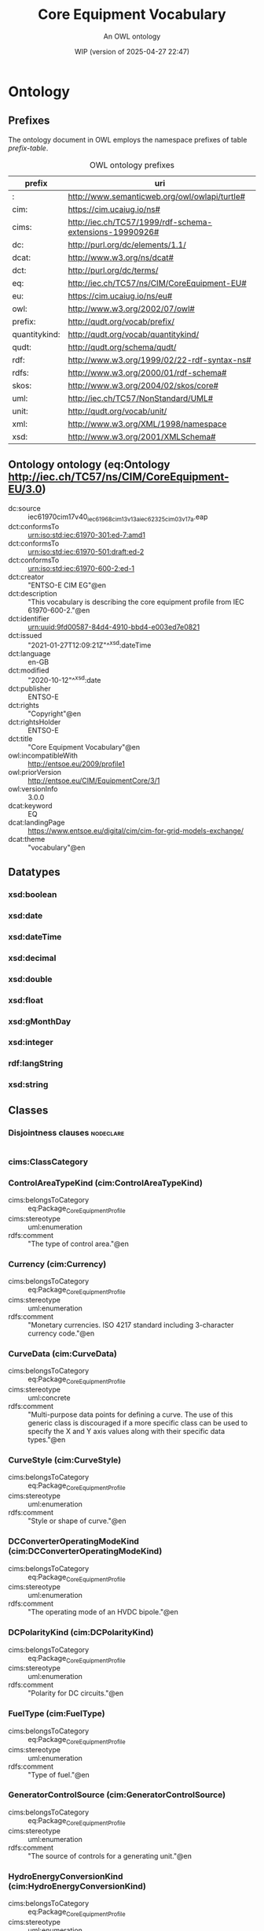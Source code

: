 # -*- eval: (load-library "elot-defaults") -*-
#+title: Core Equipment Vocabulary
#+subtitle: An OWL ontology
#+author: 
#+date: WIP (version of 2025-04-27 22:47)
#+call: theme-readtheorg()

# This org-mode file was created using elot-exporter version 0.7-SNAPSHOT.
# Source ontology: [Local File] /var/folders/56/rly_hr9x0dg65l9lmsrhyv_c0000gn/T/elot-ontology-v8Xecf.owl

# Change the output file location by editing the :header-args:omn: :tangle property below.

* Ontology
:PROPERTIES:
:ID:       Ontology
:ELOT-context-type: ontology
:ELOT-context-localname: Ontology
:ELOT-default-prefix: Ontology
:header-args:omn: :tangle ./61970-600-2_Equipment-AP-Voc-RDFS2020_v3-0-0.omn :noweb yes
:header-args:emacs-lisp: :tangle no :exports results
:header-args: :padline yes
:END:
:OMN:
#+begin_src omn :exports none
##
## This is the Ontology ontology
## This document is in OWL 2 Manchester Syntax, see https://www.w3.org/TR/owl2-manchester-syntax/
##

## Prefixes
<<omn-prefixes()>>

## Ontology declaration
<<resource-declarations(hierarchy="Ontology-ontology-declaration", owl-type="Ontology", owl-relation="")>>

## Datatype declarations
<<resource-declarations(hierarchy="Ontology-datatypes", owl-type="Datatype")>>

## Class declarations
<<resource-declarations(hierarchy="Ontology-class-hierarchy", owl-type="Class")>>

## Object property declarations
<<resource-declarations(hierarchy="Ontology-object-property-hierarchy", owl-type="ObjectProperty")>>

## Data property declarations
<<resource-declarations(hierarchy="Ontology-data-property-hierarchy", owl-type="DataProperty")>>

## Annotation property declarations
<<resource-declarations(hierarchy="Ontology-annotation-property-hierarchy", owl-type="AnnotationProperty")>>

## Individual declarations
<<resource-declarations(hierarchy="Ontology-individuals", owl-type="Individual")>>

## Resource taxonomies
<<resource-taxonomy(hierarchy="Ontology-class-hierarchy", owl-type="Class", owl-relation="SubClassOf")>>
<<resource-taxonomy(hierarchy="Ontology-object-property-hierarchy", owl-type="ObjectProperty", owl-relation="SubPropertyOf")>>
<<resource-taxonomy(hierarchy="Ontology-data-property-hierarchy", owl-type="DataProperty", owl-relation="SubPropertyOf")>>
<<resource-taxonomy(hierarchy="Ontology-annotation-property-hierarchy", owl-type="AnnotationProperty", owl-relation="SubPropertyOf")>>
<<resource-taxonomy(hierarchy="Ontology-datatypes", owl-type="Datatype", owl-relation="")>>
#+end_src
:END:

** Prefixes
The ontology document in OWL employs the namespace prefixes of table [[prefix-table]].

#+name: prefix-table
#+attr_latex: :align lp{.8\textwidth} :font small
#+caption: OWL ontology prefixes
| prefix   | uri |
|----------+-----|
| : | http://www.semanticweb.org/owl/owlapi/turtle# |
| cim: | https://cim.ucaiug.io/ns# |
| cims: | http://iec.ch/TC57/1999/rdf-schema-extensions-19990926# |
| dc: | http://purl.org/dc/elements/1.1/ |
| dcat: | http://www.w3.org/ns/dcat# |
| dct: | http://purl.org/dc/terms/ |
| eq: | http://iec.ch/TC57/ns/CIM/CoreEquipment-EU# |
| eu: | https://cim.ucaiug.io/ns/eu# |
| owl: | http://www.w3.org/2002/07/owl# |
| prefix: | http://qudt.org/vocab/prefix/ |
| quantitykind: | http://qudt.org/vocab/quantitykind/ |
| qudt: | http://qudt.org/schema/qudt/ |
| rdf: | http://www.w3.org/1999/02/22-rdf-syntax-ns# |
| rdfs: | http://www.w3.org/2000/01/rdf-schema# |
| skos: | http://www.w3.org/2004/02/skos/core# |
| uml: | http://iec.ch/TC57/NonStandard/UML# |
| unit: | http://qudt.org/vocab/unit/ |
| xml: | http://www.w3.org/XML/1998/namespace |
| xsd: | http://www.w3.org/2001/XMLSchema# |

*** Source blocks for prefixes                                     :noexport:
:PROPERTIES:
:header-args:omn: :tangle no
:END:
#+name: sparql-prefixes
#+begin_src emacs-lisp :var prefixes=prefix-table :exports none
  (elot-prefix-block-from-alist prefixes 'sparql)
#+end_src

#+name: omn-prefixes
#+begin_src emacs-lisp :var prefixes=prefix-table :exports none
  (elot-prefix-block-from-alist prefixes 'omn)
#+end_src

#+name: ttl-prefixes
#+begin_src emacs-lisp :var prefixes=prefix-table :exports none
  (elot-prefix-block-from-alist prefixes 'ttl)
#+end_src

** Ontology ontology (eq:Ontology <http://iec.ch/TC57/ns/CIM/CoreEquipment-EU/3.0>)
:PROPERTIES:
:ID:       ontology-ontology-declaration
:custom_id: ontology-ontology-declaration
:resourcedefs: yes
:END:
 - dc:source :: iec61970cim17v40_iec61968cim13v13a_iec62325cim03v17a.eap
 - dct:conformsTo :: <urn:iso:std:iec:61970-301:ed-7:amd1>
 - dct:conformsTo :: <urn:iso:std:iec:61970-501:draft:ed-2>
 - dct:conformsTo :: <urn:iso:std:iec:61970-600-2:ed-1>
 - dct:creator :: "ENTSO-E CIM EG"@en
 - dct:description :: "This vocabulary is describing the core equipment profile from IEC 61970-600-2."@en
 - dct:identifier :: urn:uuid:9fd00587-84d4-4910-bbd4-e003ed7e0821
 - dct:issued :: "2021-01-27T12:09:21Z"^^xsd:dateTime
 - dct:language :: en-GB
 - dct:modified :: "2020-10-12"^^xsd:date
 - dct:publisher :: ENTSO-E
 - dct:rights :: "Copyright"@en
 - dct:rightsHolder :: ENTSO-E
 - dct:title :: "Core Equipment Vocabulary"@en
 - owl:incompatibleWith :: <http://entsoe.eu/2009/profile1>
 - owl:priorVersion :: <http://entsoe.eu/CIM/EquipmentCore/3/1>
 - owl:versionInfo :: 3.0.0
 - dcat:keyword :: EQ
 - dcat:landingPage :: <https://www.entsoe.eu/digital/cim/cim-for-grid-models-exchange/>
 - dcat:theme :: "vocabulary"@en

** Datatypes
:PROPERTIES:
:ID:       Ontology-datatypes
:custom_id: Ontology-datatypes
:resourcedefs: yes
:END:

*** xsd:boolean
*** xsd:date
*** xsd:dateTime
*** xsd:decimal
*** xsd:double
*** xsd:float
*** xsd:gMonthDay
*** xsd:integer
*** rdf:langString
*** xsd:string

** Classes
:PROPERTIES:
:ID:       Ontology-class-hierarchy
:custom_id: Ontology-class-hierarchy
:resourcedefs: yes
:END:

*** Disjointness clauses                                          :nodeclare:
#+begin_src omn
#+end_src

*** cims:ClassCategory
*** ControlAreaTypeKind (cim:ControlAreaTypeKind)
 - cims:belongsToCategory :: eq:Package_CoreEquipmentProfile
 - cims:stereotype :: uml:enumeration
 - rdfs:comment :: "The type of control area."@en
*** Currency (cim:Currency)
 - cims:belongsToCategory :: eq:Package_CoreEquipmentProfile
 - cims:stereotype :: uml:enumeration
 - rdfs:comment :: "Monetary currencies.  ISO 4217 standard including 3-character currency code."@en
*** CurveData (cim:CurveData)
 - cims:belongsToCategory :: eq:Package_CoreEquipmentProfile
 - cims:stereotype :: uml:concrete
 - rdfs:comment :: "Multi-purpose data points for defining a curve.  The use of this generic class is discouraged if a more specific class can be used to specify the X and Y axis values along with their specific data types."@en
*** CurveStyle (cim:CurveStyle)
 - cims:belongsToCategory :: eq:Package_CoreEquipmentProfile
 - cims:stereotype :: uml:enumeration
 - rdfs:comment :: "Style or shape of curve."@en
*** DCConverterOperatingModeKind (cim:DCConverterOperatingModeKind)
 - cims:belongsToCategory :: eq:Package_CoreEquipmentProfile
 - cims:stereotype :: uml:enumeration
 - rdfs:comment :: "The operating mode of an HVDC bipole."@en
*** DCPolarityKind (cim:DCPolarityKind)
 - cims:belongsToCategory :: eq:Package_CoreEquipmentProfile
 - cims:stereotype :: uml:enumeration
 - rdfs:comment :: "Polarity for DC circuits."@en
*** FuelType (cim:FuelType)
 - cims:belongsToCategory :: eq:Package_CoreEquipmentProfile
 - cims:stereotype :: uml:enumeration
 - rdfs:comment :: "Type of fuel."@en
*** GeneratorControlSource (cim:GeneratorControlSource)
 - cims:belongsToCategory :: eq:Package_CoreEquipmentProfile
 - cims:stereotype :: uml:enumeration
 - rdfs:comment :: "The source of controls for a generating unit."@en
*** HydroEnergyConversionKind (cim:HydroEnergyConversionKind)
 - cims:belongsToCategory :: eq:Package_CoreEquipmentProfile
 - cims:stereotype :: uml:enumeration
 - rdfs:comment :: "Specifies the capability of the hydro generating unit to convert energy as a generator or pump."@en
*** HydroPlantStorageKind (cim:HydroPlantStorageKind)
 - cims:belongsToCategory :: eq:Package_CoreEquipmentProfile
 - cims:stereotype :: uml:enumeration
 - rdfs:comment :: "The type of hydro power plant."@en
*** HydroTurbineKind (cim:HydroTurbineKind)
 - cims:belongsToCategory :: eq:Package_CoreEquipmentProfile
 - cims:stereotype :: uml:enumeration
 - rdfs:comment :: "Type of turbine."@en
*** IdentifiedObject (cim:IdentifiedObject)
 - cims:belongsToCategory :: eq:Package_CoreEquipmentProfile
 - rdfs:comment :: "This is a root class to provide common identification for all classes needing identification and naming attributes."@en
**** ACDCTerminal (cim:ACDCTerminal)
 - cims:belongsToCategory :: eq:Package_CoreEquipmentProfile
 - rdfs:comment :: "An electrical connection point (AC or DC) to a piece of conducting equipment. Terminals are connected at physical connection points called connectivity nodes."@en
***** DCBaseTerminal (cim:DCBaseTerminal)
 - cims:belongsToCategory :: eq:Package_CoreEquipmentProfile
 - rdfs:comment :: "An electrical connection point at a piece of DC conducting equipment. DC terminals are connected at one physical DC node that may have multiple DC terminals connected. A DC node is similar to an AC connectivity node. The model requires that DC connections are distinct from AC connections."@en
****** ACDCConverterDCTerminal (cim:ACDCConverterDCTerminal)
 - cims:belongsToCategory :: eq:Package_CoreEquipmentProfile
 - cims:stereotype :: uml:concrete
 - rdfs:comment :: "A DC electrical connection point at the AC/DC converter. The AC/DC converter is electrically connected also to the AC side. The AC connection is inherited from the AC conducting equipment in the same way as any other AC equipment. The AC/DC converter DC terminal is separate from generic DC terminal to restrict the connection with the AC side to AC/DC converter and so that no other DC conducting equipment can be connected to the AC side."@en
****** DCTerminal (cim:DCTerminal)
 - cims:belongsToCategory :: eq:Package_CoreEquipmentProfile
 - cims:stereotype :: uml:concrete
 - rdfs:comment :: "An electrical connection point to generic DC conducting equipment."@en
***** Terminal (cim:Terminal)
 - cims:belongsToCategory :: eq:Package_CoreEquipmentProfile
 - cims:stereotype :: uml:concrete
 - rdfs:comment :: "An AC electrical connection point to a piece of conducting equipment. Terminals are connected at physical connection points called connectivity nodes."@en
**** BaseVoltage (cim:BaseVoltage)
 - cims:belongsToCategory :: eq:Package_CoreEquipmentProfile
 - cims:stereotype :: uml:concrete
 - rdfs:comment :: "Defines a system base voltage which is referenced."@en
**** BasicIntervalSchedule (cim:BasicIntervalSchedule)
 - cims:belongsToCategory :: eq:Package_CoreEquipmentProfile
 - rdfs:comment :: "Schedule of values at points in time."@en
***** RegularIntervalSchedule (cim:RegularIntervalSchedule)
 - cims:belongsToCategory :: eq:Package_CoreEquipmentProfile
 - rdfs:comment :: "The schedule has time points where the time between them is constant."@en
****** SeasonDayTypeSchedule (cim:SeasonDayTypeSchedule)
 - cims:belongsToCategory :: eq:Package_CoreEquipmentProfile
 - rdfs:comment :: "A time schedule covering a 24 hour period, with curve data for a specific type of season and day."@en
******* ConformLoadSchedule (cim:ConformLoadSchedule)
 - cims:belongsToCategory :: eq:Package_CoreEquipmentProfile
 - cims:stereotype :: uml:concrete
 - rdfs:comment :: "A curve of load  versus time (X-axis) showing the active power values (Y1-axis) and reactive power (Y2-axis) for each unit of the period covered. This curve represents a typical pattern of load over the time period for a given day type and season."@en
******* NonConformLoadSchedule (cim:NonConformLoadSchedule)
 - cims:belongsToCategory :: eq:Package_CoreEquipmentProfile
 - cims:stereotype :: uml:concrete
 - rdfs:comment :: "An active power (Y1-axis) and reactive power (Y2-axis) schedule (curves) versus time (X-axis) for non-conforming loads, e.g., large industrial load or power station service (where modelled)."@en
******* RegulationSchedule (cim:RegulationSchedule)
 - cims:belongsToCategory :: eq:Package_CoreEquipmentProfile
 - cims:stereotype :: uml:concrete
 - rdfs:comment :: "A pre-established pattern over time for a controlled variable, e.g., busbar voltage."@en
******* SwitchSchedule (cim:SwitchSchedule)
 - cims:belongsToCategory :: eq:Package_CoreEquipmentProfile
 - cims:stereotype :: uml:concrete
 - rdfs:comment :: "A schedule of switch positions.  If RegularTimePoint.value1 is 0, the switch is open.  If 1, the switch is closed."@en
******* TapSchedule (cim:TapSchedule)
 - cims:belongsToCategory :: eq:Package_CoreEquipmentProfile
 - cims:stereotype :: uml:concrete
 - rdfs:comment :: "A pre-established pattern over time for a tap step."@en
**** BusNameMarker (cim:BusNameMarker)
 - cims:belongsToCategory :: eq:Package_CoreEquipmentProfile
 - cims:stereotype :: uml:concrete
 - rdfs:comment :: "Used to apply user standard names to TopologicalNodes. Associated with one or more terminals that are normally connected with the bus name.    The associated terminals are normally connected by non-retained switches. For a ring bus station configuration, all BusbarSection terminals in the ring are typically associated.   For a breaker and a half scheme, both BusbarSections would normally be associated.  For a ring bus, all BusbarSections would normally be associated.  For a \"straight\" busbar configuration, normally only the main terminal at the BusbarSection would be associated."@en
**** ConnectivityNode (cim:ConnectivityNode)
 - cims:belongsToCategory :: eq:Package_CoreEquipmentProfile
 - cims:stereotype :: uml:concrete
 - rdfs:comment :: "Connectivity nodes are points where terminals of AC conducting equipment are connected together with zero impedance."@en
**** ControlAreaGeneratingUnit (cim:ControlAreaGeneratingUnit)
 - cims:belongsToCategory :: eq:Package_CoreEquipmentProfile
 - cims:stereotype :: uml:concrete
 - rdfs:comment :: "A control area generating unit. This class is needed so that alternate control area definitions may include the same generating unit.   It should be noted that only one instance within a control area should reference a specific generating unit."@en
**** Curve (cim:Curve)
 - cims:belongsToCategory :: eq:Package_CoreEquipmentProfile
 - rdfs:comment :: "A multi-purpose curve or functional relationship between an independent variable (X-axis) and dependent (Y-axis) variables."@en
***** GrossToNetActivePowerCurve (cim:GrossToNetActivePowerCurve)
 - cims:belongsToCategory :: eq:Package_CoreEquipmentProfile
 - cims:stereotype :: uml:concrete
 - rdfs:comment :: "Relationship between the generating unit's gross active power output on the X-axis (measured at the terminals of the machine(s)) and the generating unit's net active power output on the Y-axis (based on utility-defined measurements at the power station). Station service loads, when modelled, should be treated as non-conforming bus loads. There may be more than one curve, depending on the auxiliary equipment that is in service."@en
***** ReactiveCapabilityCurve (cim:ReactiveCapabilityCurve)
 - cims:belongsToCategory :: eq:Package_CoreEquipmentProfile
 - cims:stereotype :: uml:concrete
 - rdfs:comment :: "Reactive power rating envelope versus the synchronous machine's active power, in both the generating and motoring modes. For each active power value there is a corresponding high and low reactive power limit  value. Typically there will be a separate curve for each coolant condition, such as hydrogen pressure.  The Y1 axis values represent reactive minimum and the Y2 axis values represent reactive maximum."@en
***** VsCapabilityCurve (cim:VsCapabilityCurve)
 - cims:belongsToCategory :: eq:Package_CoreEquipmentProfile
 - cims:stereotype :: uml:concrete
 - rdfs:comment :: "The P-Q capability curve for a voltage source converter, with P on X-axis and Qmin and Qmax on Y1-axis and Y2-axis."@en
**** DCNode (cim:DCNode)
 - cims:belongsToCategory :: eq:Package_CoreEquipmentProfile
 - cims:stereotype :: uml:concrete
 - rdfs:comment :: "DC nodes are points where terminals of DC conducting equipment are connected together with zero impedance."@en
**** DayType (cim:DayType)
 - cims:belongsToCategory :: eq:Package_CoreEquipmentProfile
 - cims:stereotype :: uml:concrete
 - rdfs:comment :: "Group of similar days.   For example it could be used to represent weekdays, weekend, or holidays."@en
**** EnergyArea (cim:EnergyArea)
 - cims:belongsToCategory :: eq:Package_CoreEquipmentProfile
 - rdfs:comment :: "Describes an area having energy production or consumption.  Specializations are intended to support the load allocation function as typically required in energy management systems or planning studies to allocate hypothesized load levels to individual load points for power flow analysis.  Often the energy area can be linked to both measured and forecast load levels."@en
***** LoadArea (cim:LoadArea)
 - cims:belongsToCategory :: eq:Package_CoreEquipmentProfile
 - cims:stereotype :: uml:concrete
 - rdfs:comment :: "The class is the root or first level in a hierarchical structure for grouping of loads for the purpose of load flow load scaling."@en
***** SubLoadArea (cim:SubLoadArea)
 - cims:belongsToCategory :: eq:Package_CoreEquipmentProfile
 - cims:stereotype :: uml:concrete
 - rdfs:comment :: "The class is the second level in a hierarchical structure for grouping of loads for the purpose of load flow load scaling."@en
**** EnergySchedulingType (cim:EnergySchedulingType)
 - cims:belongsToCategory :: eq:Package_CoreEquipmentProfile
 - cims:stereotype :: uml:concrete
 - rdfs:comment :: "Used to define the type of generation for scheduling purposes."@en
**** FossilFuel (cim:FossilFuel)
 - cims:belongsToCategory :: eq:Package_CoreEquipmentProfile
 - cims:stereotype :: uml:concrete
 - rdfs:comment :: "The fossil fuel consumed by the non-nuclear thermal generating unit.   For example, coal, oil, gas, etc.   These are the specific fuels that the generating unit can consume."@en
**** GeographicalRegion (cim:GeographicalRegion)
 - cims:belongsToCategory :: eq:Package_CoreEquipmentProfile
 - cims:stereotype :: uml:concrete
 - rdfs:comment :: "A geographical region of a power system network model."@en
**** LoadGroup (cim:LoadGroup)
 - cims:belongsToCategory :: eq:Package_CoreEquipmentProfile
 - rdfs:comment :: "The class is the third level in a hierarchical structure for grouping of loads for the purpose of load flow load scaling."@en
***** ConformLoadGroup (cim:ConformLoadGroup)
 - cims:belongsToCategory :: eq:Package_CoreEquipmentProfile
 - cims:stereotype :: uml:concrete
 - rdfs:comment :: "A group of loads conforming to an allocation pattern."@en
***** NonConformLoadGroup (cim:NonConformLoadGroup)
 - cims:belongsToCategory :: eq:Package_CoreEquipmentProfile
 - cims:stereotype :: uml:concrete
 - rdfs:comment :: "Loads that do not follow a daily and seasonal load variation pattern."@en
**** LoadResponseCharacteristic (cim:LoadResponseCharacteristic)
 - cims:belongsToCategory :: eq:Package_CoreEquipmentProfile
 - cims:stereotype :: uml:concrete
 - rdfs:comment :: "Models the characteristic response of the load demand due to changes in system conditions such as voltage and frequency. It is not related to demand response.
          If LoadResponseCharacteristic.exponentModel is True, the exponential voltage or frequency dependent models are specified and used as to calculate active and reactive power components of the load model.
          The equations to calculate active and reactive power components of the load model are internal to the power flow calculation, hence they use different quantities depending on the use case of the data exchange. 
          The equations for exponential voltage dependent load model injected power are: 
          pInjection= Pnominal* (Voltage/cim:BaseVoltage.nominalVoltage) ** cim:LoadResponseCharacteristic.pVoltageExponent
          qInjection= Qnominal* (Voltage/cim:BaseVoltage.nominalVoltage) ** cim:LoadResponseCharacteristic.qVoltageExponent
          Where: 
          1) * means \"multiply\" and ** is \"raised to power of\";
          2) Pnominal and Qnominal represent the active power and reactive power at nominal voltage as any load described by the voltage exponential model shall be given at nominal voltage.  This means that EnergyConsumer.p and EnergyConsumer.q  are at nominal voltage.
          3) After power flow is solved: 
          -pInjection and qInjection correspond to SvPowerflow.p and SvPowerflow.q respectively.  
          - Voltage corresponds to SvVoltage.v at the TopologicalNode where the load is connected."@en
**** OperationalLimit (cim:OperationalLimit)
 - cims:belongsToCategory :: eq:Package_CoreEquipmentProfile
 - rdfs:comment :: "A value and normal value associated with a specific kind of limit.
          The sub class value and normalValue attributes vary inversely to the associated OperationalLimitType.acceptableDuration (acceptableDuration for short).  
          If a particular piece of equipment has multiple operational limits of the same kind (apparent power, current, etc.), the limit with the greatest acceptableDuration shall have the smallest limit value and the limit with the smallest acceptableDuration shall have the largest limit value.  Note: A large current can only be allowed to flow through a piece of equipment for a short duration without causing damage, but a lesser current can be allowed to flow for a longer duration."@en
***** ActivePowerLimit (cim:ActivePowerLimit)
 - cims:belongsToCategory :: eq:Package_CoreEquipmentProfile
 - cims:stereotype :: uml:concrete
 - rdfs:comment :: "Limit on active power flow."@en
***** ApparentPowerLimit (cim:ApparentPowerLimit)
 - cims:belongsToCategory :: eq:Package_CoreEquipmentProfile
 - cims:stereotype :: uml:concrete
 - rdfs:comment :: "Apparent power limit."@en
***** CurrentLimit (cim:CurrentLimit)
 - cims:belongsToCategory :: eq:Package_CoreEquipmentProfile
 - cims:stereotype :: uml:concrete
 - rdfs:comment :: "Operational limit on current."@en
***** VoltageLimit (cim:VoltageLimit)
 - cims:belongsToCategory :: eq:Package_CoreEquipmentProfile
 - cims:stereotype :: uml:concrete
 - rdfs:comment :: "Operational limit applied to voltage.
          The use of operational VoltageLimit is preferred instead of limits defined at VoltageLevel. The operational VoltageLimits are used, if present."@en
**** OperationalLimitSet (cim:OperationalLimitSet)
 - cims:belongsToCategory :: eq:Package_CoreEquipmentProfile
 - cims:stereotype :: uml:concrete
 - rdfs:comment :: "A set of limits associated with equipment.  Sets of limits might apply to a specific temperature, or season for example. A set of limits may contain different severities of limit levels that would apply to the same equipment. The set may contain limits of different types such as apparent power and current limits or high and low voltage limits  that are logically applied together as a set."@en
**** OperationalLimitType (cim:OperationalLimitType)
 - cims:belongsToCategory :: eq:Package_CoreEquipmentProfile
 - cims:stereotype :: uml:concrete
 - rdfs:comment :: "The operational meaning of a category of limits."@en
**** PhaseTapChangerTable (cim:PhaseTapChangerTable)
 - cims:belongsToCategory :: eq:Package_CoreEquipmentProfile
 - cims:stereotype :: uml:concrete
 - rdfs:comment :: "Describes a tabular curve for how the phase angle difference and impedance varies with the tap step."@en
**** PowerSystemResource (cim:PowerSystemResource)
 - cims:belongsToCategory :: eq:Package_CoreEquipmentProfile
 - rdfs:comment :: "A power system resource (PSR) can be an item of equipment such as a switch, an equipment container containing many individual items of equipment such as a substation, or an organisational entity such as sub-control area. Power system resources can have measurements associated."@en
***** BoundaryPoint (eu:BoundaryPoint)
 - cims:belongsToCategory :: eq:Package_CoreEquipmentProfile
 - cims:stereotype :: European
 - cims:stereotype :: uml:concrete
 - rdfs:comment :: "Designates a connection point at which one or more model authority sets shall connect to. The location of the connection point as well as other properties are agreed between organisations responsible for the interconnection, hence all attributes of the class represent this agreement.  It is primarily used in a boundary model authority set which can contain one or many BoundaryPoint-s among other Equipment-s and their connections."@en
***** CAESPlant (cim:CAESPlant)
 - cims:belongsToCategory :: eq:Package_CoreEquipmentProfile
 - cims:stereotype :: uml:concrete
 - rdfs:comment :: "Compressed air energy storage plant."@en
***** CogenerationPlant (cim:CogenerationPlant)
 - cims:belongsToCategory :: eq:Package_CoreEquipmentProfile
 - cims:stereotype :: uml:concrete
 - rdfs:comment :: "A set of thermal generating units for the production of electrical energy and process steam (usually from the output of the steam turbines). The steam sendout is typically used for industrial purposes or for municipal heating and cooling."@en
***** CombinedCyclePlant (cim:CombinedCyclePlant)
 - cims:belongsToCategory :: eq:Package_CoreEquipmentProfile
 - cims:stereotype :: uml:concrete
 - rdfs:comment :: "A set of combustion turbines and steam turbines where the exhaust heat from the combustion turbines is recovered to make steam for the steam turbines, resulting in greater overall plant efficiency."@en
***** ConnectivityNodeContainer (cim:ConnectivityNodeContainer)
 - cims:belongsToCategory :: eq:Package_CoreEquipmentProfile
 - rdfs:comment :: "A base class for all objects that may contain connectivity nodes or topological nodes."@en
****** EquipmentContainer (cim:EquipmentContainer)
 - cims:belongsToCategory :: eq:Package_CoreEquipmentProfile
 - rdfs:comment :: "A modelling construct to provide a root class for containing equipment."@en
******* Bay (cim:Bay)
 - cims:belongsToCategory :: eq:Package_CoreEquipmentProfile
 - cims:stereotype :: uml:concrete
 - rdfs:comment :: "A collection of power system resources (within a given substation) including conducting equipment, protection relays, measurements, and telemetry.  A bay typically represents a physical grouping related to modularization of equipment."@en
******* DCEquipmentContainer (cim:DCEquipmentContainer)
 - cims:belongsToCategory :: eq:Package_CoreEquipmentProfile
 - rdfs:comment :: "A modelling construct to provide a root class for containment of DC as well as AC equipment. The class differ from the EquipmentContaner for AC in that it may also contain DCNode-s. Hence it can contain both AC and DC equipment."@en
******** DCConverterUnit (cim:DCConverterUnit)
 - cims:belongsToCategory :: eq:Package_CoreEquipmentProfile
 - cims:stereotype :: uml:concrete
 - rdfs:comment :: "Indivisible operative unit comprising all equipment between the point of common coupling on the AC side and the point of common coupling – DC side, essentially one or more converters, together with one or more converter transformers, converter control equipment, essential protective and switching devices and auxiliaries, if any, used for conversion."@en
******** DCLine (cim:DCLine)
 - cims:belongsToCategory :: eq:Package_CoreEquipmentProfile
 - cims:stereotype :: uml:concrete
 - rdfs:comment :: "Overhead lines and/or cables connecting two or more HVDC substations."@en
******* Line (cim:Line)
 - cims:belongsToCategory :: eq:Package_CoreEquipmentProfile
 - cims:stereotype :: uml:concrete
 - rdfs:comment :: "Contains equipment beyond a substation belonging to a power transmission line."@en
******* Substation (cim:Substation)
 - cims:belongsToCategory :: eq:Package_CoreEquipmentProfile
 - cims:stereotype :: uml:concrete
 - rdfs:comment :: "A collection of equipment for purposes other than generation or utilization, through which electric energy in bulk is passed for the purposes of switching or modifying its characteristics."@en
******* VoltageLevel (cim:VoltageLevel)
 - cims:belongsToCategory :: eq:Package_CoreEquipmentProfile
 - cims:stereotype :: uml:concrete
 - rdfs:comment :: "A collection of equipment at one common system voltage forming a switchgear. The equipment typically consists of breakers, busbars, instrumentation, control, regulation and protection devices as well as assemblies of all these."@en
****** EquivalentNetwork (cim:EquivalentNetwork)
 - cims:belongsToCategory :: eq:Package_CoreEquipmentProfile
 - cims:stereotype :: uml:concrete
 - rdfs:comment :: "A class that groups electrical equivalents, including internal nodes, of a network that has been reduced. The ConnectivityNodes contained in the equivalent are intended to reflect internal nodes of the equivalent. The boundary Connectivity nodes where the equivalent connects outside itself are not contained by the equivalent."@en
***** ControlArea (cim:ControlArea)
 - cims:belongsToCategory :: eq:Package_CoreEquipmentProfile
 - cims:stereotype :: uml:concrete
 - rdfs:comment :: "A control area is a grouping of generating units and/or loads and a cutset of tie lines (as terminals) which may be used for a variety of purposes including automatic generation control, power flow solution area interchange control specification, and input to load forecasting. All generation and load within the area defined by the terminals on the border are considered in the area interchange control. Note that any number of overlapping control area specifications can be superimposed on the physical model. The following general principles apply to ControlArea:
          1.  The control area orientation for net interchange is positive for an import, negative for an export.
          2.  The control area net interchange is determined by summing flows in Terminals. The Terminals are identified by creating a set of TieFlow objects associated with a ControlArea object. Each TieFlow object identifies one Terminal.
          3.  In a single network model, a tie between two control areas must be modelled in both control area specifications, such that the two representations of the tie flow sum to zero.
          4.  The normal orientation of Terminal flow is positive for flow into the conducting equipment that owns the Terminal. (i.e. flow from a bus into a device is positive.) However, the orientation of each flow in the control area specification must align with the control area convention, i.e. import is positive. If the orientation of the Terminal flow referenced by a TieFlow is positive into the control area, then this is confirmed by setting TieFlow.positiveFlowIn flag TRUE. If not, the orientation must be reversed by setting the TieFlow.positiveFlowIn flag FALSE."@en
***** Equipment (cim:Equipment)
 - cims:belongsToCategory :: eq:Package_CoreEquipmentProfile
 - rdfs:comment :: "The parts of a power system that are physical devices, electronic or mechanical."@en
****** AuxiliaryEquipment (cim:AuxiliaryEquipment)
 - cims:belongsToCategory :: eq:Package_CoreEquipmentProfile
 - rdfs:comment :: "AuxiliaryEquipment describe equipment that is not performing any primary functions but support for the equipment performing the primary function.
          AuxiliaryEquipment is attached to primary equipment via an association with Terminal."@en
******* FaultIndicator (cim:FaultIndicator)
 - cims:belongsToCategory :: eq:Package_CoreEquipmentProfile
 - cims:stereotype :: uml:concrete
 - rdfs:comment :: "A FaultIndicator is typically only an indicator (which may or may not be remotely monitored), and not a piece of equipment that actually initiates a protection event. It is used for FLISR (Fault Location, Isolation and Restoration) purposes, assisting with the dispatch of crews to \"most likely\" part of the network (i.e. assists with determining circuit section where the fault most likely happened)."@en
******* Sensor (cim:Sensor)
 - cims:belongsToCategory :: eq:Package_CoreEquipmentProfile
 - rdfs:comment :: "This class describe devices that transform a measured quantity into signals that can be presented at displays, used in control or be recorded."@en
******** CurrentTransformer (cim:CurrentTransformer)
 - cims:belongsToCategory :: eq:Package_CoreEquipmentProfile
 - cims:stereotype :: uml:concrete
 - rdfs:comment :: "Instrument transformer used to measure electrical qualities of the circuit that is being protected and/or monitored. Typically used as current transducer for the purpose of metering or protection. A typical secondary current rating would be 5A."@en
******** PostLineSensor (cim:PostLineSensor)
 - cims:belongsToCategory :: eq:Package_CoreEquipmentProfile
 - cims:stereotype :: uml:concrete
 - rdfs:comment :: "A sensor used mainly in overhead distribution networks as the source of both current and voltage measurements."@en
******** PotentialTransformer (cim:PotentialTransformer)
 - cims:belongsToCategory :: eq:Package_CoreEquipmentProfile
 - cims:stereotype :: uml:concrete
 - rdfs:comment :: "Instrument transformer (also known as Voltage Transformer) used to measure electrical qualities of the circuit that is being protected and/or monitored. Typically used as voltage transducer for the purpose of metering, protection, or sometimes auxiliary substation supply. A typical secondary voltage rating would be 120V."@en
******* SurgeArrester (cim:SurgeArrester)
 - cims:belongsToCategory :: eq:Package_CoreEquipmentProfile
 - cims:stereotype :: uml:concrete
 - rdfs:comment :: "Shunt device, installed on the network, usually in the proximity of electrical equipment in order to protect the said equipment against transient voltage transients caused by lightning or switching activity."@en
******* WaveTrap (cim:WaveTrap)
 - cims:belongsToCategory :: eq:Package_CoreEquipmentProfile
 - cims:stereotype :: uml:concrete
 - rdfs:comment :: "Line traps are devices that impede high frequency power line carrier signals yet present a negligible impedance at the main power frequency."@en
****** ConductingEquipment (cim:ConductingEquipment)
 - cims:belongsToCategory :: eq:Package_CoreEquipmentProfile
 - rdfs:comment :: "The parts of the AC power system that are designed to carry current or that are conductively connected through terminals."@en
******* ACDCConverter (cim:ACDCConverter)
 - cims:belongsToCategory :: eq:Package_CoreEquipmentProfile
 - rdfs:comment :: "A unit with valves for three phases, together with unit control equipment, essential protective and switching devices, DC storage capacitors, phase reactors and auxiliaries, if any, used for conversion."@en
******** CsConverter (cim:CsConverter)
 - cims:belongsToCategory :: eq:Package_CoreEquipmentProfile
 - cims:stereotype :: uml:concrete
 - rdfs:comment :: "DC side of the current source converter (CSC).
          The firing angle controls the dc voltage at the converter, both for rectifier and inverter. The difference between the dc voltages of the rectifier and inverter determines the dc current. The extinction angle is used to limit the dc voltage at the inverter, if needed, and is not used in active power control. The firing angle, transformer tap position and number of connected filters are the primary means to control a current source dc line. Higher level controls are built on top, e.g. dc voltage, dc current and active power. From a steady state perspective it is sufficient to specify the wanted active power transfer (ACDCConverter.targetPpcc) and the control functions will set the dc voltage, dc current, firing angle, transformer tap position and number of connected filters to meet this. Therefore attributes targetAlpha and targetGamma are not applicable in this case.
          The reactive power consumed by the converter is a function of the firing angle, transformer tap position and number of connected filter, which can be approximated with half of the active power. The losses is a function of the dc voltage and dc current.
          The attributes minAlpha and maxAlpha define the range of firing angles for rectifier operation between which no discrete tap changer action takes place. The range is typically 10-18 degrees.
          The attributes minGamma and maxGamma define the range of extinction angles for inverter operation between which no discrete tap changer action takes place. The range is typically 17-20 degrees."@en
******** VsConverter (cim:VsConverter)
 - cims:belongsToCategory :: eq:Package_CoreEquipmentProfile
 - cims:stereotype :: uml:concrete
 - rdfs:comment :: "DC side of the voltage source converter (VSC)."@en
******* Clamp (cim:Clamp)
 - cims:belongsToCategory :: eq:Package_CoreEquipmentProfile
 - cims:stereotype :: uml:concrete
 - rdfs:comment :: "A Clamp is a galvanic connection at a line segment where other equipment is connected. A Clamp does not cut the line segment.
          A Clamp is ConductingEquipment and has one Terminal with an associated ConnectivityNode. Any other ConductingEquipment can be connected to the Clamp ConnectivityNode."@en
******* Conductor (cim:Conductor)
 - cims:belongsToCategory :: eq:Package_CoreEquipmentProfile
 - rdfs:comment :: "Combination of conducting material with consistent electrical characteristics, building a single electrical system, used to carry current between points in the power system."@en
******** ACLineSegment (cim:ACLineSegment)
 - cims:belongsToCategory :: eq:Package_CoreEquipmentProfile
 - cims:stereotype :: uml:concrete
 - rdfs:comment :: "A wire or combination of wires, with consistent electrical characteristics, building a single electrical system, used to carry alternating current between points in the power system.
          For symmetrical, transposed three phase lines, it is sufficient to use attributes of the line segment, which describe impedances and admittances for the entire length of the segment.  Additionally impedances can be computed by using length and associated per length impedances.
          The BaseVoltage at the two ends of ACLineSegments in a Line shall have the same BaseVoltage.nominalVoltage. However, boundary lines may have slightly different BaseVoltage.nominalVoltages and variation is allowed. Larger voltage difference in general requires use of an equivalent branch."@en
******* Connector (cim:Connector)
 - cims:belongsToCategory :: eq:Package_CoreEquipmentProfile
 - rdfs:comment :: "A conductor, or group of conductors, with negligible impedance, that serve to connect other conducting equipment within a single substation and are modelled with a single logical terminal."@en
******** BusbarSection (cim:BusbarSection)
 - cims:belongsToCategory :: eq:Package_CoreEquipmentProfile
 - cims:stereotype :: uml:concrete
 - rdfs:comment :: "A conductor, or group of conductors, with negligible impedance, that serve to connect other conducting equipment within a single substation.
          Voltage measurements are typically obtained from voltage transformers that are connected to busbar sections. A bus bar section may have many physical terminals but for analysis is modelled with exactly one logical terminal."@en
******** Junction (cim:Junction)
 - cims:belongsToCategory :: eq:Package_CoreEquipmentProfile
 - cims:stereotype :: uml:concrete
 - rdfs:comment :: "A point where one or more conducting equipments are connected with zero resistance."@en
******* EarthFaultCompensator (cim:EarthFaultCompensator)
 - cims:belongsToCategory :: eq:Package_CoreEquipmentProfile
 - rdfs:comment :: "A conducting equipment used to represent a connection to ground which is typically used to compensate earth faults.   An earth fault compensator device modelled with a single terminal implies a second terminal solidly connected to ground.  If two terminals are modelled, the ground is not assumed and normal connection rules apply."@en
******** GroundingImpedance (cim:GroundingImpedance)
 - cims:belongsToCategory :: eq:Package_CoreEquipmentProfile
 - cims:stereotype :: uml:concrete
 - rdfs:comment :: "A fixed impedance device used for grounding."@en
******** PetersenCoil (cim:PetersenCoil)
 - cims:belongsToCategory :: eq:Package_CoreEquipmentProfile
 - cims:stereotype :: uml:concrete
 - rdfs:comment :: "A variable impedance device normally used to offset line charging during single line faults in an ungrounded section of network."@en
******* EnergyConnection (cim:EnergyConnection)
 - cims:belongsToCategory :: eq:Package_CoreEquipmentProfile
 - rdfs:comment :: "A connection of energy generation or consumption on the power system model."@en
******** EnergyConsumer (cim:EnergyConsumer)
 - cims:belongsToCategory :: eq:Package_CoreEquipmentProfile
 - cims:stereotype :: uml:concrete
 - rdfs:comment :: "Generic user of energy - a  point of consumption on the power system model.
          EnergyConsumer.pfixed, .qfixed, .pfixedPct and .qfixedPct have meaning only if there is no LoadResponseCharacteristic associated with EnergyConsumer or if LoadResponseCharacteristic.exponentModel is set to False."@en
********* ConformLoad (cim:ConformLoad)
 - cims:belongsToCategory :: eq:Package_CoreEquipmentProfile
 - cims:stereotype :: uml:concrete
 - rdfs:comment :: "ConformLoad represent loads that follow a daily load change pattern where the pattern can be used to scale the load with a system load."@en
********* NonConformLoad (cim:NonConformLoad)
 - cims:belongsToCategory :: eq:Package_CoreEquipmentProfile
 - cims:stereotype :: uml:concrete
 - rdfs:comment :: "NonConformLoad represents loads that do not follow a daily load change pattern and whose changes are not correlated with the daily load change pattern."@en
********* StationSupply (cim:StationSupply)
 - cims:belongsToCategory :: eq:Package_CoreEquipmentProfile
 - cims:stereotype :: uml:concrete
 - rdfs:comment :: "Station supply with load derived from the station output."@en
******** EnergySource (cim:EnergySource)
 - cims:belongsToCategory :: eq:Package_CoreEquipmentProfile
 - cims:stereotype :: uml:concrete
 - rdfs:comment :: "A generic equivalent for an energy supplier on a transmission or distribution voltage level."@en
******** RegulatingCondEq (cim:RegulatingCondEq)
 - cims:belongsToCategory :: eq:Package_CoreEquipmentProfile
 - rdfs:comment :: "A type of conducting equipment that can regulate a quantity (i.e. voltage or flow) at a specific point in the network."@en
********* ExternalNetworkInjection (cim:ExternalNetworkInjection)
 - cims:belongsToCategory :: eq:Package_CoreEquipmentProfile
 - cims:stereotype :: uml:concrete
 - rdfs:comment :: "This class represents the external network and it is used for IEC 60909 calculations."@en
********* PowerElectronicsConnection (cim:PowerElectronicsConnection)
 - cims:belongsToCategory :: eq:Package_CoreEquipmentProfile
 - cims:stereotype :: uml:concrete
 - rdfs:comment :: "A connection to the AC network for energy production or consumption that uses power electronics rather than rotating machines."@en
********* RotatingMachine (cim:RotatingMachine)
 - cims:belongsToCategory :: eq:Package_CoreEquipmentProfile
 - rdfs:comment :: "A rotating machine which may be used as a generator or motor."@en
********** AsynchronousMachine (cim:AsynchronousMachine)
 - cims:belongsToCategory :: eq:Package_CoreEquipmentProfile
 - cims:stereotype :: uml:concrete
 - rdfs:comment :: "A rotating machine whose shaft rotates asynchronously with the electrical field.  Also known as an induction machine with no external connection to the rotor windings, e.g. squirrel-cage induction machine."@en
********** SynchronousMachine (cim:SynchronousMachine)
 - cims:belongsToCategory :: eq:Package_CoreEquipmentProfile
 - cims:stereotype :: uml:concrete
 - rdfs:comment :: "An electromechanical device that operates with shaft rotating synchronously with the network. It is a single machine operating either as a generator or synchronous condenser or pump."@en
********* ShuntCompensator (cim:ShuntCompensator)
 - cims:belongsToCategory :: eq:Package_CoreEquipmentProfile
 - rdfs:comment :: "A shunt capacitor or reactor or switchable bank of shunt capacitors or reactors. A section of a shunt compensator is an individual capacitor or reactor. A negative value for bPerSection indicates that the compensator is a reactor. ShuntCompensator is a single terminal device.  Ground is implied."@en
********** LinearShuntCompensator (cim:LinearShuntCompensator)
 - cims:belongsToCategory :: eq:Package_CoreEquipmentProfile
 - cims:stereotype :: uml:concrete
 - rdfs:comment :: "A linear shunt compensator has banks or sections with equal admittance values."@en
********** NonlinearShuntCompensator (cim:NonlinearShuntCompensator)
 - cims:belongsToCategory :: eq:Package_CoreEquipmentProfile
 - cims:stereotype :: uml:concrete
 - rdfs:comment :: "A non linear shunt compensator has bank or section admittance values that differ. The attributes g, b, g0 and b0 of the associated NonlinearShuntCompensatorPoint describe the total conductance and admittance of a NonlinearShuntCompensatorPoint at a section number specified by NonlinearShuntCompensatorPoint.sectionNumber."@en
********* StaticVarCompensator (cim:StaticVarCompensator)
 - cims:belongsToCategory :: eq:Package_CoreEquipmentProfile
 - cims:stereotype :: uml:concrete
 - rdfs:comment :: "A facility for providing variable and controllable shunt reactive power. The SVC typically consists of a stepdown transformer, filter, thyristor-controlled reactor, and thyristor-switched capacitor arms.
          
          The SVC may operate in fixed MVar output mode or in voltage control mode. When in voltage control mode, the output of the SVC will be proportional to the deviation of voltage at the controlled bus from the voltage setpoint.  The SVC characteristic slope defines the proportion.  If the voltage at the controlled bus is equal to the voltage setpoint, the SVC MVar output is zero."@en
******* EquivalentEquipment (cim:EquivalentEquipment)
 - cims:belongsToCategory :: eq:Package_CoreEquipmentProfile
 - rdfs:comment :: "The class represents equivalent objects that are the result of a network reduction. The class is the base for equivalent objects of different types."@en
******** EquivalentBranch (cim:EquivalentBranch)
 - cims:belongsToCategory :: eq:Package_CoreEquipmentProfile
 - cims:stereotype :: uml:concrete
 - rdfs:comment :: "The class represents equivalent branches. In cases where a transformer phase shift is modelled and the EquivalentBranch is spanning the same nodes, the impedance quantities for the EquivalentBranch shall consider the needed phase shift."@en
******** EquivalentInjection (cim:EquivalentInjection)
 - cims:belongsToCategory :: eq:Package_CoreEquipmentProfile
 - cims:stereotype :: uml:concrete
 - rdfs:comment :: "This class represents equivalent injections (generation or load).  Voltage regulation is allowed only at the point of connection."@en
******** EquivalentShunt (cim:EquivalentShunt)
 - cims:belongsToCategory :: eq:Package_CoreEquipmentProfile
 - cims:stereotype :: uml:concrete
 - rdfs:comment :: "The class represents equivalent shunts."@en
******* Ground (cim:Ground)
 - cims:belongsToCategory :: eq:Package_CoreEquipmentProfile
 - cims:stereotype :: uml:concrete
 - rdfs:comment :: "A point where the system is grounded used for connecting conducting equipment to ground. The power system model can have any number of grounds."@en
******* PowerTransformer (cim:PowerTransformer)
 - cims:belongsToCategory :: eq:Package_CoreEquipmentProfile
 - cims:stereotype :: uml:concrete
 - rdfs:comment :: "An electrical device consisting of  two or more coupled windings, with or without a magnetic core, for introducing mutual coupling between electric circuits. Transformers can be used to control voltage and phase shift (active power flow).
          A power transformer may be composed of separate transformer tanks that need not be identical.
          A power transformer can be modelled with or without tanks and is intended for use in both balanced and unbalanced representations.   A power transformer typically has two terminals, but may have one (grounding), three or more terminals.
          The inherited association ConductingEquipment.BaseVoltage should not be used.  The association from TransformerEnd to BaseVoltage should be used instead."@en
******* SeriesCompensator (cim:SeriesCompensator)
 - cims:belongsToCategory :: eq:Package_CoreEquipmentProfile
 - cims:stereotype :: uml:concrete
 - rdfs:comment :: "A Series Compensator is a series capacitor or reactor or an AC transmission line without charging susceptance.  It is a two terminal device."@en
******* Switch (cim:Switch)
 - cims:belongsToCategory :: eq:Package_CoreEquipmentProfile
 - cims:stereotype :: uml:concrete
 - rdfs:comment :: "A generic device designed to close, or open, or both, one or more electric circuits.  All switches are two terminal devices including grounding switches. The ACDCTerminal.connected at the two sides of the switch shall not be considered for assessing switch connectivity, i.e. only Switch.open, .normalOpen and .locked are relevant."@en
******** Cut (cim:Cut)
 - cims:belongsToCategory :: eq:Package_CoreEquipmentProfile
 - cims:stereotype :: uml:concrete
 - rdfs:comment :: "A cut separates a line segment into two parts. The cut appears as a switch inserted between these two parts and connects them together. As the cut is normally open there is no galvanic connection between the two line segment parts. But it is possible to close the cut to get galvanic connection.
          The cut terminals are oriented towards the line segment terminals with the same sequence number. Hence the cut terminal with sequence number equal to 1 is oriented to the line segment's terminal with sequence number equal to 1.
          The cut terminals also act as connection points for jumpers and other equipment, e.g. a mobile generator. To enable this, connectivity nodes are placed at the cut terminals. Once the connectivity nodes are in place any conducting equipment can be connected at them."@en
******** Disconnector (cim:Disconnector)
 - cims:belongsToCategory :: eq:Package_CoreEquipmentProfile
 - cims:stereotype :: uml:concrete
 - rdfs:comment :: "A manually operated or motor operated mechanical switching device used for changing the connections in a circuit, or for isolating a circuit or equipment from a source of power. It is required to open or close circuits when negligible current is broken or made."@en
******** Fuse (cim:Fuse)
 - cims:belongsToCategory :: eq:Package_CoreEquipmentProfile
 - cims:stereotype :: uml:concrete
 - rdfs:comment :: "An overcurrent protective device with a circuit opening fusible part that is heated and severed by the passage of overcurrent through it. A fuse is considered a switching device because it breaks current."@en
******** GroundDisconnector (cim:GroundDisconnector)
 - cims:belongsToCategory :: eq:Package_CoreEquipmentProfile
 - cims:stereotype :: uml:concrete
 - rdfs:comment :: "A manually operated or motor operated mechanical switching device used for isolating a circuit or equipment from ground."@en
******** Jumper (cim:Jumper)
 - cims:belongsToCategory :: eq:Package_CoreEquipmentProfile
 - cims:stereotype :: uml:concrete
 - rdfs:comment :: "A short section of conductor with negligible impedance which can be manually removed and replaced if the circuit is de-energized. Note that zero-impedance branches can potentially be modelled by other equipment types."@en
******** ProtectedSwitch (cim:ProtectedSwitch)
 - cims:belongsToCategory :: eq:Package_CoreEquipmentProfile
 - rdfs:comment :: "A ProtectedSwitch is a switching device that can be operated by ProtectionEquipment."@en
********* Breaker (cim:Breaker)
 - cims:belongsToCategory :: eq:Package_CoreEquipmentProfile
 - cims:stereotype :: uml:concrete
 - rdfs:comment :: "A mechanical switching device capable of making, carrying, and breaking currents under normal circuit conditions and also making, carrying for a specified time, and breaking currents under specified abnormal circuit conditions e.g.  those of short circuit."@en
********** DisconnectingCircuitBreaker (cim:DisconnectingCircuitBreaker)
 - cims:belongsToCategory :: eq:Package_CoreEquipmentProfile
 - cims:stereotype :: uml:concrete
 - rdfs:comment :: "A circuit breaking device including disconnecting function, eliminating the need for separate disconnectors."@en
********* LoadBreakSwitch (cim:LoadBreakSwitch)
 - cims:belongsToCategory :: eq:Package_CoreEquipmentProfile
 - cims:stereotype :: uml:concrete
 - rdfs:comment :: "A mechanical switching device capable of making, carrying, and breaking currents under normal operating conditions."@en
****** DCConductingEquipment (cim:DCConductingEquipment)
 - cims:belongsToCategory :: eq:Package_CoreEquipmentProfile
 - rdfs:comment :: "The parts of the DC power system that are designed to carry current or that are conductively connected through DC terminals."@en
******* DCBusbar (cim:DCBusbar)
 - cims:belongsToCategory :: eq:Package_CoreEquipmentProfile
 - cims:stereotype :: uml:concrete
 - rdfs:comment :: "A busbar within a DC system."@en
******* DCChopper (cim:DCChopper)
 - cims:belongsToCategory :: eq:Package_CoreEquipmentProfile
 - cims:stereotype :: uml:concrete
 - rdfs:comment :: "Low resistance equipment used in the internal DC circuit to balance voltages. It has typically positive and negative pole terminals and a ground."@en
******* DCGround (cim:DCGround)
 - cims:belongsToCategory :: eq:Package_CoreEquipmentProfile
 - cims:stereotype :: uml:concrete
 - rdfs:comment :: "A ground within a DC system."@en
******* DCLineSegment (cim:DCLineSegment)
 - cims:belongsToCategory :: eq:Package_CoreEquipmentProfile
 - cims:stereotype :: uml:concrete
 - rdfs:comment :: "A wire or combination of wires not insulated from one another, with consistent electrical characteristics, used to carry direct current between points in the DC region of the power system."@en
******* DCSeriesDevice (cim:DCSeriesDevice)
 - cims:belongsToCategory :: eq:Package_CoreEquipmentProfile
 - cims:stereotype :: uml:concrete
 - rdfs:comment :: "A series device within the DC system, typically a reactor used for filtering or smoothing.  Needed for transient and short circuit studies."@en
******* DCShunt (cim:DCShunt)
 - cims:belongsToCategory :: eq:Package_CoreEquipmentProfile
 - cims:stereotype :: uml:concrete
 - rdfs:comment :: "A shunt device within the DC system, typically used for filtering.  Needed for transient and short circuit studies."@en
******* DCSwitch (cim:DCSwitch)
 - cims:belongsToCategory :: eq:Package_CoreEquipmentProfile
 - cims:stereotype :: uml:concrete
 - rdfs:comment :: "A switch within the DC system."@en
******** DCBreaker (cim:DCBreaker)
 - cims:belongsToCategory :: eq:Package_CoreEquipmentProfile
 - cims:stereotype :: uml:concrete
 - rdfs:comment :: "A breaker within a DC system."@en
******** DCDisconnector (cim:DCDisconnector)
 - cims:belongsToCategory :: eq:Package_CoreEquipmentProfile
 - cims:stereotype :: uml:concrete
 - rdfs:comment :: "A disconnector within a DC system."@en
****** GeneratingUnit (cim:GeneratingUnit)
 - cims:belongsToCategory :: eq:Package_CoreEquipmentProfile
 - cims:stereotype :: uml:concrete
 - rdfs:comment :: "A single or set of synchronous machines for converting mechanical power into alternating-current power. For example, individual machines within a set may be defined for scheduling purposes while a single control signal is derived for the set. In this case there would be a GeneratingUnit for each member of the set and an additional GeneratingUnit corresponding to the set."@en
******* HydroGeneratingUnit (cim:HydroGeneratingUnit)
 - cims:belongsToCategory :: eq:Package_CoreEquipmentProfile
 - cims:stereotype :: uml:concrete
 - rdfs:comment :: "A generating unit whose prime mover is a hydraulic turbine (e.g., Francis, Pelton, Kaplan)."@en
******* NuclearGeneratingUnit (cim:NuclearGeneratingUnit)
 - cims:belongsToCategory :: eq:Package_CoreEquipmentProfile
 - cims:stereotype :: uml:concrete
 - rdfs:comment :: "A nuclear generating unit."@en
******* SolarGeneratingUnit (cim:SolarGeneratingUnit)
 - cims:belongsToCategory :: eq:Package_CoreEquipmentProfile
 - cims:stereotype :: uml:concrete
 - rdfs:comment :: "A solar thermal generating unit, connected to the grid by means of a rotating machine.  This class does not represent photovoltaic (PV) generation."@en
******* ThermalGeneratingUnit (cim:ThermalGeneratingUnit)
 - cims:belongsToCategory :: eq:Package_CoreEquipmentProfile
 - cims:stereotype :: uml:concrete
 - rdfs:comment :: "A generating unit whose prime mover could be a steam turbine, combustion turbine, or diesel engine."@en
******* WindGeneratingUnit (cim:WindGeneratingUnit)
 - cims:belongsToCategory :: eq:Package_CoreEquipmentProfile
 - cims:stereotype :: uml:concrete
 - rdfs:comment :: "A wind driven generating unit, connected to the grid by means of a rotating machine.  May be used to represent a single turbine or an aggregation."@en
****** HydroPump (cim:HydroPump)
 - cims:belongsToCategory :: eq:Package_CoreEquipmentProfile
 - cims:stereotype :: uml:concrete
 - rdfs:comment :: "A synchronous motor-driven pump, typically associated with a pumped storage plant."@en
****** PowerElectronicsUnit (cim:PowerElectronicsUnit)
 - cims:belongsToCategory :: eq:Package_CoreEquipmentProfile
 - rdfs:comment :: "A generating unit or battery or aggregation that connects to the AC network using power electronics rather than rotating machines."@en
******* BatteryUnit (cim:BatteryUnit)
 - cims:belongsToCategory :: eq:Package_CoreEquipmentProfile
 - cims:stereotype :: uml:concrete
 - rdfs:comment :: "An electrochemical energy storage device."@en
******* PhotoVoltaicUnit (cim:PhotoVoltaicUnit)
 - cims:belongsToCategory :: eq:Package_CoreEquipmentProfile
 - cims:stereotype :: uml:concrete
 - rdfs:comment :: "A photovoltaic device or an aggregation of such devices."@en
******* PowerElectronicsWindUnit (cim:PowerElectronicsWindUnit)
 - cims:belongsToCategory :: eq:Package_CoreEquipmentProfile
 - cims:stereotype :: uml:concrete
 - rdfs:comment :: "A wind generating unit that connects to the AC network with power electronics rather than rotating machines or an aggregation of such units."@en
***** HydroPowerPlant (cim:HydroPowerPlant)
 - cims:belongsToCategory :: eq:Package_CoreEquipmentProfile
 - cims:stereotype :: uml:concrete
 - rdfs:comment :: "A hydro power station which can generate or pump. When generating, the generator turbines receive water from an upper reservoir. When pumping, the pumps receive their water from a lower reservoir."@en
***** RegulatingControl (cim:RegulatingControl)
 - cims:belongsToCategory :: eq:Package_CoreEquipmentProfile
 - cims:stereotype :: uml:concrete
 - rdfs:comment :: "Specifies a set of equipment that works together to control a power system quantity such as voltage or flow.
          Remote bus voltage control is possible by specifying the controlled terminal located at some place remote from the controlling equipment.
          The specified terminal shall be associated with the connectivity node of the controlled point.  The most specific subtype of RegulatingControl shall be used in case such equipment participate in the control, e.g. TapChangerControl for tap changers.
          For flow control, load sign convention is used, i.e. positive sign means flow out from a TopologicalNode (bus) into the conducting equipment.
          The attribute minAllowedTargetValue and maxAllowedTargetValue are required in the following cases:
          - For a power generating module operated in power factor control mode to specify maximum and minimum power factor values;
          - Whenever it is necessary to have an off center target voltage for the tap changer regulator. For instance, due to long cables to off shore wind farms and the need to have a simpler setup at the off shore transformer platform, the voltage is controlled from the land at the connection point for the off shore wind farm. Since there usually is a voltage rise along the cable, there is typical and overvoltage of up 3-4 kV compared to the on shore station. Thus in normal operation the tap changer on the on shore station is operated with a target set point, which is in the lower parts of the dead band.
          The attributes minAllowedTargetValue and maxAllowedTargetValue are not related to the attribute targetDeadband and thus they are not treated as an alternative of the targetDeadband. They are needed due to limitations in the local substation controller. The attribute targetDeadband is used to prevent the power flow from move the tap position in circles (hunting) that is to be used regardless of the attributes minAllowedTargetValue and maxAllowedTargetValue."@en
****** TapChangerControl (cim:TapChangerControl)
 - cims:belongsToCategory :: eq:Package_CoreEquipmentProfile
 - cims:stereotype :: uml:concrete
 - rdfs:comment :: "Describes behaviour specific to tap changers, e.g. how the voltage at the end of a line varies with the load level and compensation of the voltage drop by tap adjustment."@en
***** SolarPowerPlant (eu:SolarPowerPlant)
 - cims:belongsToCategory :: eq:Package_CoreEquipmentProfile
 - cims:stereotype :: uml:concrete
 - cims:stereotype :: European
 - rdfs:comment :: "Solar power plant."@en
***** TapChanger (cim:TapChanger)
 - cims:belongsToCategory :: eq:Package_CoreEquipmentProfile
 - rdfs:comment :: "Mechanism for changing transformer winding tap positions."@en
****** PhaseTapChanger (cim:PhaseTapChanger)
 - cims:belongsToCategory :: eq:Package_CoreEquipmentProfile
 - rdfs:comment :: "A transformer phase shifting tap model that controls the phase angle difference across the power transformer and potentially the active power flow through the power transformer.  This phase tap model may also impact the voltage magnitude."@en
******* PhaseTapChangerLinear (cim:PhaseTapChangerLinear)
 - cims:belongsToCategory :: eq:Package_CoreEquipmentProfile
 - cims:stereotype :: uml:concrete
 - rdfs:comment :: "Describes a tap changer with a linear relation between the tap step and the phase angle difference across the transformer. This is a mathematical model that is an approximation of a real phase tap changer.
          The phase angle is computed as stepPhaseShiftIncrement times the tap position.
          The voltage magnitude of both sides is the same."@en
******* PhaseTapChangerNonLinear (cim:PhaseTapChangerNonLinear)
 - cims:belongsToCategory :: eq:Package_CoreEquipmentProfile
 - rdfs:comment :: "The non-linear phase tap changer describes the non-linear behaviour of a phase tap changer. This is a base class for the symmetrical and asymmetrical phase tap changer models. The details of these models can be found in IEC 61970-301."@en
******** PhaseTapChangerAsymmetrical (cim:PhaseTapChangerAsymmetrical)
 - cims:belongsToCategory :: eq:Package_CoreEquipmentProfile
 - cims:stereotype :: uml:concrete
 - rdfs:comment :: "Describes the tap model for an asymmetrical phase shifting transformer in which the difference voltage vector adds to the in-phase winding. The out-of-phase winding is the transformer end where the tap changer is located.  The angle between the in-phase and out-of-phase windings is named the winding connection angle. The phase shift depends on both the difference voltage magnitude and the winding connection angle."@en
******** PhaseTapChangerSymmetrical (cim:PhaseTapChangerSymmetrical)
 - cims:belongsToCategory :: eq:Package_CoreEquipmentProfile
 - cims:stereotype :: uml:concrete
 - rdfs:comment :: "Describes a symmetrical phase shifting transformer tap model in which the voltage magnitude of both sides is the same. The difference voltage magnitude is the base in an equal-sided triangle where the sides corresponds to the primary and secondary voltages. The phase angle difference corresponds to the top angle and can be expressed as twice the arctangent of half the total difference voltage."@en
******* PhaseTapChangerTabular (cim:PhaseTapChangerTabular)
 - cims:belongsToCategory :: eq:Package_CoreEquipmentProfile
 - cims:stereotype :: uml:concrete
 - rdfs:comment :: "Describes a tap changer with a table defining the relation between the tap step and the phase angle difference across the transformer."@en
****** RatioTapChanger (cim:RatioTapChanger)
 - cims:belongsToCategory :: eq:Package_CoreEquipmentProfile
 - cims:stereotype :: uml:concrete
 - rdfs:comment :: "A tap changer that changes the voltage ratio impacting the voltage magnitude but not the phase angle across the transformer.
          
          Angle sign convention (general): Positive value indicates a positive phase shift from the winding where the tap is located to the other winding (for a two-winding transformer)."@en
***** WindPowerPlant (eu:WindPowerPlant)
 - cims:belongsToCategory :: eq:Package_CoreEquipmentProfile
 - cims:stereotype :: uml:concrete
 - cims:stereotype :: European
 - rdfs:comment :: "Wind power plant."@en
**** RatioTapChangerTable (cim:RatioTapChangerTable)
 - cims:belongsToCategory :: eq:Package_CoreEquipmentProfile
 - cims:stereotype :: uml:concrete
 - rdfs:comment :: "Describes a curve for how the voltage magnitude and impedance varies with the tap step."@en
**** ReportingGroup (cim:ReportingGroup)
 - cims:belongsToCategory :: eq:Package_CoreEquipmentProfile
 - cims:stereotype :: uml:concrete
 - rdfs:comment :: "A reporting group is used for various ad-hoc groupings used for reporting."@en
**** Season (cim:Season)
 - cims:belongsToCategory :: eq:Package_CoreEquipmentProfile
 - cims:stereotype :: uml:concrete
 - rdfs:comment :: "A specified time period of the year."@en
**** SubGeographicalRegion (cim:SubGeographicalRegion)
 - cims:belongsToCategory :: eq:Package_CoreEquipmentProfile
 - cims:stereotype :: uml:concrete
 - rdfs:comment :: "A subset of a geographical region of a power system network model."@en
**** TieFlow (cim:TieFlow)
 - cims:belongsToCategory :: eq:Package_CoreEquipmentProfile
 - cims:stereotype :: uml:concrete
 - rdfs:comment :: "Defines the structure (in terms of location and direction) of the net interchange constraint for a control area. This constraint may be used by either AGC or power flow."@en
**** TransformerEnd (cim:TransformerEnd)
 - cims:belongsToCategory :: eq:Package_CoreEquipmentProfile
 - rdfs:comment :: "A conducting connection point of a power transformer. It corresponds to a physical transformer winding terminal.  In earlier CIM versions, the TransformerWinding class served a similar purpose, but this class is more flexible because it associates to terminal but is not a specialization of ConductingEquipment."@en
***** PowerTransformerEnd (cim:PowerTransformerEnd)
 - cims:belongsToCategory :: eq:Package_CoreEquipmentProfile
 - cims:stereotype :: uml:concrete
 - rdfs:comment :: "A PowerTransformerEnd is associated with each Terminal of a PowerTransformer.
          The impedance values r, r0, x, and x0 of a PowerTransformerEnd represents a star equivalent as follows.
          1) for a two Terminal PowerTransformer the high voltage (TransformerEnd.endNumber=1) PowerTransformerEnd has non zero values on r, r0, x, and x0 while the low voltage (TransformerEnd.endNumber=2) PowerTransformerEnd has zero values for r, r0, x, and x0.  Parameters are always provided, even if the PowerTransformerEnds have the same rated voltage.  In this case, the parameters are provided at the PowerTransformerEnd which has TransformerEnd.endNumber equal to 1.
          2) for a three Terminal PowerTransformer the three PowerTransformerEnds represent a star equivalent with each leg in the star represented by r, r0, x, and x0 values.
          3) For a three Terminal transformer each PowerTransformerEnd shall have g, g0, b and b0 values corresponding to the no load losses distributed on the three PowerTransformerEnds. The total no load loss shunt impedances may also be placed at one of the PowerTransformerEnds, preferably the end numbered 1, having the shunt values on end 1.  This is the preferred way.
          4) for a PowerTransformer with more than three Terminals the PowerTransformerEnd impedance values cannot be used. Instead use the TransformerMeshImpedance or split the transformer into multiple PowerTransformers.
          Each PowerTransformerEnd must be contained by a PowerTransformer. Because a PowerTransformerEnd (or any other object) can not be contained by more than one parent, a PowerTransformerEnd can not have an association to an EquipmentContainer (Substation, VoltageLevel, etc)."@en
*** LimitKind (eu:LimitKind)
 - cims:belongsToCategory :: eq:Package_CoreEquipmentProfile
 - cims:stereotype :: uml:enumeration
 - cims:stereotype :: European
 - rdfs:comment :: "Limit kinds."@en
*** NonlinearShuntCompensatorPoint (cim:NonlinearShuntCompensatorPoint)
 - cims:belongsToCategory :: eq:Package_CoreEquipmentProfile
 - cims:stereotype :: uml:concrete
 - rdfs:comment :: "A non linear shunt compensator bank or section admittance value. The number of NonlinearShuntCompenstorPoint instances associated with a NonlinearShuntCompensator shall be equal to ShuntCompensator.maximumSections. ShuntCompensator.sections shall only be set to one of the NonlinearShuntCompenstorPoint.sectionNumber. There is no interpolation between NonlinearShuntCompenstorPoint-s."@en
*** OperationalLimitDirectionKind (cim:OperationalLimitDirectionKind)
 - cims:belongsToCategory :: eq:Package_CoreEquipmentProfile
 - cims:stereotype :: uml:enumeration
 - rdfs:comment :: "The direction attribute describes the side of  a limit that is a violation."@en
*** PhaseCode (cim:PhaseCode)
 - cims:belongsToCategory :: eq:Package_CoreEquipmentProfile
 - cims:stereotype :: uml:enumeration
 - rdfs:comment :: "An unordered enumeration of phase identifiers.  Allows designation of phases for both transmission and distribution equipment, circuits and loads.   The enumeration, by itself, does not describe how the phases are connected together or connected to ground.  Ground is not explicitly denoted as a phase.
          Residential and small commercial loads are often served from single-phase, or split-phase, secondary circuits. For the example of s12N, phases 1 and 2 refer to hot wires that are 180 degrees out of phase, while N refers to the neutral wire. Through single-phase transformer connections, these secondary circuits may be served from one or two of the primary phases A, B, and C. For three-phase loads, use the A, B, C phase codes instead of s12N.
          The integer values are from IEC 61968-9 to support revenue metering applications."@en
*** qudt:QuantityKind
*** RegularTimePoint (cim:RegularTimePoint)
 - cims:belongsToCategory :: eq:Package_CoreEquipmentProfile
 - cims:stereotype :: uml:concrete
 - rdfs:comment :: "Time point for a schedule where the time between the consecutive points is constant."@en
*** RegulatingControlModeKind (cim:RegulatingControlModeKind)
 - cims:belongsToCategory :: eq:Package_CoreEquipmentProfile
 - cims:stereotype :: uml:enumeration
 - rdfs:comment :: "The kind of regulation model.   For example regulating voltage, reactive power, active power, etc."@en
*** SVCControlMode (cim:SVCControlMode)
 - cims:belongsToCategory :: eq:Package_CoreEquipmentProfile
 - cims:stereotype :: uml:enumeration
 - owl:deprecated :: true
 - rdfs:comment :: "Static VAr Compensator control mode."@en
*** SynchronousMachineKind (cim:SynchronousMachineKind)
 - cims:belongsToCategory :: eq:Package_CoreEquipmentProfile
 - cims:stereotype :: uml:enumeration
 - rdfs:comment :: "Synchronous machine type."@en
*** TapChangerTablePoint (cim:TapChangerTablePoint)
 - cims:belongsToCategory :: eq:Package_CoreEquipmentProfile
 - rdfs:comment :: "Describes each tap step in the tabular curve."@en
**** PhaseTapChangerTablePoint (cim:PhaseTapChangerTablePoint)
 - cims:belongsToCategory :: eq:Package_CoreEquipmentProfile
 - cims:stereotype :: uml:concrete
 - rdfs:comment :: "Describes each tap step in the phase tap changer tabular curve."@en
**** RatioTapChangerTablePoint (cim:RatioTapChangerTablePoint)
 - cims:belongsToCategory :: eq:Package_CoreEquipmentProfile
 - cims:stereotype :: uml:concrete
 - rdfs:comment :: "Describes each tap step in the ratio tap changer tabular curve."@en
*** UnitMultiplier (cim:UnitMultiplier)
 - cims:belongsToCategory :: eq:Package_CoreEquipmentProfile
 - cims:stereotype :: uml:enumeration
 - rdfs:comment :: "The unit multipliers defined for the CIM.  When applied to unit symbols, the unit symbol is treated as a derived unit. Regardless of the contents of the unit symbol text, the unit symbol shall be treated as if it were a single-character unit symbol. Unit symbols should not contain multipliers, and it should be left to the multiplier to define the multiple for an entire data type.
          
          For example, if a unit symbol is \"m2Pers\" and the multiplier is \"k\", then the value is k(m**2/s), and the multiplier applies to the entire final value, not to any individual part of the value. This can be conceptualized by substituting a derived unit symbol for the unit type. If one imagines that the symbol \"Þ\" represents the derived unit \"m2Pers\", then applying the multiplier \"k\" can be conceptualized simply as \"kÞ\".
          
          For example, the SI unit for mass is \"kg\" and not \"g\".  If the unit symbol is defined as \"kg\", then the multiplier is applied to \"kg\" as a whole and does not replace the \"k\" in front of the \"g\". In this case, the multiplier of \"m\" would be used with the unit symbol of \"kg\" to represent one gram.  As a text string, this violates the instructions in IEC 80000-1. However, because the unit symbol in CIM is treated as a derived unit instead of as an SI unit, it makes more sense to conceptualize the \"kg\" as if it were replaced by one of the proposed replacements for the SI mass symbol. If one imagines that the \"kg\" were replaced by a symbol \"Þ\", then it is easier to conceptualize the multiplier \"m\" as creating the proper unit \"mÞ\", and not the forbidden unit \"mkg\"."@en
*** UnitSymbol (cim:UnitSymbol)
 - cims:belongsToCategory :: eq:Package_CoreEquipmentProfile
 - cims:stereotype :: uml:enumeration
 - rdfs:comment :: "The derived units defined for usage in the CIM. In some cases, the derived unit is equal to an SI unit. Whenever possible, the standard derived symbol is used instead of the formula for the derived unit. For example, the unit symbol Farad is defined as \"F\" instead of \"CPerV\". In cases where a standard symbol does not exist for a derived unit, the formula for the unit is used as the unit symbol. For example, density does not have a standard symbol and so it is represented as \"kgPerm3\". With the exception of the \"kg\", which is an SI unit, the unit symbols do not contain multipliers and therefore represent the base derived unit to which a multiplier can be applied as a whole.
          Every unit symbol is treated as an unparseable text as if it were a single-letter symbol. The meaning of each unit symbol is defined by the accompanying descriptive text and not by the text contents of the unit symbol.
          To allow the widest possible range of serializations without requiring special character handling, several substitutions are made which deviate from the format described in IEC 80000-1. The division symbol \"/\" is replaced by the letters \"Per\". Exponents are written in plain text after the unit as \"m3\" instead of being formatted as \"m\" with a superscript of 3  or introducing a symbol as in \"m^3\". The degree symbol \"°\" is replaced with the letters \"deg\". Any clarification of the meaning for a substitution is included in the description for the unit symbol.
          Non-SI units are included in list of unit symbols to allow sources of data to be correctly labelled with their non-SI units (for example, a GPS sensor that is reporting numbers that represent feet instead of meters). This allows software to use the unit symbol information correctly convert and scale the raw data of those sources into SI-based units. 
          The integer values are used for harmonization with IEC 61850."@en
*** WindGenUnitKind (cim:WindGenUnitKind)
 - cims:belongsToCategory :: eq:Package_CoreEquipmentProfile
 - cims:stereotype :: uml:enumeration
 - rdfs:comment :: "Kind of wind generating unit."@en
*** WindingConnection (cim:WindingConnection)
 - cims:belongsToCategory :: eq:Package_CoreEquipmentProfile
 - cims:stereotype :: uml:enumeration
 - rdfs:comment :: "Winding connection type."@en

** Object properties
:PROPERTIES:
:ID:       Ontology-object-property-hierarchy
:custom_id: Ontology-object-property-hierarchy
:resourcedefs: yes
:END:

*** ACLineSegment (cim:Clamp.ACLineSegment)
 - cims:AssociationUsed :: Yes
 - cims:multiplicity :: cims:M:1..1
 - rdfs:comment :: "The line segment to which the clamp is connected."@en
 - Domain :: cim:Clamp
 - Range :: cim:ACLineSegment
 - InverseOf :: cim:ACLineSegment.Clamp
 - Characteristics :: Functional
*** ACLineSegment (cim:Cut.ACLineSegment)
 - cims:AssociationUsed :: Yes
 - cims:multiplicity :: cims:M:1..1
 - rdfs:comment :: "The line segment to which the cut is applied."@en
 - Domain :: cim:Cut
 - Range :: cim:ACLineSegment
 - InverseOf :: cim:ACLineSegment.Cut
 - Characteristics :: Functional
*** AuxiliaryEquipment (cim:Terminal.AuxiliaryEquipment)
 - cims:AssociationUsed :: No
 - cims:multiplicity :: cims:M:0..n
 - rdfs:comment :: "The auxiliary equipment connected to the terminal."@en
 - Domain :: cim:Terminal
 - Range :: cim:AuxiliaryEquipment
 - InverseOf :: cim:AuxiliaryEquipment.Terminal
 - Characteristics :: InverseFunctional
*** BaseVoltage (cim:ConductingEquipment.BaseVoltage)
 - cims:AssociationUsed :: Yes
 - cims:multiplicity :: cims:M:0..1
 - rdfs:comment :: "Base voltage of this conducting equipment.  Use only when there is no voltage level container used and only one base voltage applies.  For example, not used for transformers."@en
 - Domain :: cim:ConductingEquipment
 - Range :: cim:BaseVoltage
 - InverseOf :: cim:BaseVoltage.ConductingEquipment
 - Characteristics :: Functional
*** BaseVoltage (cim:TransformerEnd.BaseVoltage)
 - cims:AssociationUsed :: Yes
 - cims:multiplicity :: cims:M:1..1
 - rdfs:comment :: "Base voltage of the transformer end.  This is essential for PU calculation."@en
 - Domain :: cim:TransformerEnd
 - Range :: cim:BaseVoltage
 - InverseOf :: cim:BaseVoltage.TransformerEnds
 - Characteristics :: Functional
*** BaseVoltage (cim:VoltageLevel.BaseVoltage)
 - cims:AssociationUsed :: Yes
 - cims:multiplicity :: cims:M:1..1
 - rdfs:comment :: "The base voltage used for all equipment within the voltage level."@en
 - Domain :: cim:VoltageLevel
 - Range :: cim:BaseVoltage
 - InverseOf :: cim:BaseVoltage.VoltageLevel
 - Characteristics :: Functional
*** Bays (cim:VoltageLevel.Bays)
 - cims:AssociationUsed :: No
 - cims:multiplicity :: cims:M:0..n
 - rdfs:comment :: "The bays within this voltage level."@en
 - Domain :: cim:VoltageLevel
 - Range :: cim:Bay
 - InverseOf :: cim:Bay.VoltageLevel
 - Characteristics :: InverseFunctional
*** BoundaryPoint (eu:ConnectivityNode.BoundaryPoint)
 - cims:AssociationUsed :: No
 - cims:multiplicity :: cims:M:0..1
 - cims:stereotype :: European
 - rdfs:comment :: "The boundary point associated with the connectivity node."@en
 - Domain :: cim:ConnectivityNode
 - Range :: eu:BoundaryPoint
 - InverseOf :: eu:BoundaryPoint.ConnectivityNode
 - Characteristics :: Functional, InverseFunctional
*** BusNameMarker (cim:ACDCTerminal.BusNameMarker)
 - cims:AssociationUsed :: Yes
 - cims:multiplicity :: cims:M:0..1
 - rdfs:comment :: "The bus name marker used to name the bus (topological node)."@en
 - Domain :: cim:ACDCTerminal
 - Range :: cim:BusNameMarker
 - InverseOf :: cim:BusNameMarker.Terminal
 - Characteristics :: Functional
*** BusNameMarker (cim:ReportingGroup.BusNameMarker)
 - cims:AssociationUsed :: No
 - cims:multiplicity :: cims:M:0..n
 - rdfs:comment :: "The bus name markers that belong to this reporting group."@en
 - Domain :: cim:ReportingGroup
 - Range :: cim:BusNameMarker
 - InverseOf :: cim:BusNameMarker.ReportingGroup
 - Characteristics :: InverseFunctional
*** CAESPlant (cim:ThermalGeneratingUnit.CAESPlant)
 - cims:AssociationUsed :: Yes
 - cims:multiplicity :: cims:M:0..1
 - rdfs:comment :: "A thermal generating unit may be a member of a compressed air energy storage plant."@en
 - Domain :: cim:ThermalGeneratingUnit
 - Range :: cim:CAESPlant
 - InverseOf :: cim:CAESPlant.ThermalGeneratingUnit
 - Characteristics :: Functional, InverseFunctional
*** CapabilityCurve (cim:VsConverter.CapabilityCurve)
 - cims:AssociationUsed :: Yes
 - cims:multiplicity :: cims:M:0..1
 - rdfs:comment :: "Capability curve of this converter."@en
 - Domain :: cim:VsConverter
 - Range :: cim:VsCapabilityCurve
 - InverseOf :: cim:VsCapabilityCurve.VsConverterDCSides
 - Characteristics :: Functional
*** Clamp (cim:ACLineSegment.Clamp)
 - cims:AssociationUsed :: No
 - cims:multiplicity :: cims:M:0..n
 - rdfs:comment :: "The clamps connected to the line segment."@en
 - Domain :: cim:ACLineSegment
 - Range :: cim:Clamp
 - InverseOf :: cim:Clamp.ACLineSegment
 - Characteristics :: InverseFunctional
*** CogenerationPlant (cim:ThermalGeneratingUnit.CogenerationPlant)
 - cims:AssociationUsed :: Yes
 - cims:multiplicity :: cims:M:0..1
 - rdfs:comment :: "A thermal generating unit may be a member of a cogeneration plant."@en
 - Domain :: cim:ThermalGeneratingUnit
 - Range :: cim:CogenerationPlant
 - InverseOf :: cim:CogenerationPlant.ThermalGeneratingUnits
 - Characteristics :: Functional
*** CombinedCyclePlant (cim:ThermalGeneratingUnit.CombinedCyclePlant)
 - cims:AssociationUsed :: Yes
 - cims:multiplicity :: cims:M:0..1
 - rdfs:comment :: "A thermal generating unit may be a member of a combined cycle plant."@en
 - Domain :: cim:ThermalGeneratingUnit
 - Range :: cim:CombinedCyclePlant
 - InverseOf :: cim:CombinedCyclePlant.ThermalGeneratingUnits
 - Characteristics :: Functional
*** ConductingEquipment (cim:BaseVoltage.ConductingEquipment)
 - cims:AssociationUsed :: No
 - cims:multiplicity :: cims:M:0..n
 - rdfs:comment :: "All conducting equipment with this base voltage.  Use only when there is no voltage level container used and only one base voltage applies.  For example, not used for transformers."@en
 - Domain :: cim:BaseVoltage
 - Range :: cim:ConductingEquipment
 - InverseOf :: cim:ConductingEquipment.BaseVoltage
 - Characteristics :: InverseFunctional
*** ConductingEquipment (cim:Terminal.ConductingEquipment)
 - cims:AssociationUsed :: Yes
 - cims:multiplicity :: cims:M:1..1
 - rdfs:comment :: "The conducting equipment of the terminal.  Conducting equipment have  terminals that may be connected to other conducting equipment terminals via connectivity nodes or topological nodes."@en
 - Domain :: cim:Terminal
 - Range :: cim:ConductingEquipment
 - InverseOf :: cim:ConductingEquipment.Terminals
 - Characteristics :: Functional
*** ConformLoadGroup (cim:ConformLoadSchedule.ConformLoadGroup)
 - cims:AssociationUsed :: Yes
 - cims:multiplicity :: cims:M:1..1
 - rdfs:comment :: "The ConformLoadGroup where the ConformLoadSchedule belongs."@en
 - Domain :: cim:ConformLoadSchedule
 - Range :: cim:ConformLoadGroup
 - InverseOf :: cim:ConformLoadGroup.ConformLoadSchedules
 - Characteristics :: Functional
*** ConformLoadSchedules (cim:ConformLoadGroup.ConformLoadSchedules)
 - cims:AssociationUsed :: No
 - cims:multiplicity :: cims:M:0..n
 - rdfs:comment :: "The ConformLoadSchedules in the ConformLoadGroup."@en
 - Domain :: cim:ConformLoadGroup
 - Range :: cim:ConformLoadSchedule
 - InverseOf :: cim:ConformLoadSchedule.ConformLoadGroup
 - Characteristics :: InverseFunctional
*** connectionKind (cim:PowerTransformerEnd.connectionKind)
 - cims:multiplicity :: cims:M:0..1
 - cims:stereotype :: uml:attribute
 - rdfs:comment :: "Kind of connection."@en
 - Domain :: cim:PowerTransformerEnd
 - Range :: cim:WindingConnection
 - Characteristics :: Functional
*** ConnectivityNode (eu:BoundaryPoint.ConnectivityNode)
 - cims:AssociationUsed :: Yes
 - cims:multiplicity :: cims:M:1..1
 - cims:stereotype :: European
 - rdfs:comment :: "The connectivity node that is designated as a boundary point."@en
 - Domain :: eu:BoundaryPoint
 - Range :: cim:ConnectivityNode
 - InverseOf :: eu:ConnectivityNode.BoundaryPoint
 - Characteristics :: Functional, InverseFunctional
*** ConnectivityNode (cim:Terminal.ConnectivityNode)
 - cims:AssociationUsed :: Yes
 - cims:multiplicity :: cims:M:0..1
 - rdfs:comment :: "The connectivity node to which this terminal connects with zero impedance."@en
 - Domain :: cim:Terminal
 - Range :: cim:ConnectivityNode
 - InverseOf :: cim:ConnectivityNode.Terminals
 - Characteristics :: Functional
*** ConnectivityNodeContainer (cim:ConnectivityNode.ConnectivityNodeContainer)
 - cims:AssociationUsed :: Yes
 - cims:multiplicity :: cims:M:1..1
 - rdfs:comment :: "Container of this connectivity node."@en
 - Domain :: cim:ConnectivityNode
 - Range :: cim:ConnectivityNodeContainer
 - InverseOf :: cim:ConnectivityNodeContainer.ConnectivityNodes
 - Characteristics :: Functional
*** ConnectivityNodes (cim:ConnectivityNodeContainer.ConnectivityNodes)
 - cims:AssociationUsed :: No
 - cims:multiplicity :: cims:M:0..n
 - rdfs:comment :: "Connectivity nodes which belong to this connectivity node container."@en
 - Domain :: cim:ConnectivityNodeContainer
 - Range :: cim:ConnectivityNode
 - InverseOf :: cim:ConnectivityNode.ConnectivityNodeContainer
 - Characteristics :: InverseFunctional
*** ControlArea (cim:ControlAreaGeneratingUnit.ControlArea)
 - cims:AssociationUsed :: Yes
 - cims:multiplicity :: cims:M:1..1
 - rdfs:comment :: "The parent control area for the generating unit specifications."@en
 - Domain :: cim:ControlAreaGeneratingUnit
 - Range :: cim:ControlArea
 - InverseOf :: cim:ControlArea.ControlAreaGeneratingUnit
 - Characteristics :: Functional
*** ControlArea (cim:EnergyArea.ControlArea)
 - cims:AssociationUsed :: No
 - cims:multiplicity :: cims:M:0..1
 - rdfs:comment :: "The control area specification that is used for the load forecast."@en
 - Domain :: cim:EnergyArea
 - Range :: cim:ControlArea
 - InverseOf :: cim:ControlArea.EnergyArea
 - Characteristics :: Functional, InverseFunctional
*** ControlArea (cim:TieFlow.ControlArea)
 - cims:AssociationUsed :: Yes
 - cims:multiplicity :: cims:M:1..1
 - rdfs:comment :: "The control area of the tie flows."@en
 - Domain :: cim:TieFlow
 - Range :: cim:ControlArea
 - InverseOf :: cim:ControlArea.TieFlow
 - Characteristics :: Functional
*** ControlAreaGeneratingUnit (cim:ControlArea.ControlAreaGeneratingUnit)
 - cims:AssociationUsed :: No
 - cims:multiplicity :: cims:M:0..n
 - rdfs:comment :: "The generating unit specifications for the control area."@en
 - Domain :: cim:ControlArea
 - Range :: cim:ControlAreaGeneratingUnit
 - InverseOf :: cim:ControlAreaGeneratingUnit.ControlArea
 - Characteristics :: InverseFunctional
*** ControlAreaGeneratingUnit (cim:GeneratingUnit.ControlAreaGeneratingUnit)
 - cims:AssociationUsed :: No
 - cims:multiplicity :: cims:M:0..n
 - rdfs:comment :: "ControlArea specifications for this generating unit."@en
 - Domain :: cim:GeneratingUnit
 - Range :: cim:ControlAreaGeneratingUnit
 - InverseOf :: cim:ControlAreaGeneratingUnit.GeneratingUnit
 - Characteristics :: InverseFunctional
*** ConverterDCSides (cim:Terminal.ConverterDCSides)
 - cims:AssociationUsed :: No
 - cims:multiplicity :: cims:M:0..n
 - rdfs:comment :: "All converters' DC sides linked to this point of common coupling terminal."@en
 - Domain :: cim:Terminal
 - Range :: cim:ACDCConverter
 - InverseOf :: cim:ACDCConverter.PccTerminal
 - Characteristics :: InverseFunctional
*** Curve (cim:CurveData.Curve)
 - cims:AssociationUsed :: Yes
 - cims:multiplicity :: cims:M:1..1
 - rdfs:comment :: "The curve of  this curve data point."@en
 - Domain :: cim:CurveData
 - Range :: cim:Curve
 - InverseOf :: cim:Curve.CurveDatas
 - Characteristics :: Functional
*** CurveDatas (cim:Curve.CurveDatas)
 - cims:AssociationUsed :: No
 - cims:multiplicity :: cims:M:1..n
 - rdfs:comment :: "The point data values that define this curve."@en
 - Domain :: cim:Curve
 - Range :: cim:CurveData
 - InverseOf :: cim:CurveData.Curve
 - Characteristics :: InverseFunctional
*** curveStyle (cim:Curve.curveStyle)
 - cims:multiplicity :: cims:M:1..1
 - cims:stereotype :: uml:attribute
 - rdfs:comment :: "The style or shape of the curve."@en
 - Domain :: cim:Curve
 - Range :: cim:CurveStyle
 - Characteristics :: Functional
*** Cut (cim:ACLineSegment.Cut)
 - cims:AssociationUsed :: No
 - cims:multiplicity :: cims:M:0..n
 - rdfs:comment :: "Cuts applied to the line segment."@en
 - Domain :: cim:ACLineSegment
 - Range :: cim:Cut
 - InverseOf :: cim:Cut.ACLineSegment
 - Characteristics :: InverseFunctional
*** DayType (cim:SeasonDayTypeSchedule.DayType)
 - cims:AssociationUsed :: Yes
 - cims:multiplicity :: cims:M:1..1
 - rdfs:comment :: "DayType for the Schedule."@en
 - Domain :: cim:SeasonDayTypeSchedule
 - Range :: cim:DayType
 - InverseOf :: cim:DayType.SeasonDayTypeSchedules
 - Characteristics :: Functional
*** DCConductingEquipment (cim:ACDCConverterDCTerminal.DCConductingEquipment)
 - cims:AssociationUsed :: Yes
 - cims:multiplicity :: cims:M:1..1
 - rdfs:comment :: "A DC converter terminal belong to an DC converter."@en
 - Domain :: cim:ACDCConverterDCTerminal
 - Range :: cim:ACDCConverter
 - InverseOf :: cim:ACDCConverter.DCTerminals
 - Characteristics :: Functional
*** DCConductingEquipment (cim:DCTerminal.DCConductingEquipment)
 - cims:AssociationUsed :: Yes
 - cims:multiplicity :: cims:M:1..1
 - rdfs:comment :: "An DC  terminal belong to a DC conducting equipment."@en
 - Domain :: cim:DCTerminal
 - Range :: cim:DCConductingEquipment
 - InverseOf :: cim:DCConductingEquipment.DCTerminals
 - Characteristics :: Functional
*** DCConverterUnit (cim:Substation.DCConverterUnit)
 - cims:AssociationUsed :: No
 - cims:multiplicity :: cims:M:0..n
 - rdfs:comment :: "The DC converter unit belonging of the substation."@en
 - Domain :: cim:Substation
 - Range :: cim:DCConverterUnit
 - InverseOf :: cim:DCConverterUnit.Substation
 - Characteristics :: InverseFunctional
*** DCEquipmentContainer (cim:DCNode.DCEquipmentContainer)
 - cims:AssociationUsed :: Yes
 - cims:multiplicity :: cims:M:1..1
 - rdfs:comment :: "The DC container for the DC nodes."@en
 - Domain :: cim:DCNode
 - Range :: cim:DCEquipmentContainer
 - InverseOf :: cim:DCEquipmentContainer.DCNodes
 - Characteristics :: Functional
*** DCLines (cim:SubGeographicalRegion.DCLines)
 - cims:AssociationUsed :: No
 - cims:multiplicity :: cims:M:0..n
 - rdfs:comment :: "The DC lines in this sub-geographical region."@en
 - Domain :: cim:SubGeographicalRegion
 - Range :: cim:DCLine
 - InverseOf :: cim:DCLine.Region
 - Characteristics :: InverseFunctional
*** DCNode (cim:DCBaseTerminal.DCNode)
 - cims:AssociationUsed :: Yes
 - cims:multiplicity :: cims:M:0..1
 - rdfs:comment :: "The DC connectivity node to which this DC base terminal connects with zero impedance."@en
 - Domain :: cim:DCBaseTerminal
 - Range :: cim:DCNode
 - InverseOf :: cim:DCNode.DCTerminals
 - Characteristics :: Functional
*** DCNodes (cim:DCEquipmentContainer.DCNodes)
 - cims:AssociationUsed :: No
 - cims:multiplicity :: cims:M:0..n
 - rdfs:comment :: "The DC nodes contained in the DC equipment container."@en
 - Domain :: cim:DCEquipmentContainer
 - Range :: cim:DCNode
 - InverseOf :: cim:DCNode.DCEquipmentContainer
 - Characteristics :: InverseFunctional
*** DCTerminals (cim:ACDCConverter.DCTerminals)
 - cims:AssociationUsed :: No
 - cims:multiplicity :: cims:M:0..n
 - rdfs:comment :: "A DC converter have DC converter terminals. A converter has two DC converter terminals."@en
 - Domain :: cim:ACDCConverter
 - Range :: cim:ACDCConverterDCTerminal
 - InverseOf :: cim:ACDCConverterDCTerminal.DCConductingEquipment
 - Characteristics :: InverseFunctional
*** DCTerminals (cim:DCConductingEquipment.DCTerminals)
 - cims:AssociationUsed :: No
 - cims:multiplicity :: cims:M:0..n
 - rdfs:comment :: "A DC conducting equipment has DC terminals."@en
 - Domain :: cim:DCConductingEquipment
 - Range :: cim:DCTerminal
 - InverseOf :: cim:DCTerminal.DCConductingEquipment
 - Characteristics :: InverseFunctional
*** DCTerminals (cim:DCNode.DCTerminals)
 - cims:AssociationUsed :: No
 - cims:multiplicity :: cims:M:0..n
 - rdfs:comment :: "DC base terminals interconnected with zero impedance at a this DC connectivity node."@en
 - Domain :: cim:DCNode
 - Range :: cim:DCBaseTerminal
 - InverseOf :: cim:DCBaseTerminal.DCNode
 - Characteristics :: InverseFunctional
*** direction (cim:OperationalLimitType.direction)
 - cims:multiplicity :: cims:M:1..1
 - cims:stereotype :: uml:attribute
 - rdfs:comment :: "The direction of the limit."@en
 - Domain :: cim:OperationalLimitType
 - Range :: cim:OperationalLimitDirectionKind
 - Characteristics :: Functional
*** EnergyArea (cim:ControlArea.EnergyArea)
 - cims:AssociationUsed :: Yes
 - cims:multiplicity :: cims:M:1..1
 - rdfs:comment :: "The energy area that is forecast from this control area specification."@en
 - Domain :: cim:ControlArea
 - Range :: cim:EnergyArea
 - InverseOf :: cim:EnergyArea.ControlArea
 - Characteristics :: Functional, InverseFunctional
*** EnergyConsumer (cim:LoadResponseCharacteristic.EnergyConsumer)
 - cims:AssociationUsed :: No
 - cims:multiplicity :: cims:M:0..n
 - rdfs:comment :: "The set of loads that have the response characteristics."@en
 - Domain :: cim:LoadResponseCharacteristic
 - Range :: cim:EnergyConsumer
 - InverseOf :: cim:EnergyConsumer.LoadResponse
 - Characteristics :: InverseFunctional
*** EnergyConsumers (cim:ConformLoadGroup.EnergyConsumers)
 - cims:AssociationUsed :: No
 - cims:multiplicity :: cims:M:1..n
 - rdfs:comment :: "Conform loads assigned to this ConformLoadGroup."@en
 - Domain :: cim:ConformLoadGroup
 - Range :: cim:ConformLoad
 - InverseOf :: cim:ConformLoad.LoadGroup
 - Characteristics :: InverseFunctional
*** EnergyConsumers (cim:NonConformLoadGroup.EnergyConsumers)
 - cims:AssociationUsed :: No
 - cims:multiplicity :: cims:M:1..n
 - rdfs:comment :: "Conform loads assigned to this ConformLoadGroup."@en
 - Domain :: cim:NonConformLoadGroup
 - Range :: cim:NonConformLoad
 - InverseOf :: cim:NonConformLoad.LoadGroup
 - Characteristics :: InverseFunctional
*** energyConversionCapability (cim:HydroGeneratingUnit.energyConversionCapability)
 - cims:multiplicity :: cims:M:0..1
 - cims:stereotype :: uml:attribute
 - rdfs:comment :: "Energy conversion capability for generating."@en
 - Domain :: cim:HydroGeneratingUnit
 - Range :: cim:HydroEnergyConversionKind
 - Characteristics :: Functional
*** EnergySchedulingType (cim:EnergySource.EnergySchedulingType)
 - cims:AssociationUsed :: Yes
 - cims:multiplicity :: cims:M:0..1
 - rdfs:comment :: "Energy Scheduling Type of an Energy Source."@en
 - Domain :: cim:EnergySource
 - Range :: cim:EnergySchedulingType
 - InverseOf :: cim:EnergySchedulingType.EnergySource
 - Characteristics :: Functional
*** EnergySource (cim:EnergySchedulingType.EnergySource)
 - cims:AssociationUsed :: No
 - cims:multiplicity :: cims:M:0..n
 - rdfs:comment :: "Energy Source of a particular Energy Scheduling Type."@en
 - Domain :: cim:EnergySchedulingType
 - Range :: cim:EnergySource
 - InverseOf :: cim:EnergySource.EnergySchedulingType
 - Characteristics :: InverseFunctional
*** Equipment (cim:OperationalLimitSet.Equipment)
 - cims:AssociationUsed :: Yes
 - cims:multiplicity :: cims:M:0..1
 - rdfs:comment :: "The equipment to which the limit set applies."@en
 - Domain :: cim:OperationalLimitSet
 - Range :: cim:Equipment
 - InverseOf :: cim:Equipment.OperationalLimitSet
 - Characteristics :: Functional
*** EquipmentContainer (cim:Equipment.EquipmentContainer)
 - cims:AssociationUsed :: Yes
 - cims:multiplicity :: cims:M:0..1
 - rdfs:comment :: "Container of this equipment."@en
 - Domain :: cim:Equipment
 - Range :: cim:EquipmentContainer
 - InverseOf :: cim:EquipmentContainer.Equipments
 - Characteristics :: Functional
*** Equipments (cim:EquipmentContainer.Equipments)
 - cims:AssociationUsed :: No
 - cims:multiplicity :: cims:M:0..n
 - rdfs:comment :: "Contained equipment."@en
 - Domain :: cim:EquipmentContainer
 - Range :: cim:Equipment
 - InverseOf :: cim:Equipment.EquipmentContainer
 - Characteristics :: InverseFunctional
*** EquivalentEquipments (cim:EquivalentNetwork.EquivalentEquipments)
 - cims:AssociationUsed :: No
 - cims:multiplicity :: cims:M:0..n
 - rdfs:comment :: "The associated reduced equivalents."@en
 - Domain :: cim:EquivalentNetwork
 - Range :: cim:EquivalentEquipment
 - InverseOf :: cim:EquivalentEquipment.EquivalentNetwork
 - Characteristics :: InverseFunctional
*** EquivalentInjection (cim:ReactiveCapabilityCurve.EquivalentInjection)
 - cims:AssociationUsed :: No
 - cims:multiplicity :: cims:M:0..n
 - rdfs:comment :: "The equivalent injection using this reactive capability curve."@en
 - Domain :: cim:ReactiveCapabilityCurve
 - Range :: cim:EquivalentInjection
 - InverseOf :: cim:EquivalentInjection.ReactiveCapabilityCurve
 - Characteristics :: InverseFunctional
*** EquivalentNetwork (cim:EquivalentEquipment.EquivalentNetwork)
 - cims:AssociationUsed :: Yes
 - cims:multiplicity :: cims:M:0..1
 - rdfs:comment :: "The equivalent where the reduced model belongs."@en
 - Domain :: cim:EquivalentEquipment
 - Range :: cim:EquivalentNetwork
 - InverseOf :: cim:EquivalentNetwork.EquivalentEquipments
 - Characteristics :: Functional
*** FossilFuels (cim:ThermalGeneratingUnit.FossilFuels)
 - cims:AssociationUsed :: No
 - cims:multiplicity :: cims:M:0..n
 - rdfs:comment :: "A thermal generating unit may have one or more fossil fuels."@en
 - Domain :: cim:ThermalGeneratingUnit
 - Range :: cim:FossilFuel
 - InverseOf :: cim:FossilFuel.ThermalGeneratingUnit
 - Characteristics :: InverseFunctional
*** fossilFuelType (cim:FossilFuel.fossilFuelType)
 - cims:multiplicity :: cims:M:1..1
 - cims:stereotype :: uml:attribute
 - rdfs:comment :: "The type of fossil fuel, such as coal, oil, or gas."@en
 - Domain :: cim:FossilFuel
 - Range :: cim:FuelType
 - Characteristics :: Functional
*** genControlSource (cim:GeneratingUnit.genControlSource)
 - cims:multiplicity :: cims:M:0..1
 - cims:stereotype :: uml:attribute
 - rdfs:comment :: "The source of controls for a generating unit.  Defines the control status of the generating unit."@en
 - Domain :: cim:GeneratingUnit
 - Range :: cim:GeneratorControlSource
 - Characteristics :: Functional
*** GeneratingUnit (cim:ControlAreaGeneratingUnit.GeneratingUnit)
 - cims:AssociationUsed :: Yes
 - cims:multiplicity :: cims:M:1..1
 - rdfs:comment :: "The generating unit specified for this control area.  Note that a control area should include a GeneratingUnit only once."@en
 - Domain :: cim:ControlAreaGeneratingUnit
 - Range :: cim:GeneratingUnit
 - InverseOf :: cim:GeneratingUnit.ControlAreaGeneratingUnit
 - Characteristics :: Functional
*** GeneratingUnit (cim:GrossToNetActivePowerCurve.GeneratingUnit)
 - cims:AssociationUsed :: Yes
 - cims:multiplicity :: cims:M:1..1
 - rdfs:comment :: "A generating unit may have a gross active power to net active power curve, describing the losses and auxiliary power requirements of the unit."@en
 - Domain :: cim:GrossToNetActivePowerCurve
 - Range :: cim:GeneratingUnit
 - InverseOf :: cim:GeneratingUnit.GrossToNetActivePowerCurves
 - Characteristics :: Functional
*** GeneratingUnit (cim:RotatingMachine.GeneratingUnit)
 - cims:AssociationUsed :: Yes
 - cims:multiplicity :: cims:M:0..1
 - rdfs:comment :: "A synchronous machine may operate as a generator and as such becomes a member of a generating unit."@en
 - Domain :: cim:RotatingMachine
 - Range :: cim:GeneratingUnit
 - InverseOf :: cim:GeneratingUnit.RotatingMachine
 - Characteristics :: Functional
*** GrossToNetActivePowerCurves (cim:GeneratingUnit.GrossToNetActivePowerCurves)
 - cims:AssociationUsed :: No
 - cims:multiplicity :: cims:M:0..n
 - cims:stereotype :: uml:ofAggregate
 - rdfs:comment :: "A generating unit may have a gross active power to net active power curve, describing the losses and auxiliary power requirements of the unit."@en
 - Domain :: cim:GeneratingUnit
 - Range :: cim:GrossToNetActivePowerCurve
 - InverseOf :: cim:GrossToNetActivePowerCurve.GeneratingUnit
 - Characteristics :: InverseFunctional
*** HydroGeneratingUnits (cim:HydroPowerPlant.HydroGeneratingUnits)
 - cims:AssociationUsed :: No
 - cims:multiplicity :: cims:M:0..n
 - rdfs:comment :: "The hydro generating unit belongs to a hydro power plant."@en
 - Domain :: cim:HydroPowerPlant
 - Range :: cim:HydroGeneratingUnit
 - InverseOf :: cim:HydroGeneratingUnit.HydroPowerPlant
 - Characteristics :: InverseFunctional
*** hydroPlantStorageType (cim:HydroPowerPlant.hydroPlantStorageType)
 - cims:multiplicity :: cims:M:1..1
 - cims:stereotype :: uml:attribute
 - rdfs:comment :: "The type of hydro power plant water storage."@en
 - Domain :: cim:HydroPowerPlant
 - Range :: cim:HydroPlantStorageKind
 - Characteristics :: Functional
*** HydroPowerPlant (cim:HydroGeneratingUnit.HydroPowerPlant)
 - cims:AssociationUsed :: Yes
 - cims:multiplicity :: cims:M:0..1
 - rdfs:comment :: "The hydro generating unit belongs to a hydro power plant."@en
 - Domain :: cim:HydroGeneratingUnit
 - Range :: cim:HydroPowerPlant
 - InverseOf :: cim:HydroPowerPlant.HydroGeneratingUnits
 - Characteristics :: Functional
*** HydroPowerPlant (cim:HydroPump.HydroPowerPlant)
 - cims:AssociationUsed :: Yes
 - cims:multiplicity :: cims:M:0..1
 - rdfs:comment :: "The hydro pump may be a member of a pumped storage plant or a pump for distributing water."@en
 - Domain :: cim:HydroPump
 - Range :: cim:HydroPowerPlant
 - InverseOf :: cim:HydroPowerPlant.HydroPumps
 - Characteristics :: Functional
*** HydroPump (cim:RotatingMachine.HydroPump)
 - cims:AssociationUsed :: No
 - cims:multiplicity :: cims:M:0..1
 - rdfs:comment :: "The synchronous machine drives the turbine which moves the water from a low elevation to a higher elevation. The direction of machine rotation for pumping may or may not be the same as for generating."@en
 - Domain :: cim:RotatingMachine
 - Range :: cim:HydroPump
 - InverseOf :: cim:HydroPump.RotatingMachine
 - Characteristics :: Functional, InverseFunctional
*** HydroPumps (cim:HydroPowerPlant.HydroPumps)
 - cims:AssociationUsed :: No
 - cims:multiplicity :: cims:M:0..n
 - rdfs:comment :: "The hydro pump may be a member of a pumped storage plant or a pump for distributing water."@en
 - Domain :: cim:HydroPowerPlant
 - Range :: cim:HydroPump
 - InverseOf :: cim:HydroPump.HydroPowerPlant
 - Characteristics :: InverseFunctional
*** InitiallyUsedBySynchronousMachines (cim:ReactiveCapabilityCurve.InitiallyUsedBySynchronousMachines)
 - cims:AssociationUsed :: No
 - cims:multiplicity :: cims:M:1..n
 - rdfs:comment :: "Synchronous machines using this curve as default."@en
 - Domain :: cim:ReactiveCapabilityCurve
 - Range :: cim:SynchronousMachine
 - InverseOf :: cim:SynchronousMachine.InitialReactiveCapabilityCurve
 - Characteristics :: InverseFunctional
*** InitialReactiveCapabilityCurve (cim:SynchronousMachine.InitialReactiveCapabilityCurve)
 - cims:AssociationUsed :: Yes
 - cims:multiplicity :: cims:M:0..1
 - rdfs:comment :: "The default reactive capability curve for use by a synchronous machine."@en
 - Domain :: cim:SynchronousMachine
 - Range :: cim:ReactiveCapabilityCurve
 - InverseOf :: cim:ReactiveCapabilityCurve.InitiallyUsedBySynchronousMachines
 - Characteristics :: Functional
*** IntervalSchedule (cim:RegularTimePoint.IntervalSchedule)
 - cims:AssociationUsed :: Yes
 - cims:multiplicity :: cims:M:1..1
 - rdfs:comment :: "Regular interval schedule containing this time point."@en
 - Domain :: cim:RegularTimePoint
 - Range :: cim:RegularIntervalSchedule
 - InverseOf :: cim:RegularIntervalSchedule.TimePoints
 - Characteristics :: Functional
*** kind (eu:OperationalLimitType.kind)
 - cims:multiplicity :: cims:M:1..1
 - cims:stereotype :: uml:attribute
 - cims:stereotype :: European
 - rdfs:comment :: "Types of limits defined in the ENTSO-E Operational Handbook Policy 3."@en
 - Domain :: cim:OperationalLimitType
 - Range :: eu:LimitKind
 - Characteristics :: Functional
*** Lines (cim:SubGeographicalRegion.Lines)
 - cims:AssociationUsed :: No
 - cims:multiplicity :: cims:M:0..n
 - rdfs:comment :: "The lines within the sub-geographical region."@en
 - Domain :: cim:SubGeographicalRegion
 - Range :: cim:Line
 - InverseOf :: cim:Line.Region
 - Characteristics :: InverseFunctional
*** LoadArea (cim:SubLoadArea.LoadArea)
 - cims:AssociationUsed :: Yes
 - cims:multiplicity :: cims:M:1..1
 - rdfs:comment :: "The LoadArea where the SubLoadArea belongs."@en
 - Domain :: cim:SubLoadArea
 - Range :: cim:LoadArea
 - InverseOf :: cim:LoadArea.SubLoadAreas
 - Characteristics :: Functional
*** LoadGroup (cim:ConformLoad.LoadGroup)
 - cims:AssociationUsed :: Yes
 - cims:multiplicity :: cims:M:1..1
 - rdfs:comment :: "Group of this ConformLoad."@en
 - Domain :: cim:ConformLoad
 - Range :: cim:ConformLoadGroup
 - InverseOf :: cim:ConformLoadGroup.EnergyConsumers
 - Characteristics :: Functional
*** LoadGroup (cim:NonConformLoad.LoadGroup)
 - cims:AssociationUsed :: Yes
 - cims:multiplicity :: cims:M:1..1
 - rdfs:comment :: "Group of this ConformLoad."@en
 - Domain :: cim:NonConformLoad
 - Range :: cim:NonConformLoadGroup
 - InverseOf :: cim:NonConformLoadGroup.EnergyConsumers
 - Characteristics :: Functional
*** LoadGroups (cim:SubLoadArea.LoadGroups)
 - cims:AssociationUsed :: No
 - cims:multiplicity :: cims:M:1..n
 - rdfs:comment :: "The Loadgroups in the SubLoadArea."@en
 - Domain :: cim:SubLoadArea
 - Range :: cim:LoadGroup
 - InverseOf :: cim:LoadGroup.SubLoadArea
 - Characteristics :: InverseFunctional
*** LoadResponse (cim:EnergyConsumer.LoadResponse)
 - cims:AssociationUsed :: Yes
 - cims:multiplicity :: cims:M:0..1
 - rdfs:comment :: "The load response characteristic of this load.  If missing, this load is assumed to be constant power."@en
 - Domain :: cim:EnergyConsumer
 - Range :: cim:LoadResponseCharacteristic
 - InverseOf :: cim:LoadResponseCharacteristic.EnergyConsumer
 - Characteristics :: Functional
*** mode (cim:RegulatingControl.mode)
 - cims:multiplicity :: cims:M:1..1
 - cims:stereotype :: uml:attribute
 - rdfs:comment :: "The regulating control mode presently available.  This specification allows for determining the kind of regulation without need for obtaining the units from a schedule."@en
 - Domain :: cim:RegulatingControl
 - Range :: cim:RegulatingControlModeKind
 - Characteristics :: Functional
*** NonConformLoadGroup (cim:NonConformLoadSchedule.NonConformLoadGroup)
 - cims:AssociationUsed :: Yes
 - cims:multiplicity :: cims:M:1..1
 - rdfs:comment :: "The NonConformLoadGroup where the NonConformLoadSchedule belongs."@en
 - Domain :: cim:NonConformLoadSchedule
 - Range :: cim:NonConformLoadGroup
 - InverseOf :: cim:NonConformLoadGroup.NonConformLoadSchedules
 - Characteristics :: Functional
*** NonConformLoadSchedules (cim:NonConformLoadGroup.NonConformLoadSchedules)
 - cims:AssociationUsed :: No
 - cims:multiplicity :: cims:M:0..n
 - rdfs:comment :: "The NonConformLoadSchedules in the NonConformLoadGroup."@en
 - Domain :: cim:NonConformLoadGroup
 - Range :: cim:NonConformLoadSchedule
 - InverseOf :: cim:NonConformLoadSchedule.NonConformLoadGroup
 - Characteristics :: InverseFunctional
*** NonlinearShuntCompensator (cim:NonlinearShuntCompensatorPoint.NonlinearShuntCompensator)
 - cims:AssociationUsed :: Yes
 - cims:multiplicity :: cims:M:1..1
 - rdfs:comment :: "Non-linear shunt compensator owning this point."@en
 - Domain :: cim:NonlinearShuntCompensatorPoint
 - Range :: cim:NonlinearShuntCompensator
 - InverseOf :: cim:NonlinearShuntCompensator.NonlinearShuntCompensatorPoints
 - Characteristics :: Functional
*** NonlinearShuntCompensatorPoints (cim:NonlinearShuntCompensator.NonlinearShuntCompensatorPoints)
 - cims:AssociationUsed :: No
 - cims:multiplicity :: cims:M:1..n
 - rdfs:comment :: "All points of the non-linear shunt compensator."@en
 - Domain :: cim:NonlinearShuntCompensator
 - Range :: cim:NonlinearShuntCompensatorPoint
 - InverseOf :: cim:NonlinearShuntCompensatorPoint.NonlinearShuntCompensator
 - Characteristics :: InverseFunctional
*** OperationalLimit (cim:OperationalLimitType.OperationalLimit)
 - cims:AssociationUsed :: No
 - cims:multiplicity :: cims:M:0..n
 - rdfs:comment :: "The operational limits associated with this type of limit."@en
 - Domain :: cim:OperationalLimitType
 - Range :: cim:OperationalLimit
 - InverseOf :: cim:OperationalLimit.OperationalLimitType
 - Characteristics :: InverseFunctional
*** OperationalLimitSet (cim:ACDCTerminal.OperationalLimitSet)
 - cims:AssociationUsed :: No
 - cims:multiplicity :: cims:M:0..n
 - rdfs:comment :: "The operational limit sets at the terminal."@en
 - Domain :: cim:ACDCTerminal
 - Range :: cim:OperationalLimitSet
 - InverseOf :: cim:OperationalLimitSet.Terminal
 - Characteristics :: InverseFunctional
*** OperationalLimitSet (cim:Equipment.OperationalLimitSet)
 - cims:AssociationUsed :: No
 - cims:multiplicity :: cims:M:0..n
 - rdfs:comment :: "The operational limit sets associated with this equipment."@en
 - Domain :: cim:Equipment
 - Range :: cim:OperationalLimitSet
 - InverseOf :: cim:OperationalLimitSet.Equipment
 - Characteristics :: InverseFunctional
*** OperationalLimitSet (cim:OperationalLimit.OperationalLimitSet)
 - cims:AssociationUsed :: Yes
 - cims:multiplicity :: cims:M:1..1
 - rdfs:comment :: "The limit set to which the limit values belong."@en
 - Domain :: cim:OperationalLimit
 - Range :: cim:OperationalLimitSet
 - InverseOf :: cim:OperationalLimitSet.OperationalLimitValue
 - Characteristics :: Functional
*** OperationalLimitType (cim:OperationalLimit.OperationalLimitType)
 - cims:AssociationUsed :: Yes
 - cims:multiplicity :: cims:M:1..1
 - rdfs:comment :: "The limit type associated with this limit."@en
 - Domain :: cim:OperationalLimit
 - Range :: cim:OperationalLimitType
 - InverseOf :: cim:OperationalLimitType.OperationalLimit
 - Characteristics :: Functional
*** OperationalLimitValue (cim:OperationalLimitSet.OperationalLimitValue)
 - cims:AssociationUsed :: No
 - cims:multiplicity :: cims:M:0..n
 - rdfs:comment :: "Values of equipment limits."@en
 - Domain :: cim:OperationalLimitSet
 - Range :: cim:OperationalLimit
 - InverseOf :: cim:OperationalLimit.OperationalLimitSet
 - Characteristics :: InverseFunctional
*** operationMode (cim:DCConverterUnit.operationMode)
 - cims:multiplicity :: cims:M:1..1
 - cims:stereotype :: uml:attribute
 - rdfs:comment :: "The operating mode of an HVDC bipole (bipolar, monopolar metallic return, etc)."@en
 - Domain :: cim:DCConverterUnit
 - Range :: cim:DCConverterOperatingModeKind
 - Characteristics :: Functional
*** PccTerminal (cim:ACDCConverter.PccTerminal)
 - cims:AssociationUsed :: Yes
 - cims:multiplicity :: cims:M:0..1
 - rdfs:comment :: "Point of common coupling terminal for this converter DC side. It is typically the terminal on the power transformer (or switch) closest to the AC network."@en
 - Domain :: cim:ACDCConverter
 - Range :: cim:Terminal
 - InverseOf :: cim:Terminal.ConverterDCSides
 - Characteristics :: Functional
*** phases (cim:Terminal.phases)
 - cims:multiplicity :: cims:M:0..1
 - cims:stereotype :: uml:attribute
 - rdfs:comment :: "Represents the normal network phasing condition. If the attribute is missing, three phases (ABC) shall be assumed, except for terminals of grounding classes (specializations of EarthFaultCompensator, GroundDisconnector, and Ground) which will be assumed to be N. Therefore, phase code ABCN is explicitly declared when needed, e.g. for star point grounding equipment.
          The phase code on terminals connecting same ConnectivityNode or same TopologicalNode as well as for equipment between two terminals shall be consistent."@en
 - Domain :: cim:Terminal
 - Range :: cim:PhaseCode
 - Characteristics :: Functional
*** PhaseTapChanger (cim:TransformerEnd.PhaseTapChanger)
 - cims:AssociationUsed :: No
 - cims:multiplicity :: cims:M:0..1
 - rdfs:comment :: "Phase tap changer associated with this transformer end."@en
 - Domain :: cim:TransformerEnd
 - Range :: cim:PhaseTapChanger
 - InverseOf :: cim:PhaseTapChanger.TransformerEnd
 - Characteristics :: Functional, InverseFunctional
*** PhaseTapChangerTable (cim:PhaseTapChangerTablePoint.PhaseTapChangerTable)
 - cims:AssociationUsed :: Yes
 - cims:multiplicity :: cims:M:1..1
 - rdfs:comment :: "The table of this point."@en
 - Domain :: cim:PhaseTapChangerTablePoint
 - Range :: cim:PhaseTapChangerTable
 - InverseOf :: cim:PhaseTapChangerTable.PhaseTapChangerTablePoint
 - Characteristics :: Functional
*** PhaseTapChangerTable (cim:PhaseTapChangerTabular.PhaseTapChangerTable)
 - cims:AssociationUsed :: Yes
 - cims:multiplicity :: cims:M:1..1
 - rdfs:comment :: "The phase tap changer table for this phase tap changer."@en
 - Domain :: cim:PhaseTapChangerTabular
 - Range :: cim:PhaseTapChangerTable
 - InverseOf :: cim:PhaseTapChangerTable.PhaseTapChangerTabular
 - Characteristics :: Functional
*** PhaseTapChangerTablePoint (cim:PhaseTapChangerTable.PhaseTapChangerTablePoint)
 - cims:AssociationUsed :: No
 - cims:multiplicity :: cims:M:1..n
 - rdfs:comment :: "The points of this table."@en
 - Domain :: cim:PhaseTapChangerTable
 - Range :: cim:PhaseTapChangerTablePoint
 - InverseOf :: cim:PhaseTapChangerTablePoint.PhaseTapChangerTable
 - Characteristics :: InverseFunctional
*** PhaseTapChangerTabular (cim:PhaseTapChangerTable.PhaseTapChangerTabular)
 - cims:AssociationUsed :: No
 - cims:multiplicity :: cims:M:0..n
 - rdfs:comment :: "The phase tap changers to which this phase tap table applies."@en
 - Domain :: cim:PhaseTapChangerTable
 - Range :: cim:PhaseTapChangerTabular
 - InverseOf :: cim:PhaseTapChangerTabular.PhaseTapChangerTable
 - Characteristics :: InverseFunctional
*** polarity (cim:ACDCConverterDCTerminal.polarity)
 - cims:multiplicity :: cims:M:1..1
 - cims:stereotype :: uml:attribute
 - rdfs:comment :: "Represents the normal network polarity condition. Depending on the converter configuration the value shall be set as follows:
          - For a monopole with two converter terminals use DCPolarityKind “positive” and “negative”.
          - For a bi-pole or symmetric monopole with three converter terminals use DCPolarityKind “positive”, “middle” and “negative”."@en
 - Domain :: cim:ACDCConverterDCTerminal
 - Range :: cim:DCPolarityKind
 - Characteristics :: Functional
*** PowerElectronicsConnection (cim:PowerElectronicsUnit.PowerElectronicsConnection)
 - cims:AssociationUsed :: No
 - cims:multiplicity :: cims:M:1..1
 - rdfs:comment :: "A power electronics unit has a connection to the AC network."@en
 - Domain :: cim:PowerElectronicsUnit
 - Range :: cim:PowerElectronicsConnection
 - InverseOf :: cim:PowerElectronicsConnection.PowerElectronicsUnit
 - Characteristics :: Functional, InverseFunctional
*** PowerElectronicsUnit (cim:PowerElectronicsConnection.PowerElectronicsUnit)
 - cims:AssociationUsed :: Yes
 - cims:multiplicity :: cims:M:0..1
 - rdfs:comment :: "An AC network connection may have several power electronics units connecting through it."@en
 - Domain :: cim:PowerElectronicsConnection
 - Range :: cim:PowerElectronicsUnit
 - InverseOf :: cim:PowerElectronicsUnit.PowerElectronicsConnection
 - Characteristics :: Functional, InverseFunctional
*** PowerTransformer (cim:PowerTransformerEnd.PowerTransformer)
 - cims:AssociationUsed :: Yes
 - cims:multiplicity :: cims:M:1..1
 - rdfs:comment :: "The power transformer of this power transformer end."@en
 - Domain :: cim:PowerTransformerEnd
 - Range :: cim:PowerTransformer
 - InverseOf :: cim:PowerTransformer.PowerTransformerEnd
 - Characteristics :: Functional
*** PowerTransformerEnd (cim:PowerTransformer.PowerTransformerEnd)
 - cims:AssociationUsed :: No
 - cims:multiplicity :: cims:M:0..n
 - rdfs:comment :: "The ends of this power transformer."@en
 - Domain :: cim:PowerTransformer
 - Range :: cim:PowerTransformerEnd
 - InverseOf :: cim:PowerTransformerEnd.PowerTransformer
 - Characteristics :: InverseFunctional
*** RatioTapChanger (cim:RatioTapChangerTable.RatioTapChanger)
 - cims:AssociationUsed :: No
 - cims:multiplicity :: cims:M:0..n
 - rdfs:comment :: "The ratio tap changer of this tap ratio table."@en
 - Domain :: cim:RatioTapChangerTable
 - Range :: cim:RatioTapChanger
 - InverseOf :: cim:RatioTapChanger.RatioTapChangerTable
 - Characteristics :: InverseFunctional
*** RatioTapChanger (cim:TransformerEnd.RatioTapChanger)
 - cims:AssociationUsed :: No
 - cims:multiplicity :: cims:M:0..1
 - rdfs:comment :: "Ratio tap changer associated with this transformer end."@en
 - Domain :: cim:TransformerEnd
 - Range :: cim:RatioTapChanger
 - InverseOf :: cim:RatioTapChanger.TransformerEnd
 - Characteristics :: Functional, InverseFunctional
*** RatioTapChangerTable (cim:RatioTapChanger.RatioTapChangerTable)
 - cims:AssociationUsed :: Yes
 - cims:multiplicity :: cims:M:0..1
 - rdfs:comment :: "The tap ratio table for this ratio  tap changer."@en
 - Domain :: cim:RatioTapChanger
 - Range :: cim:RatioTapChangerTable
 - InverseOf :: cim:RatioTapChangerTable.RatioTapChanger
 - Characteristics :: Functional
*** RatioTapChangerTable (cim:RatioTapChangerTablePoint.RatioTapChangerTable)
 - cims:AssociationUsed :: Yes
 - cims:multiplicity :: cims:M:1..1
 - rdfs:comment :: "Table of this point."@en
 - Domain :: cim:RatioTapChangerTablePoint
 - Range :: cim:RatioTapChangerTable
 - InverseOf :: cim:RatioTapChangerTable.RatioTapChangerTablePoint
 - Characteristics :: Functional
*** RatioTapChangerTablePoint (cim:RatioTapChangerTable.RatioTapChangerTablePoint)
 - cims:AssociationUsed :: No
 - cims:multiplicity :: cims:M:1..n
 - rdfs:comment :: "Points of this table."@en
 - Domain :: cim:RatioTapChangerTable
 - Range :: cim:RatioTapChangerTablePoint
 - InverseOf :: cim:RatioTapChangerTablePoint.RatioTapChangerTable
 - Characteristics :: InverseFunctional
*** ReactiveCapabilityCurve (cim:EquivalentInjection.ReactiveCapabilityCurve)
 - cims:AssociationUsed :: Yes
 - cims:multiplicity :: cims:M:0..1
 - rdfs:comment :: "The reactive capability curve used by this equivalent injection."@en
 - Domain :: cim:EquivalentInjection
 - Range :: cim:ReactiveCapabilityCurve
 - InverseOf :: cim:ReactiveCapabilityCurve.EquivalentInjection
 - Characteristics :: Functional
*** Region (cim:DCLine.Region)
 - cims:AssociationUsed :: Yes
 - cims:multiplicity :: cims:M:0..1
 - rdfs:comment :: "The SubGeographicalRegion containing the DC line."@en
 - Domain :: cim:DCLine
 - Range :: cim:SubGeographicalRegion
 - InverseOf :: cim:SubGeographicalRegion.DCLines
 - Characteristics :: Functional
*** Region (cim:Line.Region)
 - cims:AssociationUsed :: Yes
 - cims:multiplicity :: cims:M:0..1
 - rdfs:comment :: "The sub-geographical region of the line."@en
 - Domain :: cim:Line
 - Range :: cim:SubGeographicalRegion
 - InverseOf :: cim:SubGeographicalRegion.Lines
 - Characteristics :: Functional
*** Region (cim:SubGeographicalRegion.Region)
 - cims:AssociationUsed :: Yes
 - cims:multiplicity :: cims:M:1..1
 - rdfs:comment :: "The geographical region which this sub-geographical region is within."@en
 - Domain :: cim:SubGeographicalRegion
 - Range :: cim:GeographicalRegion
 - InverseOf :: cim:GeographicalRegion.Regions
 - Characteristics :: Functional
*** Region (cim:Substation.Region)
 - cims:AssociationUsed :: Yes
 - cims:multiplicity :: cims:M:1..1
 - rdfs:comment :: "The SubGeographicalRegion containing the substation."@en
 - Domain :: cim:Substation
 - Range :: cim:SubGeographicalRegion
 - InverseOf :: cim:SubGeographicalRegion.Substations
 - Characteristics :: Functional
*** Regions (cim:GeographicalRegion.Regions)
 - cims:AssociationUsed :: No
 - cims:multiplicity :: cims:M:0..n
 - rdfs:comment :: "All sub-geographical regions within this geographical region."@en
 - Domain :: cim:GeographicalRegion
 - Range :: cim:SubGeographicalRegion
 - InverseOf :: cim:SubGeographicalRegion.Region
 - Characteristics :: InverseFunctional
*** RegulatingCondEq (cim:RegulatingControl.RegulatingCondEq)
 - cims:AssociationUsed :: No
 - cims:multiplicity :: cims:M:0..n
 - rdfs:comment :: "The equipment that participates in this regulating control scheme."@en
 - Domain :: cim:RegulatingControl
 - Range :: cim:RegulatingCondEq
 - InverseOf :: cim:RegulatingCondEq.RegulatingControl
 - Characteristics :: InverseFunctional
*** RegulatingControl (cim:RegulatingCondEq.RegulatingControl)
 - cims:AssociationUsed :: Yes
 - cims:multiplicity :: cims:M:0..1
 - rdfs:comment :: "The regulating control scheme in which this equipment participates."@en
 - Domain :: cim:RegulatingCondEq
 - Range :: cim:RegulatingControl
 - InverseOf :: cim:RegulatingControl.RegulatingCondEq
 - Characteristics :: Functional
*** RegulatingControl (cim:RegulationSchedule.RegulatingControl)
 - cims:AssociationUsed :: Yes
 - cims:multiplicity :: cims:M:1..1
 - rdfs:comment :: "Regulating controls that have this schedule."@en
 - Domain :: cim:RegulationSchedule
 - Range :: cim:RegulatingControl
 - InverseOf :: cim:RegulatingControl.RegulationSchedule
 - Characteristics :: Functional
*** RegulatingControl (cim:Terminal.RegulatingControl)
 - cims:AssociationUsed :: No
 - cims:multiplicity :: cims:M:0..n
 - rdfs:comment :: "The controls regulating this terminal."@en
 - Domain :: cim:Terminal
 - Range :: cim:RegulatingControl
 - InverseOf :: cim:RegulatingControl.Terminal
 - Characteristics :: InverseFunctional
*** RegulationSchedule (cim:RegulatingControl.RegulationSchedule)
 - cims:AssociationUsed :: No
 - cims:multiplicity :: cims:M:0..n
 - rdfs:comment :: "Schedule for this regulating control."@en
 - Domain :: cim:RegulatingControl
 - Range :: cim:RegulationSchedule
 - InverseOf :: cim:RegulationSchedule.RegulatingControl
 - Characteristics :: InverseFunctional
*** ReportingGroup (cim:BusNameMarker.ReportingGroup)
 - cims:AssociationUsed :: Yes
 - cims:multiplicity :: cims:M:0..1
 - rdfs:comment :: "The reporting group to which this bus name marker belongs."@en
 - Domain :: cim:BusNameMarker
 - Range :: cim:ReportingGroup
 - InverseOf :: cim:ReportingGroup.BusNameMarker
 - Characteristics :: Functional
*** RotatingMachine (cim:GeneratingUnit.RotatingMachine)
 - cims:AssociationUsed :: No
 - cims:multiplicity :: cims:M:1..n
 - rdfs:comment :: "A synchronous machine may operate as a generator and as such becomes a member of a generating unit."@en
 - Domain :: cim:GeneratingUnit
 - Range :: cim:RotatingMachine
 - InverseOf :: cim:RotatingMachine.GeneratingUnit
 - Characteristics :: InverseFunctional
*** RotatingMachine (cim:HydroPump.RotatingMachine)
 - cims:AssociationUsed :: Yes
 - cims:multiplicity :: cims:M:1..1
 - rdfs:comment :: "The synchronous machine drives the turbine which moves the water from a low elevation to a higher elevation. The direction of machine rotation for pumping may or may not be the same as for generating."@en
 - Domain :: cim:HydroPump
 - Range :: cim:RotatingMachine
 - InverseOf :: cim:RotatingMachine.HydroPump
 - Characteristics :: Functional, InverseFunctional
*** Season (cim:SeasonDayTypeSchedule.Season)
 - cims:AssociationUsed :: Yes
 - cims:multiplicity :: cims:M:1..1
 - rdfs:comment :: "Season for the Schedule."@en
 - Domain :: cim:SeasonDayTypeSchedule
 - Range :: cim:Season
 - InverseOf :: cim:Season.SeasonDayTypeSchedules
 - Characteristics :: Functional
*** SeasonDayTypeSchedules (cim:DayType.SeasonDayTypeSchedules)
 - cims:AssociationUsed :: No
 - cims:multiplicity :: cims:M:0..n
 - rdfs:comment :: "Schedules that use this DayType."@en
 - Domain :: cim:DayType
 - Range :: cim:SeasonDayTypeSchedule
 - InverseOf :: cim:SeasonDayTypeSchedule.DayType
 - Characteristics :: InverseFunctional
*** SeasonDayTypeSchedules (cim:Season.SeasonDayTypeSchedules)
 - cims:AssociationUsed :: No
 - cims:multiplicity :: cims:M:0..n
 - rdfs:comment :: "Schedules that use this Season."@en
 - Domain :: cim:Season
 - Range :: cim:SeasonDayTypeSchedule
 - InverseOf :: cim:SeasonDayTypeSchedule.Season
 - Characteristics :: InverseFunctional
*** SolarGeneratingUnits (eu:SolarPowerPlant.SolarGeneratingUnits)
 - cims:AssociationUsed :: No
 - cims:multiplicity :: cims:M:0..n
 - cims:stereotype :: European
 - rdfs:comment :: "A solar generating unit or units may be a member of a solar power plant."@en
 - Domain :: eu:SolarPowerPlant
 - Range :: cim:SolarGeneratingUnit
 - InverseOf :: eu:SolarGeneratingUnit.SolarPowerPlant
 - Characteristics :: InverseFunctional
*** SolarPowerPlant (eu:SolarGeneratingUnit.SolarPowerPlant)
 - cims:AssociationUsed :: Yes
 - cims:multiplicity :: cims:M:0..1
 - cims:stereotype :: European
 - rdfs:comment :: "A solar power plant may have solar generating units."@en
 - Domain :: cim:SolarGeneratingUnit
 - Range :: eu:SolarPowerPlant
 - InverseOf :: eu:SolarPowerPlant.SolarGeneratingUnits
 - Characteristics :: Functional
*** SubLoadArea (cim:LoadGroup.SubLoadArea)
 - cims:AssociationUsed :: Yes
 - cims:multiplicity :: cims:M:1..1
 - rdfs:comment :: "The SubLoadArea where the Loadgroup belongs."@en
 - Domain :: cim:LoadGroup
 - Range :: cim:SubLoadArea
 - InverseOf :: cim:SubLoadArea.LoadGroups
 - Characteristics :: Functional
*** SubLoadAreas (cim:LoadArea.SubLoadAreas)
 - cims:AssociationUsed :: No
 - cims:multiplicity :: cims:M:1..n
 - rdfs:comment :: "The SubLoadAreas in the LoadArea."@en
 - Domain :: cim:LoadArea
 - Range :: cim:SubLoadArea
 - InverseOf :: cim:SubLoadArea.LoadArea
 - Characteristics :: InverseFunctional
*** Substation (cim:DCConverterUnit.Substation)
 - cims:AssociationUsed :: Yes
 - cims:multiplicity :: cims:M:0..1
 - rdfs:comment :: "The containing substation of the DC converter unit."@en
 - Domain :: cim:DCConverterUnit
 - Range :: cim:Substation
 - InverseOf :: cim:Substation.DCConverterUnit
 - Characteristics :: Functional
*** Substation (cim:VoltageLevel.Substation)
 - cims:AssociationUsed :: Yes
 - cims:multiplicity :: cims:M:1..1
 - rdfs:comment :: "The substation of the voltage level."@en
 - Domain :: cim:VoltageLevel
 - Range :: cim:Substation
 - InverseOf :: cim:Substation.VoltageLevels
 - Characteristics :: Functional
*** Substations (cim:SubGeographicalRegion.Substations)
 - cims:AssociationUsed :: No
 - cims:multiplicity :: cims:M:0..n
 - rdfs:comment :: "The substations in this sub-geographical region."@en
 - Domain :: cim:SubGeographicalRegion
 - Range :: cim:Substation
 - InverseOf :: cim:Substation.Region
 - Characteristics :: InverseFunctional
*** sVCControlMode (cim:StaticVarCompensator.sVCControlMode)
 - cims:multiplicity :: cims:M:0..1
 - cims:stereotype :: uml:attribute
 - owl:deprecated :: true
 - rdfs:comment :: "SVC control mode."@en
 - Domain :: cim:StaticVarCompensator
 - Range :: cim:SVCControlMode
 - Characteristics :: Functional
*** Switch (cim:SwitchSchedule.Switch)
 - cims:AssociationUsed :: Yes
 - cims:multiplicity :: cims:M:1..1
 - rdfs:comment :: "A SwitchSchedule is associated with a Switch."@en
 - Domain :: cim:SwitchSchedule
 - Range :: cim:Switch
 - InverseOf :: cim:Switch.SwitchSchedules
 - Characteristics :: Functional
*** SwitchSchedules (cim:Switch.SwitchSchedules)
 - cims:AssociationUsed :: No
 - cims:multiplicity :: cims:M:0..n
 - rdfs:comment :: "A Switch can be associated with SwitchSchedules."@en
 - Domain :: cim:Switch
 - Range :: cim:SwitchSchedule
 - InverseOf :: cim:SwitchSchedule.Switch
 - Characteristics :: InverseFunctional
*** TapChanger (cim:TapChangerControl.TapChanger)
 - cims:AssociationUsed :: No
 - cims:multiplicity :: cims:M:1..n
 - rdfs:comment :: "The tap changers that participates in this regulating tap control scheme."@en
 - Domain :: cim:TapChangerControl
 - Range :: cim:TapChanger
 - InverseOf :: cim:TapChanger.TapChangerControl
 - Characteristics :: InverseFunctional
*** TapChanger (cim:TapSchedule.TapChanger)
 - cims:AssociationUsed :: Yes
 - cims:multiplicity :: cims:M:1..1
 - rdfs:comment :: "A TapSchedule is associated with a TapChanger."@en
 - Domain :: cim:TapSchedule
 - Range :: cim:TapChanger
 - InverseOf :: cim:TapChanger.TapSchedules
 - Characteristics :: Functional
*** TapChangerControl (cim:TapChanger.TapChangerControl)
 - cims:AssociationUsed :: Yes
 - cims:multiplicity :: cims:M:0..1
 - rdfs:comment :: "The regulating control scheme in which this tap changer participates."@en
 - Domain :: cim:TapChanger
 - Range :: cim:TapChangerControl
 - InverseOf :: cim:TapChangerControl.TapChanger
 - Characteristics :: Functional
*** TapSchedules (cim:TapChanger.TapSchedules)
 - cims:AssociationUsed :: No
 - cims:multiplicity :: cims:M:0..n
 - rdfs:comment :: "A TapChanger can have TapSchedules."@en
 - Domain :: cim:TapChanger
 - Range :: cim:TapSchedule
 - InverseOf :: cim:TapSchedule.TapChanger
 - Characteristics :: InverseFunctional
*** Terminal (cim:AuxiliaryEquipment.Terminal)
 - cims:AssociationUsed :: Yes
 - cims:multiplicity :: cims:M:1..1
 - rdfs:comment :: "The Terminal at the equipment where the AuxiliaryEquipment is attached."@en
 - Domain :: cim:AuxiliaryEquipment
 - Range :: cim:Terminal
 - InverseOf :: cim:Terminal.AuxiliaryEquipment
 - Characteristics :: Functional
*** Terminal (cim:BusNameMarker.Terminal)
 - cims:AssociationUsed :: No
 - cims:multiplicity :: cims:M:1..n
 - rdfs:comment :: "The terminals associated with this bus name marker."@en
 - Domain :: cim:BusNameMarker
 - Range :: cim:ACDCTerminal
 - InverseOf :: cim:ACDCTerminal.BusNameMarker
 - Characteristics :: InverseFunctional
*** Terminal (cim:OperationalLimitSet.Terminal)
 - cims:AssociationUsed :: Yes
 - cims:multiplicity :: cims:M:1..1
 - rdfs:comment :: "The terminal where the operational limit set apply."@en
 - Domain :: cim:OperationalLimitSet
 - Range :: cim:ACDCTerminal
 - InverseOf :: cim:ACDCTerminal.OperationalLimitSet
 - Characteristics :: Functional
*** Terminal (cim:RegulatingControl.Terminal)
 - cims:AssociationUsed :: Yes
 - cims:multiplicity :: cims:M:1..1
 - rdfs:comment :: "The terminal associated with this regulating control.  The terminal is associated instead of a node, since the terminal could connect into either a topological node or a connectivity node.  Sometimes it is useful to model regulation at a terminal of a bus bar object."@en
 - Domain :: cim:RegulatingControl
 - Range :: cim:Terminal
 - InverseOf :: cim:Terminal.RegulatingControl
 - Characteristics :: Functional
*** Terminal (cim:TieFlow.Terminal)
 - cims:AssociationUsed :: Yes
 - cims:multiplicity :: cims:M:1..1
 - rdfs:comment :: "The terminal to which this tie flow belongs."@en
 - Domain :: cim:TieFlow
 - Range :: cim:Terminal
 - InverseOf :: cim:Terminal.TieFlow
 - Characteristics :: Functional
*** Terminal (cim:TransformerEnd.Terminal)
 - cims:AssociationUsed :: Yes
 - cims:multiplicity :: cims:M:1..1
 - rdfs:comment :: "Terminal of the power transformer to which this transformer end belongs."@en
 - Domain :: cim:TransformerEnd
 - Range :: cim:Terminal
 - InverseOf :: cim:Terminal.TransformerEnd
 - Characteristics :: Functional
*** Terminals (cim:ConductingEquipment.Terminals)
 - cims:AssociationUsed :: No
 - cims:multiplicity :: cims:M:0..n
 - rdfs:comment :: "Conducting equipment have terminals that may be connected to other conducting equipment terminals via connectivity nodes or topological nodes."@en
 - Domain :: cim:ConductingEquipment
 - Range :: cim:Terminal
 - InverseOf :: cim:Terminal.ConductingEquipment
 - Characteristics :: InverseFunctional
*** Terminals (cim:ConnectivityNode.Terminals)
 - cims:AssociationUsed :: No
 - cims:multiplicity :: cims:M:0..n
 - rdfs:comment :: "Terminals interconnected with zero impedance at a this connectivity node."@en
 - Domain :: cim:ConnectivityNode
 - Range :: cim:Terminal
 - InverseOf :: cim:Terminal.ConnectivityNode
 - Characteristics :: InverseFunctional
*** ThermalGeneratingUnit (cim:CAESPlant.ThermalGeneratingUnit)
 - cims:AssociationUsed :: No
 - cims:multiplicity :: cims:M:0..1
 - rdfs:comment :: "A thermal generating unit may be a member of a compressed air energy storage plant."@en
 - Domain :: cim:CAESPlant
 - Range :: cim:ThermalGeneratingUnit
 - InverseOf :: cim:ThermalGeneratingUnit.CAESPlant
 - Characteristics :: Functional, InverseFunctional
*** ThermalGeneratingUnit (cim:FossilFuel.ThermalGeneratingUnit)
 - cims:AssociationUsed :: Yes
 - cims:multiplicity :: cims:M:1..1
 - rdfs:comment :: "A thermal generating unit may have one or more fossil fuels."@en
 - Domain :: cim:FossilFuel
 - Range :: cim:ThermalGeneratingUnit
 - InverseOf :: cim:ThermalGeneratingUnit.FossilFuels
 - Characteristics :: Functional
*** ThermalGeneratingUnits (cim:CogenerationPlant.ThermalGeneratingUnits)
 - cims:AssociationUsed :: No
 - cims:multiplicity :: cims:M:0..n
 - rdfs:comment :: "A thermal generating unit may be a member of a cogeneration plant."@en
 - Domain :: cim:CogenerationPlant
 - Range :: cim:ThermalGeneratingUnit
 - InverseOf :: cim:ThermalGeneratingUnit.CogenerationPlant
 - Characteristics :: InverseFunctional
*** ThermalGeneratingUnits (cim:CombinedCyclePlant.ThermalGeneratingUnits)
 - cims:AssociationUsed :: No
 - cims:multiplicity :: cims:M:0..n
 - rdfs:comment :: "A thermal generating unit may be a member of a combined cycle plant."@en
 - Domain :: cim:CombinedCyclePlant
 - Range :: cim:ThermalGeneratingUnit
 - InverseOf :: cim:ThermalGeneratingUnit.CombinedCyclePlant
 - Characteristics :: InverseFunctional
*** TieFlow (cim:ControlArea.TieFlow)
 - cims:AssociationUsed :: No
 - cims:multiplicity :: cims:M:0..n
 - rdfs:comment :: "The tie flows associated with the control area."@en
 - Domain :: cim:ControlArea
 - Range :: cim:TieFlow
 - InverseOf :: cim:TieFlow.ControlArea
 - Characteristics :: InverseFunctional
*** TieFlow (cim:Terminal.TieFlow)
 - cims:AssociationUsed :: No
 - cims:multiplicity :: cims:M:0..2
 - rdfs:comment :: "The control area tie flows to which this terminal associates."@en
 - Domain :: cim:Terminal
 - Range :: cim:TieFlow
 - InverseOf :: cim:TieFlow.Terminal
 - Characteristics :: InverseFunctional
*** TimePoints (cim:RegularIntervalSchedule.TimePoints)
 - cims:AssociationUsed :: No
 - cims:multiplicity :: cims:M:1..n
 - rdfs:comment :: "The regular interval time point data values that define this schedule."@en
 - Domain :: cim:RegularIntervalSchedule
 - Range :: cim:RegularTimePoint
 - InverseOf :: cim:RegularTimePoint.IntervalSchedule
 - Characteristics :: InverseFunctional
*** TransformerEnd (cim:PhaseTapChanger.TransformerEnd)
 - cims:AssociationUsed :: Yes
 - cims:multiplicity :: cims:M:1..1
 - rdfs:comment :: "Transformer end to which this phase tap changer belongs."@en
 - Domain :: cim:PhaseTapChanger
 - Range :: cim:TransformerEnd
 - InverseOf :: cim:TransformerEnd.PhaseTapChanger
 - Characteristics :: Functional, InverseFunctional
*** TransformerEnd (cim:RatioTapChanger.TransformerEnd)
 - cims:AssociationUsed :: Yes
 - cims:multiplicity :: cims:M:1..1
 - rdfs:comment :: "Transformer end to which this ratio tap changer belongs."@en
 - Domain :: cim:RatioTapChanger
 - Range :: cim:TransformerEnd
 - InverseOf :: cim:TransformerEnd.RatioTapChanger
 - Characteristics :: Functional, InverseFunctional
*** TransformerEnd (cim:Terminal.TransformerEnd)
 - cims:AssociationUsed :: No
 - cims:multiplicity :: cims:M:0..n
 - rdfs:comment :: "All transformer ends connected at this terminal."@en
 - Domain :: cim:Terminal
 - Range :: cim:TransformerEnd
 - InverseOf :: cim:TransformerEnd.Terminal
 - Characteristics :: InverseFunctional
*** TransformerEnds (cim:BaseVoltage.TransformerEnds)
 - cims:AssociationUsed :: No
 - cims:multiplicity :: cims:M:0..n
 - rdfs:comment :: "Transformer ends at the base voltage.  This is essential for PU calculation."@en
 - Domain :: cim:BaseVoltage
 - Range :: cim:TransformerEnd
 - InverseOf :: cim:TransformerEnd.BaseVoltage
 - Characteristics :: InverseFunctional
*** turbineType (cim:HydroGeneratingUnit.turbineType)
 - cims:multiplicity :: cims:M:0..1
 - cims:stereotype :: uml:attribute
 - rdfs:comment :: "Type of turbine."@en
 - Domain :: cim:HydroGeneratingUnit
 - Range :: cim:HydroTurbineKind
 - Characteristics :: Functional
*** type (cim:ControlArea.type)
 - cims:multiplicity :: cims:M:1..1
 - cims:stereotype :: uml:attribute
 - rdfs:comment :: "The primary type of control area definition used to determine if this is used for automatic generation control, for planning interchange control, or other purposes.   A control area specified with primary type of automatic generation control could still be forecast and used as an interchange area in power flow analysis."@en
 - Domain :: cim:ControlArea
 - Range :: cim:ControlAreaTypeKind
 - Characteristics :: Functional
*** type (cim:SynchronousMachine.type)
 - cims:multiplicity :: cims:M:1..1
 - cims:stereotype :: uml:attribute
 - rdfs:comment :: "Modes that this synchronous machine can operate in."@en
 - Domain :: cim:SynchronousMachine
 - Range :: cim:SynchronousMachineKind
 - Characteristics :: Functional
*** value1Unit (cim:BasicIntervalSchedule.value1Unit)
 - cims:multiplicity :: cims:M:1..1
 - cims:stereotype :: uml:attribute
 - rdfs:comment :: "Value1 units of measure."@en
 - Domain :: cim:BasicIntervalSchedule
 - Range :: cim:UnitSymbol
 - Characteristics :: Functional
*** value2Unit (cim:BasicIntervalSchedule.value2Unit)
 - cims:multiplicity :: cims:M:0..1
 - cims:stereotype :: uml:attribute
 - rdfs:comment :: "Value2 units of measure."@en
 - Domain :: cim:BasicIntervalSchedule
 - Range :: cim:UnitSymbol
 - Characteristics :: Functional
*** VoltageLevel (cim:BaseVoltage.VoltageLevel)
 - cims:AssociationUsed :: No
 - cims:multiplicity :: cims:M:0..n
 - rdfs:comment :: "The voltage levels having this base voltage."@en
 - Domain :: cim:BaseVoltage
 - Range :: cim:VoltageLevel
 - InverseOf :: cim:VoltageLevel.BaseVoltage
 - Characteristics :: InverseFunctional
*** VoltageLevel (cim:Bay.VoltageLevel)
 - cims:AssociationUsed :: Yes
 - cims:multiplicity :: cims:M:1..1
 - rdfs:comment :: "The voltage level containing this bay."@en
 - Domain :: cim:Bay
 - Range :: cim:VoltageLevel
 - InverseOf :: cim:VoltageLevel.Bays
 - Characteristics :: Functional
*** VoltageLevels (cim:Substation.VoltageLevels)
 - cims:AssociationUsed :: No
 - cims:multiplicity :: cims:M:0..n
 - rdfs:comment :: "The voltage levels within this substation."@en
 - Domain :: cim:Substation
 - Range :: cim:VoltageLevel
 - InverseOf :: cim:VoltageLevel.Substation
 - Characteristics :: InverseFunctional
*** VsConverterDCSides (cim:VsCapabilityCurve.VsConverterDCSides)
 - cims:AssociationUsed :: No
 - cims:multiplicity :: cims:M:0..n
 - rdfs:comment :: "All converters with this capability curve."@en
 - Domain :: cim:VsCapabilityCurve
 - Range :: cim:VsConverter
 - InverseOf :: cim:VsConverter.CapabilityCurve
 - Characteristics :: InverseFunctional
*** WindGeneratingUnits (eu:WindPowerPlant.WindGeneratingUnits)
 - cims:AssociationUsed :: No
 - cims:multiplicity :: cims:M:0..n
 - cims:stereotype :: European
 - rdfs:comment :: "A wind generating unit or units may be a member of a wind power plant."@en
 - Domain :: eu:WindPowerPlant
 - Range :: cim:WindGeneratingUnit
 - InverseOf :: eu:WindGeneratingUnit.WindPowerPlant
 - Characteristics :: InverseFunctional
*** windGenUnitType (cim:WindGeneratingUnit.windGenUnitType)
 - cims:multiplicity :: cims:M:1..1
 - cims:stereotype :: uml:attribute
 - rdfs:comment :: "The kind of wind generating unit."@en
 - Domain :: cim:WindGeneratingUnit
 - Range :: cim:WindGenUnitKind
 - Characteristics :: Functional
*** WindPowerPlant (eu:WindGeneratingUnit.WindPowerPlant)
 - cims:AssociationUsed :: Yes
 - cims:multiplicity :: cims:M:0..1
 - cims:stereotype :: European
 - rdfs:comment :: "A wind power plant may have wind generating units."@en
 - Domain :: cim:WindGeneratingUnit
 - Range :: eu:WindPowerPlant
 - InverseOf :: eu:WindPowerPlant.WindGeneratingUnits
 - Characteristics :: Functional
*** xUnit (cim:Curve.xUnit)
 - cims:multiplicity :: cims:M:1..1
 - cims:stereotype :: uml:attribute
 - rdfs:comment :: "The X-axis units of measure."@en
 - Domain :: cim:Curve
 - Range :: cim:UnitSymbol
 - Characteristics :: Functional
*** y1Unit (cim:Curve.y1Unit)
 - cims:multiplicity :: cims:M:1..1
 - cims:stereotype :: uml:attribute
 - rdfs:comment :: "The Y1-axis units of measure."@en
 - Domain :: cim:Curve
 - Range :: cim:UnitSymbol
 - Characteristics :: Functional
*** y2Unit (cim:Curve.y2Unit)
 - cims:multiplicity :: cims:M:0..1
 - cims:stereotype :: uml:attribute
 - rdfs:comment :: "The Y2-axis units of measure."@en
 - Domain :: cim:Curve
 - Range :: cim:UnitSymbol
 - Characteristics :: Functional

** Data properties
:PROPERTIES:
:ID:       Ontology-data-property-hierarchy
:custom_id: Ontology-data-property-hierarchy
:resourcedefs: yes
:END:

*** acceptableDuration (cim:OperationalLimitType.acceptableDuration)
 - cim:unitMultiplier :: cim:UnitMultiplier.none
 - cim:unitSymbol :: cim:UnitSymbol.s
 - cims:multiplicity :: cims:M:0..1
 - cims:stereotype :: uml:attribute
 - qudt:hasQuantityKind :: cim:Seconds
 - qudt:hasUnit :: unit:SEC
 - rdfs:comment :: "The nominal acceptable duration of the limit. Limits are commonly expressed in terms of the time limit for which the limit is normally acceptable. The actual acceptable duration of a specific limit may depend on other local factors such as temperature or wind speed. The attribute has meaning only if the flag isInfiniteDuration is set to false, hence it shall not be exchanged when isInfiniteDuration is set to true."@en
 - Domain :: cim:OperationalLimitType
 - Range :: xsd:float
 - Characteristics :: Functional
*** aggregate (cim:Equipment.aggregate)
 - cims:multiplicity :: cims:M:0..1
 - cims:stereotype :: uml:attribute
 - rdfs:comment :: "The aggregate flag provides an alternative way of representing an aggregated (equivalent) element. It is applicable in cases when the dedicated classes for equivalent equipment do not have all of the attributes necessary to represent the required level of detail.  In case the flag is set to “true” the single instance of equipment represents multiple pieces of equipment that have been modelled together as an aggregate equivalent obtained by a network reduction procedure. Examples would be power transformers or synchronous machines operating in parallel modelled as a single aggregate power transformer or aggregate synchronous machine.
          The attribute is not used for EquivalentBranch, EquivalentShunt and EquivalentInjection."@en
 - Domain :: cim:Equipment
 - Range :: xsd:boolean
 - Characteristics :: Functional
*** angle (cim:PhaseTapChangerTablePoint.angle)
 - cim:unitMultiplier :: cim:UnitMultiplier.none
 - cim:unitSymbol :: cim:UnitSymbol.deg
 - cims:multiplicity :: cims:M:1..1
 - cims:stereotype :: uml:attribute
 - qudt:hasQuantityKind :: cim:AngleDegrees
 - qudt:hasUnit :: unit:DEG
 - rdfs:comment :: "The angle difference in degrees. A positive value indicates a positive angle variation from the Terminal at the  PowerTransformerEnd,  where the TapChanger is located, into the transformer."@en
 - Domain :: cim:PhaseTapChangerTablePoint
 - Range :: xsd:float
 - Characteristics :: Functional
*** aVRDelay (cim:ShuntCompensator.aVRDelay)
 - cim:unitMultiplier :: cim:UnitMultiplier.none
 - cim:unitSymbol :: cim:UnitSymbol.s
 - cims:multiplicity :: cims:M:0..1
 - cims:stereotype :: uml:attribute
 - qudt:hasQuantityKind :: cim:Seconds
 - qudt:hasUnit :: unit:SEC
 - rdfs:comment :: "An automatic voltage regulation delay (AVRDelay) which is the time delay from a change in voltage to when the capacitor is allowed to change state. This filters out temporary changes in voltage."@en
 - Domain :: cim:ShuntCompensator
 - Range :: xsd:float
 - Characteristics :: Functional
*** b (cim:EquivalentShunt.b)
 - cim:unitMultiplier :: cim:UnitMultiplier.none
 - cim:unitSymbol :: cim:UnitSymbol.S
 - cims:multiplicity :: cims:M:1..1
 - cims:stereotype :: uml:attribute
 - qudt:hasQuantityKind :: cim:Susceptance
 - qudt:hasUnit :: unit:S
 - rdfs:comment :: "Positive sequence shunt susceptance."@en
 - Domain :: cim:EquivalentShunt
 - Range :: xsd:float
 - Characteristics :: Functional
*** b (cim:NonlinearShuntCompensatorPoint.b)
 - cim:unitMultiplier :: cim:UnitMultiplier.none
 - cim:unitSymbol :: cim:UnitSymbol.S
 - cims:multiplicity :: cims:M:1..1
 - cims:stereotype :: uml:attribute
 - qudt:hasQuantityKind :: cim:Susceptance
 - qudt:hasUnit :: unit:S
 - rdfs:comment :: "Positive sequence shunt (charging) susceptance per section."@en
 - Domain :: cim:NonlinearShuntCompensatorPoint
 - Range :: xsd:float
 - Characteristics :: Functional
*** b (cim:PowerTransformerEnd.b)
 - cim:unitMultiplier :: cim:UnitMultiplier.none
 - cim:unitSymbol :: cim:UnitSymbol.S
 - cims:multiplicity :: cims:M:1..1
 - cims:stereotype :: uml:attribute
 - qudt:hasQuantityKind :: cim:Susceptance
 - qudt:hasUnit :: unit:S
 - rdfs:comment :: "Magnetizing branch susceptance (B mag).  The value can be positive or negative."@en
 - Domain :: cim:PowerTransformerEnd
 - Range :: xsd:float
 - Characteristics :: Functional
*** b (cim:TapChangerTablePoint.b)
 - cim:unitMultiplier :: cim:UnitMultiplier.none
 - cim:unitSymbol :: cim:UnitSymbol.none
 - cims:multiplicity :: cims:M:0..1
 - cims:stereotype :: uml:attribute
 - qudt:hasQuantityKind :: cim:PerCent
 - qudt:hasUnit :: unit:PERCENT
 - rdfs:comment :: "The magnetizing branch susceptance deviation as a percentage of nominal value. The actual susceptance is calculated as follows:
          calculated magnetizing susceptance = b(nominal) * (1 + b(from this class)/100).   The b(nominal) is defined as the static magnetizing susceptance on the associated power transformer end or ends.  This model assumes the star impedance (pi model) form."@en
 - Domain :: cim:TapChangerTablePoint
 - Range :: xsd:float
 - Characteristics :: Functional
*** baseS (cim:ACDCConverter.baseS)
 - cim:unitMultiplier :: cim:UnitMultiplier.M
 - cim:unitSymbol :: cim:UnitSymbol.VA
 - cims:multiplicity :: cims:M:0..1
 - cims:stereotype :: uml:attribute
 - qudt:hasQuantityKind :: cim:ApparentPower
 - qudt:hasUnit :: unit:MegaV-A
 - rdfs:comment :: "Base apparent power of the converter pole. The attribute shall be a positive value."@en
 - Domain :: cim:ACDCConverter
 - Range :: xsd:float
 - Characteristics :: Functional
*** bch (cim:ACLineSegment.bch)
 - cim:unitMultiplier :: cim:UnitMultiplier.none
 - cim:unitSymbol :: cim:UnitSymbol.S
 - cims:multiplicity :: cims:M:1..1
 - cims:stereotype :: uml:attribute
 - qudt:hasQuantityKind :: cim:Susceptance
 - qudt:hasUnit :: unit:S
 - rdfs:comment :: "Positive sequence shunt (charging) susceptance, uniformly distributed, of the entire line section.  This value represents the full charging over the full length of the line."@en
 - Domain :: cim:ACLineSegment
 - Range :: xsd:float
 - Characteristics :: Functional
*** bPerSection (cim:LinearShuntCompensator.bPerSection)
 - cim:unitMultiplier :: cim:UnitMultiplier.none
 - cim:unitSymbol :: cim:UnitSymbol.S
 - cims:multiplicity :: cims:M:1..1
 - cims:stereotype :: uml:attribute
 - qudt:hasQuantityKind :: cim:Susceptance
 - qudt:hasUnit :: unit:S
 - rdfs:comment :: "Positive sequence shunt (charging) susceptance per section."@en
 - Domain :: cim:LinearShuntCompensator
 - Range :: xsd:float
 - Characteristics :: Functional
*** capacitance (cim:DCLineSegment.capacitance)
 - cim:unitMultiplier :: cim:UnitMultiplier.none
 - cim:unitSymbol :: cim:UnitSymbol.F
 - cims:multiplicity :: cims:M:1..1
 - cims:stereotype :: uml:attribute
 - qudt:hasQuantityKind :: cim:Capacitance
 - qudt:hasUnit :: unit:FARAD
 - rdfs:comment :: "Capacitance of the DC line segment. Significant for cables only."@en
 - Domain :: cim:DCLineSegment
 - Range :: xsd:float
 - Characteristics :: Functional
*** capacitance (cim:DCShunt.capacitance)
 - cim:unitMultiplier :: cim:UnitMultiplier.none
 - cim:unitSymbol :: cim:UnitSymbol.F
 - cims:multiplicity :: cims:M:1..1
 - cims:stereotype :: uml:attribute
 - qudt:hasQuantityKind :: cim:Capacitance
 - qudt:hasUnit :: unit:FARAD
 - rdfs:comment :: "Capacitance of the DC shunt."@en
 - Domain :: cim:DCShunt
 - Range :: xsd:float
 - Characteristics :: Functional
*** capacitiveRating (cim:StaticVarCompensator.capacitiveRating)
 - cim:unitMultiplier :: cim:UnitMultiplier.none
 - cim:unitSymbol :: cim:UnitSymbol.ohm
 - cims:multiplicity :: cims:M:1..1
 - cims:stereotype :: uml:attribute
 - qudt:hasQuantityKind :: cim:Reactance
 - qudt:hasUnit :: unit:OHM
 - rdfs:comment :: "Capacitive reactance at maximum capacitive reactive power.  Shall always be positive."@en
 - Domain :: cim:StaticVarCompensator
 - Range :: xsd:float
 - Characteristics :: Functional
*** description (cim:IdentifiedObject.description)
 - cims:multiplicity :: cims:M:0..1
 - cims:stereotype :: uml:attribute
 - rdfs:comment :: "The description is a free human readable text describing or naming the object. It may be non unique and may not correlate to a naming hierarchy."@en
 - Domain :: cim:IdentifiedObject
 - Range :: xsd:string
 - Characteristics :: Functional
*** dropHeight (cim:HydroGeneratingUnit.dropHeight)
 - cim:unitMultiplier :: cim:UnitMultiplier.k
 - cim:unitSymbol :: cim:UnitSymbol.m
 - cims:multiplicity :: cims:M:0..1
 - cims:stereotype :: uml:attribute
 - qudt:hasQuantityKind :: cim:Length
 - qudt:hasUnit :: unit:KiloM
 - rdfs:comment :: "The height water drops from the reservoir mid-point to the turbine."@en
 - Domain :: cim:HydroGeneratingUnit
 - Range :: xsd:float
 - Characteristics :: Functional
*** endDate (cim:Season.endDate)
 - cims:multiplicity :: cims:M:1..1
 - cims:stereotype :: uml:attribute
 - rdfs:comment :: "Date season ends."@en
 - Domain :: cim:Season
 - Range :: xsd:gMonthDay
 - Characteristics :: Functional
*** endNumber (cim:TransformerEnd.endNumber)
 - cims:multiplicity :: cims:M:1..1
 - cims:stereotype :: uml:attribute
 - rdfs:comment :: "Number for this transformer end, corresponding to the end's order in the power transformer vector group or phase angle clock number.  Highest voltage winding should be 1.  Each end within a power transformer should have a unique subsequent end number.   Note the transformer end number need not match the terminal sequence number."@en
 - Domain :: cim:TransformerEnd
 - Range :: xsd:integer
 - Characteristics :: Functional
*** endTime (cim:RegularIntervalSchedule.endTime)
 - cims:multiplicity :: cims:M:1..1
 - cims:stereotype :: uml:attribute
 - rdfs:comment :: "The time for the last time point.  The value can be a time of day, not a specific date."@en
 - Domain :: cim:RegularIntervalSchedule
 - Range :: xsd:dateTime
 - Characteristics :: Functional
*** energyIdentCodeEic (eu:IdentifiedObject.energyIdentCodeEic)
 - cims:multiplicity :: cims:M:0..1
 - cims:stereotype :: uml:attribute
 - cims:stereotype :: European
 - owl:deprecated :: true
 - rdfs:comment :: "The attribute is used for an exchange of the EIC code (Energy identification Code). The length of the string is 16 characters as defined by the EIC code. For details on EIC scheme please refer to ENTSO-E web site."@en
 - Domain :: cim:IdentifiedObject
 - Range :: xsd:string
 - Characteristics :: Functional
*** exponentModel (cim:LoadResponseCharacteristic.exponentModel)
 - cims:multiplicity :: cims:M:1..1
 - cims:stereotype :: uml:attribute
 - rdfs:comment :: "Indicates the exponential voltage dependency model is to be used. If false, the coefficient model is to be used.
          The exponential voltage dependency model consist of the attributes:
          - pVoltageExponent
          - qVoltageExponent
          - pFrequencyExponent
          - qFrequencyExponent.
          The coefficient model consist of the attributes:
          - pConstantImpedance
          - pConstantCurrent
          - pConstantPower
          - qConstantImpedance
          - qConstantCurrent
          - qConstantPower.
          The sum of pConstantImpedance, pConstantCurrent and pConstantPower shall equal 1.
          The sum of qConstantImpedance, qConstantCurrent and qConstantPower shall equal 1."@en
 - Domain :: cim:LoadResponseCharacteristic
 - Range :: xsd:boolean
 - Characteristics :: Functional
*** fromEndIsoCode (eu:BoundaryPoint.fromEndIsoCode)
 - cims:multiplicity :: cims:M:1..1
 - cims:stereotype :: European
 - cims:stereotype :: uml:attribute
 - rdfs:comment :: "The ISO code of the region which the \"From\" side of the Boundary point belongs to or it is connected to.
          The ISO code is a two-character country code as defined by ISO 3166 (http://www.iso.org/iso/country_codes). The length of the string is 2 characters maximum."@en
 - Domain :: eu:BoundaryPoint
 - Range :: xsd:string
 - Characteristics :: Functional
*** fromEndName (eu:BoundaryPoint.fromEndName)
 - cims:multiplicity :: cims:M:1..1
 - cims:stereotype :: European
 - cims:stereotype :: uml:attribute
 - rdfs:comment :: "A human readable name with length of the string 64 characters maximum. It covers the following two cases:
          -if the Boundary point is placed on a tie-line, it is the name (IdentifiedObject.name) of the substation at which the \"From\" side of the tie-line is connected to.
          -if the Boundary point is placed in a substation, it is the name (IdentifiedObject.name) of the element (e.g. PowerTransformer, ACLineSegment, Switch, etc.) at which the \"From\" side of the Boundary point is connected to."@en
 - Domain :: eu:BoundaryPoint
 - Range :: xsd:string
 - Characteristics :: Functional
*** fromEndNameTso (eu:BoundaryPoint.fromEndNameTso)
 - cims:multiplicity :: cims:M:1..1
 - cims:stereotype :: European
 - cims:stereotype :: uml:attribute
 - rdfs:comment :: "Identifies the name of the transmission system operator, distribution system operator or other entity at which the \"From\" side of the interconnection is connected to. The length of the string is 64 characters maximum."@en
 - Domain :: eu:BoundaryPoint
 - Range :: xsd:string
 - Characteristics :: Functional
*** g (cim:EquivalentShunt.g)
 - cim:unitMultiplier :: cim:UnitMultiplier.none
 - cim:unitSymbol :: cim:UnitSymbol.S
 - cims:multiplicity :: cims:M:1..1
 - cims:stereotype :: uml:attribute
 - qudt:hasQuantityKind :: cim:Conductance
 - qudt:hasUnit :: unit:S
 - rdfs:comment :: "Positive sequence shunt conductance."@en
 - Domain :: cim:EquivalentShunt
 - Range :: xsd:float
 - Characteristics :: Functional
*** g (cim:NonlinearShuntCompensatorPoint.g)
 - cim:unitMultiplier :: cim:UnitMultiplier.none
 - cim:unitSymbol :: cim:UnitSymbol.S
 - cims:multiplicity :: cims:M:1..1
 - cims:stereotype :: uml:attribute
 - qudt:hasQuantityKind :: cim:Conductance
 - qudt:hasUnit :: unit:S
 - rdfs:comment :: "Positive sequence shunt (charging) conductance per section."@en
 - Domain :: cim:NonlinearShuntCompensatorPoint
 - Range :: xsd:float
 - Characteristics :: Functional
*** g (cim:PowerTransformerEnd.g)
 - cim:unitMultiplier :: cim:UnitMultiplier.none
 - cim:unitSymbol :: cim:UnitSymbol.S
 - cims:multiplicity :: cims:M:0..1
 - cims:stereotype :: uml:attribute
 - qudt:hasQuantityKind :: cim:Conductance
 - qudt:hasUnit :: unit:S
 - rdfs:comment :: "Magnetizing branch conductance."@en
 - Domain :: cim:PowerTransformerEnd
 - Range :: xsd:float
 - Characteristics :: Functional
*** g (cim:TapChangerTablePoint.g)
 - cim:unitMultiplier :: cim:UnitMultiplier.none
 - cim:unitSymbol :: cim:UnitSymbol.none
 - cims:multiplicity :: cims:M:0..1
 - cims:stereotype :: uml:attribute
 - qudt:hasQuantityKind :: cim:PerCent
 - qudt:hasUnit :: unit:PERCENT
 - rdfs:comment :: "The magnetizing branch conductance deviation as a percentage of nominal value. The actual conductance is calculated as follows:
          calculated magnetizing conductance = g(nominal) * (1 + g(from this class)/100).   The g(nominal) is defined as the static magnetizing conductance on the associated power transformer end or ends.  This model assumes the star impedance (pi model) form."@en
 - Domain :: cim:TapChangerTablePoint
 - Range :: xsd:float
 - Characteristics :: Functional
*** gch (cim:ACLineSegment.gch)
 - cim:unitMultiplier :: cim:UnitMultiplier.none
 - cim:unitSymbol :: cim:UnitSymbol.S
 - cims:multiplicity :: cims:M:0..1
 - cims:stereotype :: uml:attribute
 - qudt:hasQuantityKind :: cim:Conductance
 - qudt:hasUnit :: unit:S
 - rdfs:comment :: "Positive sequence shunt (charging) conductance, uniformly distributed, of the entire line section."@en
 - Domain :: cim:ACLineSegment
 - Range :: xsd:float
 - Characteristics :: Functional
*** governorSCD (cim:ExternalNetworkInjection.governorSCD)
 - cim:unitMultiplier :: cim:UnitMultiplier.M
 - cim:unitSymbol :: cim:UnitSymbol.WPerHz
 - cims:multiplicity :: cims:M:1..1
 - cims:stereotype :: uml:attribute
 - qudt:hasQuantityKind :: cim:ActivePowerPerFrequency
 - qudt:hasUnit :: unit:MegaW-PER-HZ
 - rdfs:comment :: "Power Frequency Bias. This is the change in power injection divided by the change in frequency and negated.  A positive value of the power frequency bias provides additional power injection upon a drop in frequency."@en
 - Domain :: cim:ExternalNetworkInjection
 - Range :: xsd:float
 - Characteristics :: Functional
*** governorSCD (cim:GeneratingUnit.governorSCD)
 - cim:unitMultiplier :: cim:UnitMultiplier.none
 - cim:unitSymbol :: cim:UnitSymbol.none
 - cims:multiplicity :: cims:M:0..1
 - cims:stereotype :: uml:attribute
 - qudt:hasQuantityKind :: cim:PerCent
 - qudt:hasUnit :: unit:PERCENT
 - rdfs:comment :: "Governor Speed Changer Droop.   This is the change in generator power output divided by the change in frequency normalized by the nominal power of the generator and the nominal frequency and expressed in percent and negated. A positive value of speed change droop provides additional generator output upon a drop in frequency."@en
 - Domain :: cim:GeneratingUnit
 - Range :: xsd:float
 - Characteristics :: Functional
*** gPerSection (cim:LinearShuntCompensator.gPerSection)
 - cim:unitMultiplier :: cim:UnitMultiplier.none
 - cim:unitSymbol :: cim:UnitSymbol.S
 - cims:multiplicity :: cims:M:1..1
 - cims:stereotype :: uml:attribute
 - qudt:hasQuantityKind :: cim:Conductance
 - qudt:hasUnit :: unit:S
 - rdfs:comment :: "Positive sequence shunt (charging) conductance per section."@en
 - Domain :: cim:LinearShuntCompensator
 - Range :: xsd:float
 - Characteristics :: Functional
*** grounded (cim:ShuntCompensator.grounded)
 - cims:multiplicity :: cims:M:0..1
 - cims:stereotype :: uml:attribute
 - rdfs:comment :: "Used for Yn and Zn connections. True if the neutral is solidly grounded."@en
 - Domain :: cim:ShuntCompensator
 - Range :: xsd:boolean
 - Characteristics :: Functional
*** highStep (cim:TapChanger.highStep)
 - cims:multiplicity :: cims:M:1..1
 - cims:stereotype :: uml:attribute
 - rdfs:comment :: "Highest possible tap step position, advance from neutral.
          The attribute shall be greater than lowStep."@en
 - Domain :: cim:TapChanger
 - Range :: xsd:integer
 - Characteristics :: Functional
*** highVoltageLimit (cim:VoltageLevel.highVoltageLimit)
 - cim:unitMultiplier :: cim:UnitMultiplier.k
 - cim:unitSymbol :: cim:UnitSymbol.V
 - cims:multiplicity :: cims:M:0..1
 - cims:stereotype :: uml:attribute
 - qudt:hasQuantityKind :: cim:Voltage
 - qudt:hasUnit :: unit:KiloV
 - rdfs:comment :: "The bus bar's high voltage limit.
          The limit applies to all equipment and nodes contained in a given VoltageLevel. It is not required that it is exchanged in pair with lowVoltageLimit. It is preferable to use operational VoltageLimit, which prevails, if present."@en
 - Domain :: cim:VoltageLevel
 - Range :: xsd:float
 - Characteristics :: Functional
*** idleLoss (cim:ACDCConverter.idleLoss)
 - cim:unitMultiplier :: cim:UnitMultiplier.M
 - cim:unitSymbol :: cim:UnitSymbol.W
 - cims:multiplicity :: cims:M:0..1
 - cims:stereotype :: uml:attribute
 - qudt:hasQuantityKind :: cim:ActivePower
 - qudt:hasUnit :: unit:MegaW
 - rdfs:comment :: "Active power loss in pole at no power transfer. It is converter’s configuration data used in power flow. The attribute shall be a positive value."@en
 - Domain :: cim:ACDCConverter
 - Range :: xsd:float
 - Characteristics :: Functional
*** inductance (cim:DCGround.inductance)
 - cim:unitMultiplier :: cim:UnitMultiplier.none
 - cim:unitSymbol :: cim:UnitSymbol.H
 - cims:multiplicity :: cims:M:0..1
 - cims:stereotype :: uml:attribute
 - qudt:hasQuantityKind :: cim:Inductance
 - rdfs:comment :: "Inductance to ground."@en
 - Domain :: cim:DCGround
 - Range :: xsd:float
 - Characteristics :: Functional
*** inductance (cim:DCLineSegment.inductance)
 - cim:unitMultiplier :: cim:UnitMultiplier.none
 - cim:unitSymbol :: cim:UnitSymbol.H
 - cims:multiplicity :: cims:M:1..1
 - cims:stereotype :: uml:attribute
 - qudt:hasQuantityKind :: cim:Inductance
 - rdfs:comment :: "Inductance of the DC line segment. Negligible compared with DCSeriesDevice used for smoothing."@en
 - Domain :: cim:DCLineSegment
 - Range :: xsd:float
 - Characteristics :: Functional
*** inductance (cim:DCSeriesDevice.inductance)
 - cim:unitMultiplier :: cim:UnitMultiplier.none
 - cim:unitSymbol :: cim:UnitSymbol.H
 - cims:multiplicity :: cims:M:1..1
 - cims:stereotype :: uml:attribute
 - qudt:hasQuantityKind :: cim:Inductance
 - rdfs:comment :: "Inductance of the device."@en
 - Domain :: cim:DCSeriesDevice
 - Range :: xsd:float
 - Characteristics :: Functional
*** inductiveRating (cim:StaticVarCompensator.inductiveRating)
 - cim:unitMultiplier :: cim:UnitMultiplier.none
 - cim:unitSymbol :: cim:UnitSymbol.ohm
 - cims:multiplicity :: cims:M:1..1
 - cims:stereotype :: uml:attribute
 - qudt:hasQuantityKind :: cim:Reactance
 - qudt:hasUnit :: unit:OHM
 - rdfs:comment :: "Inductive reactance at maximum inductive reactive power.  Shall always be negative."@en
 - Domain :: cim:StaticVarCompensator
 - Range :: xsd:float
 - Characteristics :: Functional
*** isDirectCurrent (eu:BoundaryPoint.isDirectCurrent)
 - cims:multiplicity :: cims:M:0..1
 - cims:stereotype :: uml:attribute
 - cims:stereotype :: European
 - rdfs:comment :: "If true, this boundary point is a point of common coupling (PCC) of a direct current (DC) interconnection, otherwise the interconnection is AC (default)."@en
 - Domain :: eu:BoundaryPoint
 - Range :: xsd:boolean
 - Characteristics :: Functional
*** isExcludedFromAreaInterchange (eu:BoundaryPoint.isExcludedFromAreaInterchange)
 - cims:multiplicity :: cims:M:0..1
 - cims:stereotype :: European
 - cims:stereotype :: uml:attribute
 - rdfs:comment :: "If true, this boundary point is on the interconnection that is excluded from control area interchange calculation and consequently has no related tie flows. Otherwise, the interconnection is included in control area interchange and a TieFlow is required at all sides of the boundary point (default)."@en
 - Domain :: eu:BoundaryPoint
 - Range :: xsd:boolean
 - Characteristics :: Functional
*** isInfiniteDuration (cim:OperationalLimitType.isInfiniteDuration)
 - cims:multiplicity :: cims:M:1..1
 - cims:stereotype :: uml:attribute
 - rdfs:comment :: "Defines if the operational limit type has infinite duration. If true, the limit has infinite duration. If false, the limit has definite duration which is defined by the attribute acceptableDuration."@en
 - Domain :: cim:OperationalLimitType
 - Range :: xsd:boolean
 - Characteristics :: Functional
*** length (cim:Conductor.length)
 - cim:unitMultiplier :: cim:UnitMultiplier.k
 - cim:unitSymbol :: cim:UnitSymbol.m
 - cims:multiplicity :: cims:M:0..1
 - cims:stereotype :: uml:attribute
 - qudt:hasQuantityKind :: cim:Length
 - qudt:hasUnit :: unit:KiloM
 - rdfs:comment :: "Segment length for calculating line section capabilities."@en
 - Domain :: cim:Conductor
 - Range :: xsd:float
 - Characteristics :: Functional
*** length (cim:DCLineSegment.length)
 - cim:unitMultiplier :: cim:UnitMultiplier.k
 - cim:unitSymbol :: cim:UnitSymbol.m
 - cims:multiplicity :: cims:M:0..1
 - cims:stereotype :: uml:attribute
 - qudt:hasQuantityKind :: cim:Length
 - qudt:hasUnit :: unit:KiloM
 - rdfs:comment :: "Segment length for calculating line section capabilities."@en
 - Domain :: cim:DCLineSegment
 - Range :: xsd:float
 - Characteristics :: Functional
*** lengthFromTerminal1 (cim:Clamp.lengthFromTerminal1)
 - cim:unitMultiplier :: cim:UnitMultiplier.k
 - cim:unitSymbol :: cim:UnitSymbol.m
 - cims:multiplicity :: cims:M:0..1
 - cims:stereotype :: uml:attribute
 - qudt:hasQuantityKind :: cim:Length
 - qudt:hasUnit :: unit:KiloM
 - rdfs:comment :: "The length to the place where the clamp is located starting from side one of the line segment, i.e. the line segment terminal with sequence number equal to 1."@en
 - Domain :: cim:Clamp
 - Range :: xsd:float
 - Characteristics :: Functional
*** lengthFromTerminal1 (cim:Cut.lengthFromTerminal1)
 - cim:unitMultiplier :: cim:UnitMultiplier.k
 - cim:unitSymbol :: cim:UnitSymbol.m
 - cims:multiplicity :: cims:M:0..1
 - cims:stereotype :: uml:attribute
 - qudt:hasQuantityKind :: cim:Length
 - qudt:hasUnit :: unit:KiloM
 - rdfs:comment :: "The length to the place where the cut is located starting from side one of the cut line segment, i.e. the line segment Terminal with sequenceNumber equal to 1."@en
 - Domain :: cim:Cut
 - Range :: xsd:float
 - Characteristics :: Functional
*** longPF (cim:GeneratingUnit.longPF)
 - cims:multiplicity :: cims:M:0..1
 - cims:stereotype :: uml:attribute
 - rdfs:comment :: "Generating unit long term economic participation factor."@en
 - Domain :: cim:GeneratingUnit
 - Range :: xsd:float
 - Characteristics :: Functional
*** lowStep (cim:TapChanger.lowStep)
 - cims:multiplicity :: cims:M:1..1
 - cims:stereotype :: uml:attribute
 - rdfs:comment :: "Lowest possible tap step position, retard from neutral."@en
 - Domain :: cim:TapChanger
 - Range :: xsd:integer
 - Characteristics :: Functional
*** lowVoltageLimit (cim:VoltageLevel.lowVoltageLimit)
 - cim:unitMultiplier :: cim:UnitMultiplier.k
 - cim:unitSymbol :: cim:UnitSymbol.V
 - cims:multiplicity :: cims:M:0..1
 - cims:stereotype :: uml:attribute
 - qudt:hasQuantityKind :: cim:Voltage
 - qudt:hasUnit :: unit:KiloV
 - rdfs:comment :: "The bus bar's low voltage limit.
          The limit applies to all equipment and nodes contained in a given VoltageLevel. It is not required that it is exchanged in pair with highVoltageLimit. It is preferable to use operational VoltageLimit, which prevails, if present."@en
 - Domain :: cim:VoltageLevel
 - Range :: xsd:float
 - Characteristics :: Functional
*** ltcFlag (cim:TapChanger.ltcFlag)
 - cims:multiplicity :: cims:M:1..1
 - cims:stereotype :: uml:attribute
 - rdfs:comment :: "Specifies whether or not a TapChanger has load tap changing capabilities."@en
 - Domain :: cim:TapChanger
 - Range :: xsd:boolean
 - Characteristics :: Functional
*** maxAlpha (cim:CsConverter.maxAlpha)
 - cim:unitMultiplier :: cim:UnitMultiplier.none
 - cim:unitSymbol :: cim:UnitSymbol.deg
 - cims:multiplicity :: cims:M:0..1
 - cims:stereotype :: uml:attribute
 - qudt:hasQuantityKind :: cim:AngleDegrees
 - qudt:hasUnit :: unit:DEG
 - rdfs:comment :: "Maximum firing angle. It is converter’s configuration data used in power flow. The attribute shall be a positive value."@en
 - Domain :: cim:CsConverter
 - Range :: xsd:float
 - Characteristics :: Functional
*** maxGamma (cim:CsConverter.maxGamma)
 - cim:unitMultiplier :: cim:UnitMultiplier.none
 - cim:unitSymbol :: cim:UnitSymbol.deg
 - cims:multiplicity :: cims:M:0..1
 - cims:stereotype :: uml:attribute
 - qudt:hasQuantityKind :: cim:AngleDegrees
 - qudt:hasUnit :: unit:DEG
 - rdfs:comment :: "Maximum extinction angle. It is converter’s configuration data used in power flow. The attribute shall be a positive value."@en
 - Domain :: cim:CsConverter
 - Range :: xsd:float
 - Characteristics :: Functional
*** maxIdc (cim:CsConverter.maxIdc)
 - cim:unitMultiplier :: cim:UnitMultiplier.none
 - cim:unitSymbol :: cim:UnitSymbol.A
 - cims:multiplicity :: cims:M:0..1
 - cims:stereotype :: uml:attribute
 - qudt:hasQuantityKind :: cim:CurrentFlow
 - qudt:hasUnit :: unit:A
 - rdfs:comment :: "The maximum direct current (Id) on the DC side at which the converter should operate. It is converter’s configuration data use in power flow. The attribute shall be a positive value."@en
 - Domain :: cim:CsConverter
 - Range :: xsd:float
 - Characteristics :: Functional
*** maximumAllowableSpinningReserve (cim:GeneratingUnit.maximumAllowableSpinningReserve)
 - cim:unitMultiplier :: cim:UnitMultiplier.M
 - cim:unitSymbol :: cim:UnitSymbol.W
 - cims:multiplicity :: cims:M:0..1
 - cims:stereotype :: uml:attribute
 - qudt:hasQuantityKind :: cim:ActivePower
 - qudt:hasUnit :: unit:MegaW
 - rdfs:comment :: "Maximum allowable spinning reserve. Spinning reserve will never be considered greater than this value regardless of the current operating point."@en
 - Domain :: cim:GeneratingUnit
 - Range :: xsd:float
 - Characteristics :: Functional
*** maximumSections (cim:ShuntCompensator.maximumSections)
 - cims:multiplicity :: cims:M:1..1
 - cims:stereotype :: uml:attribute
 - rdfs:comment :: "The maximum number of sections that may be switched in."@en
 - Domain :: cim:ShuntCompensator
 - Range :: xsd:integer
 - Characteristics :: Functional
*** maxModulationIndex (cim:VsConverter.maxModulationIndex)
 - cims:multiplicity :: cims:M:0..1
 - cims:stereotype :: uml:attribute
 - rdfs:comment :: "The maximum quotient between the AC converter voltage (Uc) and DC voltage (Ud). A factor typically less than 1. It is converter’s configuration data used in power flow."@en
 - Domain :: cim:VsConverter
 - Range :: xsd:float
 - Characteristics :: Functional
*** maxOperatingP (cim:GeneratingUnit.maxOperatingP)
 - cim:unitMultiplier :: cim:UnitMultiplier.M
 - cim:unitSymbol :: cim:UnitSymbol.W
 - cims:multiplicity :: cims:M:1..1
 - cims:stereotype :: uml:attribute
 - qudt:hasQuantityKind :: cim:ActivePower
 - qudt:hasUnit :: unit:MegaW
 - rdfs:comment :: "This is the maximum operating active power limit the dispatcher can enter for this unit."@en
 - Domain :: cim:GeneratingUnit
 - Range :: xsd:float
 - Characteristics :: Functional
*** maxP (cim:ACDCConverter.maxP)
 - cim:unitMultiplier :: cim:UnitMultiplier.M
 - cim:unitSymbol :: cim:UnitSymbol.W
 - cims:multiplicity :: cims:M:0..1
 - cims:stereotype :: uml:attribute
 - qudt:hasQuantityKind :: cim:ActivePower
 - qudt:hasUnit :: unit:MegaW
 - rdfs:comment :: "Maximum active power limit. The value is overwritten by values of VsCapabilityCurve, if present."@en
 - Domain :: cim:ACDCConverter
 - Range :: xsd:float
 - Characteristics :: Functional
*** maxP (cim:EquivalentInjection.maxP)
 - cim:unitMultiplier :: cim:UnitMultiplier.M
 - cim:unitSymbol :: cim:UnitSymbol.W
 - cims:multiplicity :: cims:M:0..1
 - cims:stereotype :: uml:attribute
 - qudt:hasQuantityKind :: cim:ActivePower
 - qudt:hasUnit :: unit:MegaW
 - rdfs:comment :: "Maximum active power of the injection."@en
 - Domain :: cim:EquivalentInjection
 - Range :: xsd:float
 - Characteristics :: Functional
*** maxP (cim:ExternalNetworkInjection.maxP)
 - cim:unitMultiplier :: cim:UnitMultiplier.M
 - cim:unitSymbol :: cim:UnitSymbol.W
 - cims:multiplicity :: cims:M:1..1
 - cims:stereotype :: uml:attribute
 - qudt:hasQuantityKind :: cim:ActivePower
 - qudt:hasUnit :: unit:MegaW
 - rdfs:comment :: "Maximum active power of the injection."@en
 - Domain :: cim:ExternalNetworkInjection
 - Range :: xsd:float
 - Characteristics :: Functional
*** maxP (cim:PowerElectronicsUnit.maxP)
 - cim:unitMultiplier :: cim:UnitMultiplier.M
 - cim:unitSymbol :: cim:UnitSymbol.W
 - cims:multiplicity :: cims:M:0..1
 - cims:stereotype :: uml:attribute
 - qudt:hasQuantityKind :: cim:ActivePower
 - qudt:hasUnit :: unit:MegaW
 - rdfs:comment :: "Maximum active power limit. This is the maximum (nameplate) limit for the unit."@en
 - Domain :: cim:PowerElectronicsUnit
 - Range :: xsd:float
 - Characteristics :: Functional
*** maxQ (cim:EquivalentInjection.maxQ)
 - cim:unitMultiplier :: cim:UnitMultiplier.M
 - cim:unitSymbol :: cim:UnitSymbol.VAr
 - cims:multiplicity :: cims:M:0..1
 - cims:stereotype :: uml:attribute
 - qudt:hasQuantityKind :: cim:ReactivePower
 - qudt:hasUnit :: unit:MegaV-A_Reactive
 - rdfs:comment :: "Maximum reactive power of the injection.  Used for modelling of infeed for load flow exchange. Not used for short circuit modelling.  If maxQ and minQ are not used ReactiveCapabilityCurve can be used."@en
 - Domain :: cim:EquivalentInjection
 - Range :: xsd:float
 - Characteristics :: Functional
*** maxQ (cim:ExternalNetworkInjection.maxQ)
 - cim:unitMultiplier :: cim:UnitMultiplier.M
 - cim:unitSymbol :: cim:UnitSymbol.VAr
 - cims:multiplicity :: cims:M:1..1
 - cims:stereotype :: uml:attribute
 - qudt:hasQuantityKind :: cim:ReactivePower
 - qudt:hasUnit :: unit:MegaV-A_Reactive
 - rdfs:comment :: "Maximum reactive power limit. It is used for modelling of infeed for load flow exchange and not for short circuit modelling."@en
 - Domain :: cim:ExternalNetworkInjection
 - Range :: xsd:float
 - Characteristics :: Functional
*** maxQ (cim:PowerElectronicsConnection.maxQ)
 - cim:unitMultiplier :: cim:UnitMultiplier.M
 - cim:unitSymbol :: cim:UnitSymbol.VAr
 - cims:multiplicity :: cims:M:0..1
 - cims:stereotype :: uml:attribute
 - qudt:hasQuantityKind :: cim:ReactivePower
 - qudt:hasUnit :: unit:MegaV-A_Reactive
 - rdfs:comment :: "Maximum reactive power limit. This is the maximum (nameplate) limit for the unit."@en
 - Domain :: cim:PowerElectronicsConnection
 - Range :: xsd:float
 - Characteristics :: Functional
*** maxQ (cim:SynchronousMachine.maxQ)
 - cim:unitMultiplier :: cim:UnitMultiplier.M
 - cim:unitSymbol :: cim:UnitSymbol.VAr
 - cims:multiplicity :: cims:M:0..1
 - cims:stereotype :: uml:attribute
 - qudt:hasQuantityKind :: cim:ReactivePower
 - qudt:hasUnit :: unit:MegaV-A_Reactive
 - rdfs:comment :: "Maximum reactive power limit. This is the maximum (nameplate) limit for the unit."@en
 - Domain :: cim:SynchronousMachine
 - Range :: xsd:float
 - Characteristics :: Functional
*** maxUdc (cim:ACDCConverter.maxUdc)
 - cim:unitMultiplier :: cim:UnitMultiplier.k
 - cim:unitSymbol :: cim:UnitSymbol.V
 - cims:multiplicity :: cims:M:0..1
 - cims:stereotype :: uml:attribute
 - qudt:hasQuantityKind :: cim:Voltage
 - qudt:hasUnit :: unit:KiloV
 - rdfs:comment :: "The maximum voltage on the DC side at which the converter should operate. It is converter’s configuration data used in power flow. The attribute shall be a positive value."@en
 - Domain :: cim:ACDCConverter
 - Range :: xsd:float
 - Characteristics :: Functional
*** minAlpha (cim:CsConverter.minAlpha)
 - cim:unitMultiplier :: cim:UnitMultiplier.none
 - cim:unitSymbol :: cim:UnitSymbol.deg
 - cims:multiplicity :: cims:M:0..1
 - cims:stereotype :: uml:attribute
 - qudt:hasQuantityKind :: cim:AngleDegrees
 - qudt:hasUnit :: unit:DEG
 - rdfs:comment :: "Minimum firing angle. It is converter’s configuration data used in power flow. The attribute shall be a positive value."@en
 - Domain :: cim:CsConverter
 - Range :: xsd:float
 - Characteristics :: Functional
*** minGamma (cim:CsConverter.minGamma)
 - cim:unitMultiplier :: cim:UnitMultiplier.none
 - cim:unitSymbol :: cim:UnitSymbol.deg
 - cims:multiplicity :: cims:M:0..1
 - cims:stereotype :: uml:attribute
 - qudt:hasQuantityKind :: cim:AngleDegrees
 - qudt:hasUnit :: unit:DEG
 - rdfs:comment :: "Minimum extinction angle. It is converter’s configuration data used in power flow. The attribute shall be a positive value."@en
 - Domain :: cim:CsConverter
 - Range :: xsd:float
 - Characteristics :: Functional
*** minIdc (cim:CsConverter.minIdc)
 - cim:unitMultiplier :: cim:UnitMultiplier.none
 - cim:unitSymbol :: cim:UnitSymbol.A
 - cims:multiplicity :: cims:M:0..1
 - cims:stereotype :: uml:attribute
 - qudt:hasQuantityKind :: cim:CurrentFlow
 - qudt:hasUnit :: unit:A
 - rdfs:comment :: "The minimum direct current (Id) on the DC side at which the converter should operate. It is converter’s configuration data used in power flow. The attribute shall be a positive value."@en
 - Domain :: cim:CsConverter
 - Range :: xsd:float
 - Characteristics :: Functional
*** minOperatingP (cim:GeneratingUnit.minOperatingP)
 - cim:unitMultiplier :: cim:UnitMultiplier.M
 - cim:unitSymbol :: cim:UnitSymbol.W
 - cims:multiplicity :: cims:M:1..1
 - cims:stereotype :: uml:attribute
 - qudt:hasQuantityKind :: cim:ActivePower
 - qudt:hasUnit :: unit:MegaW
 - rdfs:comment :: "This is the minimum operating active power limit the dispatcher can enter for this unit."@en
 - Domain :: cim:GeneratingUnit
 - Range :: xsd:float
 - Characteristics :: Functional
*** minP (cim:ACDCConverter.minP)
 - cim:unitMultiplier :: cim:UnitMultiplier.M
 - cim:unitSymbol :: cim:UnitSymbol.W
 - cims:multiplicity :: cims:M:0..1
 - cims:stereotype :: uml:attribute
 - qudt:hasQuantityKind :: cim:ActivePower
 - qudt:hasUnit :: unit:MegaW
 - rdfs:comment :: "Minimum active power limit. The value is overwritten by values of VsCapabilityCurve, if present."@en
 - Domain :: cim:ACDCConverter
 - Range :: xsd:float
 - Characteristics :: Functional
*** minP (cim:EquivalentInjection.minP)
 - cim:unitMultiplier :: cim:UnitMultiplier.M
 - cim:unitSymbol :: cim:UnitSymbol.W
 - cims:multiplicity :: cims:M:0..1
 - cims:stereotype :: uml:attribute
 - qudt:hasQuantityKind :: cim:ActivePower
 - qudt:hasUnit :: unit:MegaW
 - rdfs:comment :: "Minimum active power of the injection."@en
 - Domain :: cim:EquivalentInjection
 - Range :: xsd:float
 - Characteristics :: Functional
*** minP (cim:ExternalNetworkInjection.minP)
 - cim:unitMultiplier :: cim:UnitMultiplier.M
 - cim:unitSymbol :: cim:UnitSymbol.W
 - cims:multiplicity :: cims:M:1..1
 - cims:stereotype :: uml:attribute
 - qudt:hasQuantityKind :: cim:ActivePower
 - qudt:hasUnit :: unit:MegaW
 - rdfs:comment :: "Minimum active power of the injection."@en
 - Domain :: cim:ExternalNetworkInjection
 - Range :: xsd:float
 - Characteristics :: Functional
*** minP (cim:PowerElectronicsUnit.minP)
 - cim:unitMultiplier :: cim:UnitMultiplier.M
 - cim:unitSymbol :: cim:UnitSymbol.W
 - cims:multiplicity :: cims:M:0..1
 - cims:stereotype :: uml:attribute
 - qudt:hasQuantityKind :: cim:ActivePower
 - qudt:hasUnit :: unit:MegaW
 - rdfs:comment :: "Minimum active power limit. This is the minimum (nameplate) limit for the unit."@en
 - Domain :: cim:PowerElectronicsUnit
 - Range :: xsd:float
 - Characteristics :: Functional
*** minQ (cim:EquivalentInjection.minQ)
 - cim:unitMultiplier :: cim:UnitMultiplier.M
 - cim:unitSymbol :: cim:UnitSymbol.VAr
 - cims:multiplicity :: cims:M:0..1
 - cims:stereotype :: uml:attribute
 - qudt:hasQuantityKind :: cim:ReactivePower
 - qudt:hasUnit :: unit:MegaV-A_Reactive
 - rdfs:comment :: "Minimum reactive power of the injection.  Used for modelling of infeed for load flow exchange. Not used for short circuit modelling.  If maxQ and minQ are not used ReactiveCapabilityCurve can be used."@en
 - Domain :: cim:EquivalentInjection
 - Range :: xsd:float
 - Characteristics :: Functional
*** minQ (cim:ExternalNetworkInjection.minQ)
 - cim:unitMultiplier :: cim:UnitMultiplier.M
 - cim:unitSymbol :: cim:UnitSymbol.VAr
 - cims:multiplicity :: cims:M:1..1
 - cims:stereotype :: uml:attribute
 - qudt:hasQuantityKind :: cim:ReactivePower
 - qudt:hasUnit :: unit:MegaV-A_Reactive
 - rdfs:comment :: "Minimum reactive power limit. It is used for modelling of infeed for load flow exchange and not for short circuit modelling."@en
 - Domain :: cim:ExternalNetworkInjection
 - Range :: xsd:float
 - Characteristics :: Functional
*** minQ (cim:PowerElectronicsConnection.minQ)
 - cim:unitMultiplier :: cim:UnitMultiplier.M
 - cim:unitSymbol :: cim:UnitSymbol.VAr
 - cims:multiplicity :: cims:M:0..1
 - cims:stereotype :: uml:attribute
 - qudt:hasQuantityKind :: cim:ReactivePower
 - qudt:hasUnit :: unit:MegaV-A_Reactive
 - rdfs:comment :: "Minimum reactive power limit for the unit. This is the minimum (nameplate) limit for the unit."@en
 - Domain :: cim:PowerElectronicsConnection
 - Range :: xsd:float
 - Characteristics :: Functional
*** minQ (cim:SynchronousMachine.minQ)
 - cim:unitMultiplier :: cim:UnitMultiplier.M
 - cim:unitSymbol :: cim:UnitSymbol.VAr
 - cims:multiplicity :: cims:M:0..1
 - cims:stereotype :: uml:attribute
 - qudt:hasQuantityKind :: cim:ReactivePower
 - qudt:hasUnit :: unit:MegaV-A_Reactive
 - rdfs:comment :: "Minimum reactive power limit for the unit."@en
 - Domain :: cim:SynchronousMachine
 - Range :: xsd:float
 - Characteristics :: Functional
*** minUdc (cim:ACDCConverter.minUdc)
 - cim:unitMultiplier :: cim:UnitMultiplier.k
 - cim:unitSymbol :: cim:UnitSymbol.V
 - cims:multiplicity :: cims:M:0..1
 - cims:stereotype :: uml:attribute
 - qudt:hasQuantityKind :: cim:Voltage
 - qudt:hasUnit :: unit:KiloV
 - rdfs:comment :: "The minimum voltage on the DC side at which the converter should operate. It is converter’s configuration data used in power flow. The attribute shall be a positive value."@en
 - Domain :: cim:ACDCConverter
 - Range :: xsd:float
 - Characteristics :: Functional
*** mRID (cim:IdentifiedObject.mRID)
 - cims:multiplicity :: cims:M:1..1
 - cims:stereotype :: uml:attribute
 - rdfs:comment :: "Master resource identifier issued by a model authority. The mRID is unique within an exchange context. Global uniqueness is easily achieved by using a UUID, as specified in RFC 4122, for the mRID. The use of UUID is strongly recommended.
          For CIMXML data files in RDF syntax conforming to IEC 61970-552, the mRID is mapped to rdf:ID or rdf:about attributes that identify CIM object elements."@en
 - Domain :: cim:IdentifiedObject
 - Range :: xsd:string
 - Characteristics :: Functional
*** name (cim:IdentifiedObject.name)
 - cims:multiplicity :: cims:M:1..1
 - cims:stereotype :: uml:attribute
 - rdfs:comment :: "The name is any free human readable and possibly non unique text naming the object."@en
 - Domain :: cim:IdentifiedObject
 - Range :: xsd:string
 - Characteristics :: Functional
*** neutralStep (cim:TapChanger.neutralStep)
 - cims:multiplicity :: cims:M:1..1
 - cims:stereotype :: uml:attribute
 - rdfs:comment :: "The neutral tap step position for this winding.
          The attribute shall be equal to or greater than lowStep and equal or less than highStep.
          It is the step position where the voltage is neutralU when the other terminals of the transformer are at the ratedU.  If there are other tap changers on the transformer those taps are kept constant at their neutralStep."@en
 - Domain :: cim:TapChanger
 - Range :: xsd:integer
 - Characteristics :: Functional
*** neutralU (cim:TapChanger.neutralU)
 - cim:unitMultiplier :: cim:UnitMultiplier.k
 - cim:unitSymbol :: cim:UnitSymbol.V
 - cims:multiplicity :: cims:M:1..1
 - cims:stereotype :: uml:attribute
 - qudt:hasQuantityKind :: cim:Voltage
 - qudt:hasUnit :: unit:KiloV
 - rdfs:comment :: "Voltage at which the winding operates at the neutral tap setting. It is the voltage at the terminal of the PowerTransformerEnd associated with the tap changer when all tap changers on the transformer are at their neutralStep position.  Normally neutralU of the tap changer is the same as ratedU of the PowerTransformerEnd, but it can differ in special cases such as when the tapping mechanism is separate from the winding more common on lower voltage transformers.
          This attribute is not relevant for PhaseTapChangerAsymmetrical, PhaseTapChangerSymmetrical and PhaseTapChangerLinear."@en
 - Domain :: cim:TapChanger
 - Range :: xsd:float
 - Characteristics :: Functional
*** nominalFrequency (cim:AsynchronousMachine.nominalFrequency)
 - cim:unitMultiplier :: cim:UnitMultiplier.none
 - cim:unitSymbol :: cim:UnitSymbol.Hz
 - cims:multiplicity :: cims:M:0..1
 - cims:stereotype :: uml:attribute
 - qudt:hasQuantityKind :: cim:Frequency
 - qudt:hasUnit :: unit:HZ
 - rdfs:comment :: "Nameplate data indicates if the machine is 50 Hz or 60 Hz."@en
 - Domain :: cim:AsynchronousMachine
 - Range :: xsd:float
 - Characteristics :: Functional
*** nominalP (cim:GeneratingUnit.nominalP)
 - cim:unitMultiplier :: cim:UnitMultiplier.M
 - cim:unitSymbol :: cim:UnitSymbol.W
 - cims:multiplicity :: cims:M:0..1
 - cims:stereotype :: uml:attribute
 - qudt:hasQuantityKind :: cim:ActivePower
 - qudt:hasUnit :: unit:MegaW
 - rdfs:comment :: "The nominal power of the generating unit.  Used to give precise meaning to percentage based attributes such as the governor speed change droop (governorSCD attribute).
          The attribute shall be a positive value equal to or less than RotatingMachine.ratedS."@en
 - Domain :: cim:GeneratingUnit
 - Range :: xsd:float
 - Characteristics :: Functional
*** nominalSpeed (cim:AsynchronousMachine.nominalSpeed)
 - cim:unitMultiplier :: cim:UnitMultiplier.none
 - cim:unitSymbol :: cim:UnitSymbol.Hz
 - cims:multiplicity :: cims:M:0..1
 - cims:stereotype :: uml:attribute
 - qudt:hasQuantityKind :: cim:RotationSpeed
 - qudt:hasUnit :: unit:REV-PER-SEC
 - rdfs:comment :: "Nameplate data.  Depends on the slip and number of pole pairs."@en
 - Domain :: cim:AsynchronousMachine
 - Range :: xsd:float
 - Characteristics :: Functional
*** nominalVoltage (cim:BaseVoltage.nominalVoltage)
 - cim:unitMultiplier :: cim:UnitMultiplier.k
 - cim:unitSymbol :: cim:UnitSymbol.V
 - cims:multiplicity :: cims:M:1..1
 - cims:stereotype :: uml:attribute
 - qudt:hasQuantityKind :: cim:Voltage
 - qudt:hasUnit :: unit:KiloV
 - rdfs:comment :: "The power system resource's base voltage.  Shall be a positive value and not zero."@en
 - Domain :: cim:BaseVoltage
 - Range :: xsd:float
 - Characteristics :: Functional
*** nominalVoltage (cim:EnergySource.nominalVoltage)
 - cim:unitMultiplier :: cim:UnitMultiplier.k
 - cim:unitSymbol :: cim:UnitSymbol.V
 - cims:multiplicity :: cims:M:0..1
 - cims:stereotype :: uml:attribute
 - qudt:hasQuantityKind :: cim:Voltage
 - qudt:hasUnit :: unit:KiloV
 - rdfs:comment :: "Phase-to-phase nominal voltage."@en
 - Domain :: cim:EnergySource
 - Range :: xsd:float
 - Characteristics :: Functional
*** nomU (cim:ShuntCompensator.nomU)
 - cim:unitMultiplier :: cim:UnitMultiplier.k
 - cim:unitSymbol :: cim:UnitSymbol.V
 - cims:multiplicity :: cims:M:1..1
 - cims:stereotype :: uml:attribute
 - qudt:hasQuantityKind :: cim:Voltage
 - qudt:hasUnit :: unit:KiloV
 - rdfs:comment :: "The voltage at which the nominal reactive power may be calculated. This should normally be within 10% of the voltage at which the capacitor is connected to the network."@en
 - Domain :: cim:ShuntCompensator
 - Range :: xsd:float
 - Characteristics :: Functional
*** normallyInService (cim:Equipment.normallyInService)
 - cims:multiplicity :: cims:M:0..1
 - cims:stereotype :: uml:attribute
 - rdfs:comment :: "Specifies the availability of the equipment under normal operating conditions. True means the equipment is available for topology processing, which determines if the equipment is energized or not. False means that the equipment is treated by network applications as if it is not in the model."@en
 - Domain :: cim:Equipment
 - Range :: xsd:boolean
 - Characteristics :: Functional
*** normalOpen (cim:Switch.normalOpen)
 - cims:multiplicity :: cims:M:1..1
 - cims:stereotype :: uml:attribute
 - rdfs:comment :: "The attribute is used in cases when no Measurement for the status value is present. If the Switch has a status measurement the Discrete.normalValue is expected to match with the Switch.normalOpen."@en
 - Domain :: cim:Switch
 - Range :: xsd:boolean
 - Characteristics :: Functional
*** normalSections (cim:ShuntCompensator.normalSections)
 - cims:multiplicity :: cims:M:1..1
 - cims:stereotype :: uml:attribute
 - rdfs:comment :: "The normal number of sections switched in. The value shall be between zero and ShuntCompensator.maximumSections."@en
 - Domain :: cim:ShuntCompensator
 - Range :: xsd:integer
 - Characteristics :: Functional
*** normalStep (cim:TapChanger.normalStep)
 - cims:multiplicity :: cims:M:1..1
 - cims:stereotype :: uml:attribute
 - rdfs:comment :: "The tap step position used in \"normal\" network operation for this winding. For a \"Fixed\" tap changer indicates the current physical tap setting.
          The attribute shall be equal to or greater than lowStep and equal to or less than highStep."@en
 - Domain :: cim:TapChanger
 - Range :: xsd:integer
 - Characteristics :: Functional
*** normalValue (cim:ActivePowerLimit.normalValue)
 - cim:unitMultiplier :: cim:UnitMultiplier.M
 - cim:unitSymbol :: cim:UnitSymbol.W
 - cims:multiplicity :: cims:M:1..1
 - cims:stereotype :: uml:attribute
 - qudt:hasQuantityKind :: cim:ActivePower
 - qudt:hasUnit :: unit:MegaW
 - rdfs:comment :: "The normal value of active power limit. The attribute shall be a positive value or zero."@en
 - Domain :: cim:ActivePowerLimit
 - Range :: xsd:float
 - Characteristics :: Functional
*** normalValue (cim:ApparentPowerLimit.normalValue)
 - cim:unitMultiplier :: cim:UnitMultiplier.M
 - cim:unitSymbol :: cim:UnitSymbol.VA
 - cims:multiplicity :: cims:M:1..1
 - cims:stereotype :: uml:attribute
 - qudt:hasQuantityKind :: cim:ApparentPower
 - qudt:hasUnit :: unit:MegaV-A
 - rdfs:comment :: "The normal apparent power limit. The attribute shall be a positive value or zero."@en
 - Domain :: cim:ApparentPowerLimit
 - Range :: xsd:float
 - Characteristics :: Functional
*** normalValue (cim:CurrentLimit.normalValue)
 - cim:unitMultiplier :: cim:UnitMultiplier.none
 - cim:unitSymbol :: cim:UnitSymbol.A
 - cims:multiplicity :: cims:M:1..1
 - cims:stereotype :: uml:attribute
 - qudt:hasQuantityKind :: cim:CurrentFlow
 - qudt:hasUnit :: unit:A
 - rdfs:comment :: "The normal value for limit on current flow. The attribute shall be a positive value or zero."@en
 - Domain :: cim:CurrentLimit
 - Range :: xsd:float
 - Characteristics :: Functional
*** normalValue (cim:VoltageLimit.normalValue)
 - cim:unitMultiplier :: cim:UnitMultiplier.k
 - cim:unitSymbol :: cim:UnitSymbol.V
 - cims:multiplicity :: cims:M:1..1
 - cims:stereotype :: uml:attribute
 - qudt:hasQuantityKind :: cim:Voltage
 - qudt:hasUnit :: unit:KiloV
 - rdfs:comment :: "The normal limit on voltage. High or low limit nature of the limit depends upon the properties of the operational limit type. The attribute shall be a positive value or zero."@en
 - Domain :: cim:VoltageLimit
 - Range :: xsd:float
 - Characteristics :: Functional
*** numberOfValves (cim:ACDCConverter.numberOfValves)
 - cims:multiplicity :: cims:M:0..1
 - cims:stereotype :: uml:attribute
 - rdfs:comment :: "Number of valves in the converter. Used in loss calculations."@en
 - Domain :: cim:ACDCConverter
 - Range :: xsd:integer
 - Characteristics :: Functional
*** pConstantCurrent (cim:LoadResponseCharacteristic.pConstantCurrent)
 - cims:multiplicity :: cims:M:0..1
 - cims:stereotype :: uml:attribute
 - rdfs:comment :: "Portion of active power load modelled as constant current."@en
 - Domain :: cim:LoadResponseCharacteristic
 - Range :: xsd:float
 - Characteristics :: Functional
*** pConstantImpedance (cim:LoadResponseCharacteristic.pConstantImpedance)
 - cims:multiplicity :: cims:M:0..1
 - cims:stereotype :: uml:attribute
 - rdfs:comment :: "Portion of active power load modelled as constant impedance."@en
 - Domain :: cim:LoadResponseCharacteristic
 - Range :: xsd:float
 - Characteristics :: Functional
*** pConstantPower (cim:LoadResponseCharacteristic.pConstantPower)
 - cims:multiplicity :: cims:M:0..1
 - cims:stereotype :: uml:attribute
 - rdfs:comment :: "Portion of active power load modelled as constant power."@en
 - Domain :: cim:LoadResponseCharacteristic
 - Range :: xsd:float
 - Characteristics :: Functional
*** pfixed (cim:EnergyConsumer.pfixed)
 - cim:unitMultiplier :: cim:UnitMultiplier.M
 - cim:unitSymbol :: cim:UnitSymbol.W
 - cims:multiplicity :: cims:M:0..1
 - cims:stereotype :: uml:attribute
 - qudt:hasQuantityKind :: cim:ActivePower
 - qudt:hasUnit :: unit:MegaW
 - rdfs:comment :: "Active power of the load that is a fixed quantity and does not vary as load group value varies. Load sign convention is used, i.e. positive sign means flow out from a node."@en
 - Domain :: cim:EnergyConsumer
 - Range :: xsd:float
 - Characteristics :: Functional
*** pfixedPct (cim:EnergyConsumer.pfixedPct)
 - cim:unitMultiplier :: cim:UnitMultiplier.none
 - cim:unitSymbol :: cim:UnitSymbol.none
 - cims:multiplicity :: cims:M:0..1
 - cims:stereotype :: uml:attribute
 - qudt:hasQuantityKind :: cim:PerCent
 - qudt:hasUnit :: unit:PERCENT
 - rdfs:comment :: "Fixed active power as a percentage of load group fixed active power. Used to represent the time-varying components.  Load sign convention is used, i.e. positive sign means flow out from a node."@en
 - Domain :: cim:EnergyConsumer
 - Range :: xsd:float
 - Characteristics :: Functional
*** pFrequencyExponent (cim:LoadResponseCharacteristic.pFrequencyExponent)
 - cims:multiplicity :: cims:M:0..1
 - cims:stereotype :: uml:attribute
 - rdfs:comment :: "Exponent of per unit frequency effecting active power."@en
 - Domain :: cim:LoadResponseCharacteristic
 - Range :: xsd:float
 - Characteristics :: Functional
*** pMax (cim:EnergySource.pMax)
 - cim:unitMultiplier :: cim:UnitMultiplier.M
 - cim:unitSymbol :: cim:UnitSymbol.W
 - cims:multiplicity :: cims:M:0..1
 - cims:stereotype :: uml:attribute
 - qudt:hasQuantityKind :: cim:ActivePower
 - qudt:hasUnit :: unit:MegaW
 - rdfs:comment :: "This is the maximum active power that can be produced by the source. Load sign convention is used, i.e. positive sign means flow out from a TopologicalNode (bus) into the conducting equipment."@en
 - Domain :: cim:EnergySource
 - Range :: xsd:float
 - Characteristics :: Functional
*** pMin (cim:EnergySource.pMin)
 - cim:unitMultiplier :: cim:UnitMultiplier.M
 - cim:unitSymbol :: cim:UnitSymbol.W
 - cims:multiplicity :: cims:M:0..1
 - cims:stereotype :: uml:attribute
 - qudt:hasQuantityKind :: cim:ActivePower
 - qudt:hasUnit :: unit:MegaW
 - rdfs:comment :: "This is the minimum active power that can be produced by the source. Load sign convention is used, i.e. positive sign means flow out from a TopologicalNode (bus) into the conducting equipment."@en
 - Domain :: cim:EnergySource
 - Range :: xsd:float
 - Characteristics :: Functional
*** positiveFlowIn (cim:TieFlow.positiveFlowIn)
 - cims:multiplicity :: cims:M:1..1
 - cims:stereotype :: uml:attribute
 - rdfs:comment :: "Specifies the sign of the tie flow associated with a control area. True if positive flow into the terminal (load convention) is also positive flow into the control area.  See the description of ControlArea for further explanation of how TieFlow.positiveFlowIn is used."@en
 - Domain :: cim:TieFlow
 - Range :: xsd:boolean
 - Characteristics :: Functional
*** priority (cim:BusNameMarker.priority)
 - cims:multiplicity :: cims:M:0..1
 - cims:stereotype :: uml:attribute
 - rdfs:comment :: "Priority of bus name marker for use as topology bus name.  Use 0 for do not care.  Use 1 for highest priority.  Use 2 as priority is less than 1 and so on."@en
 - Domain :: cim:BusNameMarker
 - Range :: xsd:integer
 - Characteristics :: Functional
*** pVoltageExponent (cim:LoadResponseCharacteristic.pVoltageExponent)
 - cims:multiplicity :: cims:M:0..1
 - cims:stereotype :: uml:attribute
 - rdfs:comment :: "Exponent of per unit voltage effecting real power."@en
 - Domain :: cim:LoadResponseCharacteristic
 - Range :: xsd:float
 - Characteristics :: Functional
*** qConstantCurrent (cim:LoadResponseCharacteristic.qConstantCurrent)
 - cims:multiplicity :: cims:M:0..1
 - cims:stereotype :: uml:attribute
 - rdfs:comment :: "Portion of reactive power load modelled as constant current."@en
 - Domain :: cim:LoadResponseCharacteristic
 - Range :: xsd:float
 - Characteristics :: Functional
*** qConstantImpedance (cim:LoadResponseCharacteristic.qConstantImpedance)
 - cims:multiplicity :: cims:M:0..1
 - cims:stereotype :: uml:attribute
 - rdfs:comment :: "Portion of reactive power load modelled as constant impedance."@en
 - Domain :: cim:LoadResponseCharacteristic
 - Range :: xsd:float
 - Characteristics :: Functional
*** qConstantPower (cim:LoadResponseCharacteristic.qConstantPower)
 - cims:multiplicity :: cims:M:0..1
 - cims:stereotype :: uml:attribute
 - rdfs:comment :: "Portion of reactive power load modelled as constant power."@en
 - Domain :: cim:LoadResponseCharacteristic
 - Range :: xsd:float
 - Characteristics :: Functional
*** qfixed (cim:EnergyConsumer.qfixed)
 - cim:unitMultiplier :: cim:UnitMultiplier.M
 - cim:unitSymbol :: cim:UnitSymbol.VAr
 - cims:multiplicity :: cims:M:0..1
 - cims:stereotype :: uml:attribute
 - qudt:hasQuantityKind :: cim:ReactivePower
 - qudt:hasUnit :: unit:MegaV-A_Reactive
 - rdfs:comment :: "Reactive power of the load that is a fixed quantity and does not vary as load group value varies. Load sign convention is used, i.e. positive sign means flow out from a node."@en
 - Domain :: cim:EnergyConsumer
 - Range :: xsd:float
 - Characteristics :: Functional
*** qfixedPct (cim:EnergyConsumer.qfixedPct)
 - cim:unitMultiplier :: cim:UnitMultiplier.none
 - cim:unitSymbol :: cim:UnitSymbol.none
 - cims:multiplicity :: cims:M:0..1
 - cims:stereotype :: uml:attribute
 - qudt:hasQuantityKind :: cim:PerCent
 - qudt:hasUnit :: unit:PERCENT
 - rdfs:comment :: "Fixed reactive power as a percentage of load group fixed reactive power. Used to represent the time-varying components.  Load sign convention is used, i.e. positive sign means flow out from a node."@en
 - Domain :: cim:EnergyConsumer
 - Range :: xsd:float
 - Characteristics :: Functional
*** qFrequencyExponent (cim:LoadResponseCharacteristic.qFrequencyExponent)
 - cims:multiplicity :: cims:M:0..1
 - cims:stereotype :: uml:attribute
 - rdfs:comment :: "Exponent of per unit frequency effecting reactive power."@en
 - Domain :: cim:LoadResponseCharacteristic
 - Range :: xsd:float
 - Characteristics :: Functional
*** qPercent (cim:SynchronousMachine.qPercent)
 - cim:unitMultiplier :: cim:UnitMultiplier.none
 - cim:unitSymbol :: cim:UnitSymbol.none
 - cims:multiplicity :: cims:M:0..1
 - cims:stereotype :: uml:attribute
 - qudt:hasQuantityKind :: cim:PerCent
 - qudt:hasUnit :: unit:PERCENT
 - rdfs:comment :: "Part of the coordinated reactive control that comes from this machine. The attribute is used as a participation factor not necessarily summing up to 100% for the participating devices in the control."@en
 - Domain :: cim:SynchronousMachine
 - Range :: xsd:float
 - Characteristics :: Functional
*** qVoltageExponent (cim:LoadResponseCharacteristic.qVoltageExponent)
 - cims:multiplicity :: cims:M:0..1
 - cims:stereotype :: uml:attribute
 - rdfs:comment :: "Exponent of per unit voltage effecting reactive power."@en
 - Domain :: cim:LoadResponseCharacteristic
 - Range :: xsd:float
 - Characteristics :: Functional
*** r (cim:ACLineSegment.r)
 - cim:unitMultiplier :: cim:UnitMultiplier.none
 - cim:unitSymbol :: cim:UnitSymbol.ohm
 - cims:multiplicity :: cims:M:1..1
 - cims:stereotype :: uml:attribute
 - qudt:hasQuantityKind :: cim:Resistance
 - qudt:hasUnit :: unit:OHM
 - rdfs:comment :: "Positive sequence series resistance of the entire line section."@en
 - Domain :: cim:ACLineSegment
 - Range :: xsd:float
 - Characteristics :: Functional
*** r (cim:DCGround.r)
 - cim:unitMultiplier :: cim:UnitMultiplier.none
 - cim:unitSymbol :: cim:UnitSymbol.ohm
 - cims:multiplicity :: cims:M:0..1
 - cims:stereotype :: uml:attribute
 - qudt:hasQuantityKind :: cim:Resistance
 - qudt:hasUnit :: unit:OHM
 - rdfs:comment :: "Resistance to ground."@en
 - Domain :: cim:DCGround
 - Range :: xsd:float
 - Characteristics :: Functional
*** r (cim:EquivalentBranch.r)
 - cim:unitMultiplier :: cim:UnitMultiplier.none
 - cim:unitSymbol :: cim:UnitSymbol.ohm
 - cims:multiplicity :: cims:M:1..1
 - cims:stereotype :: uml:attribute
 - qudt:hasQuantityKind :: cim:Resistance
 - qudt:hasUnit :: unit:OHM
 - rdfs:comment :: "Positive sequence series resistance of the reduced branch."@en
 - Domain :: cim:EquivalentBranch
 - Range :: xsd:float
 - Characteristics :: Functional
*** r (cim:PowerTransformerEnd.r)
 - cim:unitMultiplier :: cim:UnitMultiplier.none
 - cim:unitSymbol :: cim:UnitSymbol.ohm
 - cims:multiplicity :: cims:M:1..1
 - cims:stereotype :: uml:attribute
 - qudt:hasQuantityKind :: cim:Resistance
 - qudt:hasUnit :: unit:OHM
 - rdfs:comment :: "Resistance (star-model) of the transformer end.
          The attribute shall be equal to or greater than zero for non-equivalent transformers."@en
 - Domain :: cim:PowerTransformerEnd
 - Range :: xsd:float
 - Characteristics :: Functional
*** r (cim:SeriesCompensator.r)
 - cim:unitMultiplier :: cim:UnitMultiplier.none
 - cim:unitSymbol :: cim:UnitSymbol.ohm
 - cims:multiplicity :: cims:M:1..1
 - cims:stereotype :: uml:attribute
 - qudt:hasQuantityKind :: cim:Resistance
 - qudt:hasUnit :: unit:OHM
 - rdfs:comment :: "Positive sequence resistance."@en
 - Domain :: cim:SeriesCompensator
 - Range :: xsd:float
 - Characteristics :: Functional
*** r (cim:TapChangerTablePoint.r)
 - cim:unitMultiplier :: cim:UnitMultiplier.none
 - cim:unitSymbol :: cim:UnitSymbol.none
 - cims:multiplicity :: cims:M:0..1
 - cims:stereotype :: uml:attribute
 - qudt:hasQuantityKind :: cim:PerCent
 - qudt:hasUnit :: unit:PERCENT
 - rdfs:comment :: "The resistance deviation as a percentage of nominal value. The actual reactance is calculated as follows:
          calculated resistance = r(nominal) * (1 + r(from this class)/100).   The r(nominal) is defined as the static resistance on the associated power transformer end or ends.  This model assumes the star impedance (pi model) form."@en
 - Domain :: cim:TapChangerTablePoint
 - Range :: xsd:float
 - Characteristics :: Functional
*** r21 (cim:EquivalentBranch.r21)
 - cim:unitMultiplier :: cim:UnitMultiplier.none
 - cim:unitSymbol :: cim:UnitSymbol.ohm
 - cims:multiplicity :: cims:M:0..1
 - cims:stereotype :: uml:attribute
 - qudt:hasQuantityKind :: cim:Resistance
 - qudt:hasUnit :: unit:OHM
 - rdfs:comment :: "Resistance from terminal sequence 2 to terminal sequence 1 .Used for steady state power flow. This attribute is optional and represent unbalanced network such as off-nominal phase shifter. If only EquivalentBranch.r is given, then EquivalentBranch.r21 is assumed equal to EquivalentBranch.r.
          Usage rule : EquivalentBranch is a result of network reduction prior to the data exchange."@en
 - Domain :: cim:EquivalentBranch
 - Range :: xsd:float
 - Characteristics :: Functional
*** ratedCurrent (cim:Switch.ratedCurrent)
 - cim:unitMultiplier :: cim:UnitMultiplier.none
 - cim:unitSymbol :: cim:UnitSymbol.A
 - cims:multiplicity :: cims:M:0..1
 - cims:stereotype :: uml:attribute
 - qudt:hasQuantityKind :: cim:CurrentFlow
 - qudt:hasUnit :: unit:A
 - rdfs:comment :: "The maximum continuous current carrying capacity in amps governed by the device material and construction.
          The attribute shall be a positive value."@en
 - Domain :: cim:Switch
 - Range :: xsd:float
 - Characteristics :: Functional
*** ratedE (cim:BatteryUnit.ratedE)
 - cim:unitMultiplier :: cim:UnitMultiplier.M
 - cim:unitSymbol :: cim:UnitSymbol.Wh
 - cims:multiplicity :: cims:M:1..1
 - cims:stereotype :: uml:attribute
 - qudt:hasQuantityKind :: cim:RealEnergy
 - qudt:hasUnit :: unit:MegaW-HR
 - rdfs:comment :: "Full energy storage capacity of the battery. The attribute shall be a positive value."@en
 - Domain :: cim:BatteryUnit
 - Range :: xsd:float
 - Characteristics :: Functional
*** ratedGrossMaxP (cim:GeneratingUnit.ratedGrossMaxP)
 - cim:unitMultiplier :: cim:UnitMultiplier.M
 - cim:unitSymbol :: cim:UnitSymbol.W
 - cims:multiplicity :: cims:M:0..1
 - cims:stereotype :: uml:attribute
 - qudt:hasQuantityKind :: cim:ActivePower
 - qudt:hasUnit :: unit:MegaW
 - rdfs:comment :: "The unit's gross rated maximum capacity (book value).
          The attribute shall be a positive value."@en
 - Domain :: cim:GeneratingUnit
 - Range :: xsd:float
 - Characteristics :: Functional
*** ratedGrossMinP (cim:GeneratingUnit.ratedGrossMinP)
 - cim:unitMultiplier :: cim:UnitMultiplier.M
 - cim:unitSymbol :: cim:UnitSymbol.W
 - cims:multiplicity :: cims:M:0..1
 - cims:stereotype :: uml:attribute
 - qudt:hasQuantityKind :: cim:ActivePower
 - qudt:hasUnit :: unit:MegaW
 - rdfs:comment :: "The gross rated minimum generation level which the unit can safely operate at while delivering power to the transmission grid.
          The attribute shall be a positive value."@en
 - Domain :: cim:GeneratingUnit
 - Range :: xsd:float
 - Characteristics :: Functional
*** ratedIdc (cim:CsConverter.ratedIdc)
 - cim:unitMultiplier :: cim:UnitMultiplier.none
 - cim:unitSymbol :: cim:UnitSymbol.A
 - cims:multiplicity :: cims:M:0..1
 - cims:stereotype :: uml:attribute
 - qudt:hasQuantityKind :: cim:CurrentFlow
 - qudt:hasUnit :: unit:A
 - rdfs:comment :: "Rated converter DC current, also called IdN. The attribute shall be a positive value. It is converter’s configuration data used in power flow."@en
 - Domain :: cim:CsConverter
 - Range :: xsd:float
 - Characteristics :: Functional
*** ratedNetMaxP (cim:GeneratingUnit.ratedNetMaxP)
 - cim:unitMultiplier :: cim:UnitMultiplier.M
 - cim:unitSymbol :: cim:UnitSymbol.W
 - cims:multiplicity :: cims:M:0..1
 - cims:stereotype :: uml:attribute
 - qudt:hasQuantityKind :: cim:ActivePower
 - qudt:hasUnit :: unit:MegaW
 - rdfs:comment :: "The net rated maximum capacity determined by subtracting the auxiliary power used to operate the internal plant machinery from the rated gross maximum capacity.
          The attribute shall be a positive value."@en
 - Domain :: cim:GeneratingUnit
 - Range :: xsd:float
 - Characteristics :: Functional
*** ratedPowerFactor (cim:RotatingMachine.ratedPowerFactor)
 - cims:multiplicity :: cims:M:0..1
 - cims:stereotype :: uml:attribute
 - rdfs:comment :: "Power factor (nameplate data). It is primarily used for short circuit data exchange according to IEC 60909. The attribute cannot be a negative value."@en
 - Domain :: cim:RotatingMachine
 - Range :: xsd:float
 - Characteristics :: Functional
*** ratedS (cim:PowerElectronicsConnection.ratedS)
 - cim:unitMultiplier :: cim:UnitMultiplier.M
 - cim:unitSymbol :: cim:UnitSymbol.VA
 - cims:multiplicity :: cims:M:0..1
 - cims:stereotype :: uml:attribute
 - qudt:hasQuantityKind :: cim:ApparentPower
 - qudt:hasUnit :: unit:MegaV-A
 - rdfs:comment :: "Nameplate apparent power rating for the unit.
          The attribute shall have a positive value."@en
 - Domain :: cim:PowerElectronicsConnection
 - Range :: xsd:float
 - Characteristics :: Functional
*** ratedS (cim:PowerTransformerEnd.ratedS)
 - cim:unitMultiplier :: cim:UnitMultiplier.M
 - cim:unitSymbol :: cim:UnitSymbol.VA
 - cims:multiplicity :: cims:M:0..1
 - cims:stereotype :: uml:attribute
 - qudt:hasQuantityKind :: cim:ApparentPower
 - qudt:hasUnit :: unit:MegaV-A
 - rdfs:comment :: "Normal apparent power rating.
          The attribute shall be a positive value. For a two-winding transformer the values for the high and low voltage sides shall be identical."@en
 - Domain :: cim:PowerTransformerEnd
 - Range :: xsd:float
 - Characteristics :: Functional
*** ratedS (cim:RotatingMachine.ratedS)
 - cim:unitMultiplier :: cim:UnitMultiplier.M
 - cim:unitSymbol :: cim:UnitSymbol.VA
 - cims:multiplicity :: cims:M:0..1
 - cims:stereotype :: uml:attribute
 - qudt:hasQuantityKind :: cim:ApparentPower
 - qudt:hasUnit :: unit:MegaV-A
 - rdfs:comment :: "Nameplate apparent power rating for the unit.
          The attribute shall have a positive value."@en
 - Domain :: cim:RotatingMachine
 - Range :: xsd:float
 - Characteristics :: Functional
*** ratedU (cim:PowerElectronicsConnection.ratedU)
 - cim:unitMultiplier :: cim:UnitMultiplier.k
 - cim:unitSymbol :: cim:UnitSymbol.V
 - cims:multiplicity :: cims:M:0..1
 - cims:stereotype :: uml:attribute
 - qudt:hasQuantityKind :: cim:Voltage
 - qudt:hasUnit :: unit:KiloV
 - rdfs:comment :: "Rated voltage (nameplate data, Ur in IEC 60909-0). It is primarily used for short circuit data exchange according to IEC 60909.
          The attribute shall be a positive value."@en
 - Domain :: cim:PowerElectronicsConnection
 - Range :: xsd:float
 - Characteristics :: Functional
*** ratedU (cim:PowerTransformerEnd.ratedU)
 - cim:unitMultiplier :: cim:UnitMultiplier.k
 - cim:unitSymbol :: cim:UnitSymbol.V
 - cims:multiplicity :: cims:M:1..1
 - cims:stereotype :: uml:attribute
 - qudt:hasQuantityKind :: cim:Voltage
 - qudt:hasUnit :: unit:KiloV
 - rdfs:comment :: "Rated voltage: phase-phase for three-phase windings, and either phase-phase or phase-neutral for single-phase windings.
          A high voltage side, as given by TransformerEnd.endNumber, shall have a ratedU that is greater than or equal to ratedU for the lower voltage sides.
          The attribute shall be a positive value."@en
 - Domain :: cim:PowerTransformerEnd
 - Range :: xsd:float
 - Characteristics :: Functional
*** ratedU (cim:RotatingMachine.ratedU)
 - cim:unitMultiplier :: cim:UnitMultiplier.k
 - cim:unitSymbol :: cim:UnitSymbol.V
 - cims:multiplicity :: cims:M:0..1
 - cims:stereotype :: uml:attribute
 - qudt:hasQuantityKind :: cim:Voltage
 - qudt:hasUnit :: unit:KiloV
 - rdfs:comment :: "Rated voltage (nameplate data, Ur in IEC 60909-0). It is primarily used for short circuit data exchange according to IEC 60909.
          The attribute shall be a positive value."@en
 - Domain :: cim:RotatingMachine
 - Range :: xsd:float
 - Characteristics :: Functional
*** ratedUdc (cim:ACDCConverter.ratedUdc)
 - cim:unitMultiplier :: cim:UnitMultiplier.k
 - cim:unitSymbol :: cim:UnitSymbol.V
 - cims:multiplicity :: cims:M:0..1
 - cims:stereotype :: uml:attribute
 - qudt:hasQuantityKind :: cim:Voltage
 - qudt:hasUnit :: unit:KiloV
 - rdfs:comment :: "Rated converter DC voltage, also called UdN. The attribute shall be a positive value. It is converter’s configuration data used in power flow. For instance a bipolar HVDC link with value  200 kV has a 400kV difference between the dc lines."@en
 - Domain :: cim:ACDCConverter
 - Range :: xsd:float
 - Characteristics :: Functional
*** ratedUdc (cim:DCConductingEquipment.ratedUdc)
 - cim:unitMultiplier :: cim:UnitMultiplier.k
 - cim:unitSymbol :: cim:UnitSymbol.V
 - cims:multiplicity :: cims:M:1..1
 - cims:stereotype :: uml:attribute
 - qudt:hasQuantityKind :: cim:Voltage
 - qudt:hasUnit :: unit:KiloV
 - rdfs:comment :: "Rated DC device voltage. The attribute shall be a positive value. It is configuration data used in power flow."@en
 - Domain :: cim:DCConductingEquipment
 - Range :: xsd:float
 - Characteristics :: Functional
*** ratio (cim:TapChangerTablePoint.ratio)
 - cims:multiplicity :: cims:M:0..1
 - cims:stereotype :: uml:attribute
 - rdfs:comment :: "The voltage at the tap step divided by rated voltage of the transformer end having the tap changer. Hence this is a value close to one.
          For example, if the ratio at step 1 is 1.01, and the rated voltage of the transformer end is 110kV, then the voltage obtained by setting the tap changer to step 1 to is 111.1kV."@en
 - Domain :: cim:TapChangerTablePoint
 - Range :: xsd:float
 - Characteristics :: Functional
*** regulationCapability (cim:EquivalentInjection.regulationCapability)
 - cims:multiplicity :: cims:M:1..1
 - cims:stereotype :: uml:attribute
 - rdfs:comment :: "Specifies whether or not the EquivalentInjection has the capability to regulate the local voltage. If true the EquivalentInjection can regulate. If false the EquivalentInjection cannot regulate. ReactiveCapabilityCurve can only be associated with EquivalentInjection  if the flag is true."@en
 - Domain :: cim:EquivalentInjection
 - Range :: xsd:boolean
 - Characteristics :: Functional
*** resistance (cim:DCLineSegment.resistance)
 - cim:unitMultiplier :: cim:UnitMultiplier.none
 - cim:unitSymbol :: cim:UnitSymbol.ohm
 - cims:multiplicity :: cims:M:1..1
 - cims:stereotype :: uml:attribute
 - qudt:hasQuantityKind :: cim:Resistance
 - qudt:hasUnit :: unit:OHM
 - rdfs:comment :: "Resistance of the DC line segment."@en
 - Domain :: cim:DCLineSegment
 - Range :: xsd:float
 - Characteristics :: Functional
*** resistance (cim:DCSeriesDevice.resistance)
 - cim:unitMultiplier :: cim:UnitMultiplier.none
 - cim:unitSymbol :: cim:UnitSymbol.ohm
 - cims:multiplicity :: cims:M:1..1
 - cims:stereotype :: uml:attribute
 - qudt:hasQuantityKind :: cim:Resistance
 - qudt:hasUnit :: unit:OHM
 - rdfs:comment :: "Resistance of the DC device."@en
 - Domain :: cim:DCSeriesDevice
 - Range :: xsd:float
 - Characteristics :: Functional
*** resistance (cim:DCShunt.resistance)
 - cim:unitMultiplier :: cim:UnitMultiplier.none
 - cim:unitSymbol :: cim:UnitSymbol.ohm
 - cims:multiplicity :: cims:M:1..1
 - cims:stereotype :: uml:attribute
 - qudt:hasQuantityKind :: cim:Resistance
 - qudt:hasUnit :: unit:OHM
 - rdfs:comment :: "Resistance of the DC device."@en
 - Domain :: cim:DCShunt
 - Range :: xsd:float
 - Characteristics :: Functional
*** resistiveLoss (cim:ACDCConverter.resistiveLoss)
 - cim:unitMultiplier :: cim:UnitMultiplier.none
 - cim:unitSymbol :: cim:UnitSymbol.ohm
 - cims:multiplicity :: cims:M:0..1
 - cims:stereotype :: uml:attribute
 - qudt:hasQuantityKind :: cim:Resistance
 - qudt:hasUnit :: unit:OHM
 - rdfs:comment :: "It is converter’s configuration data used in power flow. Refer to poleLossP. The attribute shall be a positive value."@en
 - Domain :: cim:ACDCConverter
 - Range :: xsd:float
 - Characteristics :: Functional
*** retained (cim:Switch.retained)
 - cims:multiplicity :: cims:M:1..1
 - cims:stereotype :: uml:attribute
 - rdfs:comment :: "Branch is retained in the topological solution.  The flow through retained switches will normally be calculated in power flow."@en
 - Domain :: cim:Switch
 - Range :: xsd:boolean
 - Characteristics :: Functional
*** sectionNumber (cim:NonlinearShuntCompensatorPoint.sectionNumber)
 - cims:multiplicity :: cims:M:1..1
 - cims:stereotype :: uml:attribute
 - rdfs:comment :: "The number of the section."@en
 - Domain :: cim:NonlinearShuntCompensatorPoint
 - Range :: xsd:integer
 - Characteristics :: Functional
*** sequenceNumber (cim:ACDCTerminal.sequenceNumber)
 - cims:multiplicity :: cims:M:1..1
 - cims:stereotype :: uml:attribute
 - rdfs:comment :: "The orientation of the terminal connections for a multiple terminal conducting equipment.  The sequence numbering starts with 1 and additional terminals should follow in increasing order.   The first terminal is the \"starting point\" for a two terminal branch."@en
 - Domain :: cim:ACDCTerminal
 - Range :: xsd:integer
 - Characteristics :: Functional
*** sequenceNumber (cim:RegularTimePoint.sequenceNumber)
 - cims:multiplicity :: cims:M:1..1
 - cims:stereotype :: uml:attribute
 - rdfs:comment :: "The position of the regular time point in the sequence. Note that time points don't have to be sequential, i.e. time points may be omitted. The actual time for a RegularTimePoint is computed by multiplying the associated regular interval schedule's time step with the regular time point sequence number and adding the associated schedules start time. To specify values for the start time, use sequence number 0.  The sequence number cannot be negative."@en
 - Domain :: cim:RegularTimePoint
 - Range :: xsd:integer
 - Characteristics :: Functional
*** shortName (eu:IdentifiedObject.shortName)
 - cims:multiplicity :: cims:M:0..1
 - cims:stereotype :: European
 - cims:stereotype :: uml:attribute
 - owl:deprecated :: true
 - rdfs:comment :: "The attribute is used for an exchange of a human readable short name with length of the string 12 characters maximum."@en
 - Domain :: cim:IdentifiedObject
 - Range :: xsd:string
 - Characteristics :: Functional
*** shortPF (cim:GeneratingUnit.shortPF)
 - cims:multiplicity :: cims:M:0..1
 - cims:stereotype :: uml:attribute
 - rdfs:comment :: "Generating unit short term economic participation factor."@en
 - Domain :: cim:GeneratingUnit
 - Range :: xsd:float
 - Characteristics :: Functional
*** slope (cim:StaticVarCompensator.slope)
 - cim:unitMultiplier :: cim:UnitMultiplier.k
 - cim:unitSymbol :: cim:UnitSymbol.VPerVAr
 - cims:multiplicity :: cims:M:1..1
 - cims:stereotype :: uml:attribute
 - qudt:hasQuantityKind :: cim:VoltagePerReactivePower
 - qudt:hasUnit :: unit:KiloV-PER-V-A_Reactive
 - rdfs:comment :: "The characteristics slope of an SVC defines how the reactive power output changes in proportion to the difference between the regulated bus voltage and the voltage setpoint.
          The attribute shall be a positive value or zero."@en
 - Domain :: cim:StaticVarCompensator
 - Range :: xsd:float
 - Characteristics :: Functional
*** startDate (cim:Season.startDate)
 - cims:multiplicity :: cims:M:1..1
 - cims:stereotype :: uml:attribute
 - rdfs:comment :: "Date season starts."@en
 - Domain :: cim:Season
 - Range :: xsd:gMonthDay
 - Characteristics :: Functional
*** startTime (cim:BasicIntervalSchedule.startTime)
 - cims:multiplicity :: cims:M:1..1
 - cims:stereotype :: uml:attribute
 - rdfs:comment :: "The time for the first time point.  The value can be a time of day, not a specific date."@en
 - Domain :: cim:BasicIntervalSchedule
 - Range :: xsd:dateTime
 - Characteristics :: Functional
*** startupCost (cim:GeneratingUnit.startupCost)
 - cim:unitMultiplier :: cim:UnitMultiplier.none
 - cims:multiplicity :: cims:M:0..1
 - cims:stereotype :: uml:attribute
 - qudt:hasQuantityKind :: cim:Money
 - rdfs:comment :: "The initial startup cost incurred for each start of the GeneratingUnit."@en
 - Domain :: cim:GeneratingUnit
 - Range :: xsd:decimal
 - Characteristics :: Functional
*** startupTime (cim:GeneratingUnit.startupTime)
 - cim:unitMultiplier :: cim:UnitMultiplier.none
 - cim:unitSymbol :: cim:UnitSymbol.s
 - cims:multiplicity :: cims:M:0..1
 - cims:stereotype :: uml:attribute
 - qudt:hasQuantityKind :: cim:Seconds
 - qudt:hasUnit :: unit:SEC
 - rdfs:comment :: "Time it takes to get the unit on-line, from the time that the prime mover mechanical power is applied."@en
 - Domain :: cim:GeneratingUnit
 - Range :: xsd:float
 - Characteristics :: Functional
*** step (cim:TapChangerTablePoint.step)
 - cims:multiplicity :: cims:M:1..1
 - cims:stereotype :: uml:attribute
 - rdfs:comment :: "The tap step."@en
 - Domain :: cim:TapChangerTablePoint
 - Range :: xsd:integer
 - Characteristics :: Functional
*** stepPhaseShiftIncrement (cim:PhaseTapChangerLinear.stepPhaseShiftIncrement)
 - cim:unitMultiplier :: cim:UnitMultiplier.none
 - cim:unitSymbol :: cim:UnitSymbol.deg
 - cims:multiplicity :: cims:M:1..1
 - cims:stereotype :: uml:attribute
 - qudt:hasQuantityKind :: cim:AngleDegrees
 - qudt:hasUnit :: unit:DEG
 - rdfs:comment :: "Phase shift per step position. A positive value indicates a positive angle variation from the Terminal at the  PowerTransformerEnd,  where the TapChanger is located, into the transformer.
          The actual phase shift increment might be more accurately computed from the symmetrical or asymmetrical models or a tap step table lookup if those are available."@en
 - Domain :: cim:PhaseTapChangerLinear
 - Range :: xsd:float
 - Characteristics :: Functional
*** stepVoltageIncrement (cim:RatioTapChanger.stepVoltageIncrement)
 - cim:unitMultiplier :: cim:UnitMultiplier.none
 - cim:unitSymbol :: cim:UnitSymbol.none
 - cims:multiplicity :: cims:M:1..1
 - cims:stereotype :: uml:attribute
 - qudt:hasQuantityKind :: cim:PerCent
 - qudt:hasUnit :: unit:PERCENT
 - rdfs:comment :: "Tap step increment, in per cent of rated voltage of the power transformer end, per step position.
          When the increment is negative, the voltage decreases when the tap step increases."@en
 - Domain :: cim:RatioTapChanger
 - Range :: xsd:float
 - Characteristics :: Functional
*** switchingLoss (cim:ACDCConverter.switchingLoss)
 - cim:unitMultiplier :: cim:UnitMultiplier.M
 - cim:unitSymbol :: cim:UnitSymbol.WPerA
 - cims:multiplicity :: cims:M:0..1
 - cims:stereotype :: uml:attribute
 - qudt:hasQuantityKind :: cim:ActivePowerPerCurrentFlow
 - qudt:hasUnit :: unit:MegaW-PER-A
 - rdfs:comment :: "Switching losses, relative to the base apparent power 'baseS'. Refer to poleLossP. The attribute shall be a positive value."@en
 - Domain :: cim:ACDCConverter
 - Range :: xsd:float
 - Characteristics :: Functional
*** timeStep (cim:RegularIntervalSchedule.timeStep)
 - cim:unitMultiplier :: cim:UnitMultiplier.none
 - cim:unitSymbol :: cim:UnitSymbol.s
 - cims:multiplicity :: cims:M:1..1
 - cims:stereotype :: uml:attribute
 - qudt:hasQuantityKind :: cim:Seconds
 - qudt:hasUnit :: unit:SEC
 - rdfs:comment :: "The time between each pair of subsequent regular time points in sequence order."@en
 - Domain :: cim:RegularIntervalSchedule
 - Range :: xsd:float
 - Characteristics :: Functional
*** toEndIsoCode (eu:BoundaryPoint.toEndIsoCode)
 - cims:multiplicity :: cims:M:1..1
 - cims:stereotype :: European
 - cims:stereotype :: uml:attribute
 - rdfs:comment :: "The ISO code of the region which the \"To\" side of the Boundary point belongs to or is connected to.
          The ISO code is a two-character country code as defined by ISO 3166 (http://www.iso.org/iso/country_codes). The length of the string is 2 characters maximum."@en
 - Domain :: eu:BoundaryPoint
 - Range :: xsd:string
 - Characteristics :: Functional
*** toEndName (eu:BoundaryPoint.toEndName)
 - cims:multiplicity :: cims:M:1..1
 - cims:stereotype :: uml:attribute
 - cims:stereotype :: European
 - rdfs:comment :: "A human readable name with length of the string 64 characters maximum. It covers the following two cases:
          -if the Boundary point is placed on a tie-line, it is the name (IdentifiedObject.name) of the substation at which the \"To\" side of the tie-line is connected to.
          -if the Boundary point is placed in a substation, it is the name (IdentifiedObject.name) of the element (e.g. PowerTransformer, ACLineSegment, Switch, etc.) at which the \"To\" side of the Boundary point is connected to."@en
 - Domain :: eu:BoundaryPoint
 - Range :: xsd:string
 - Characteristics :: Functional
*** toEndNameTso (eu:BoundaryPoint.toEndNameTso)
 - cims:multiplicity :: cims:M:1..1
 - cims:stereotype :: uml:attribute
 - cims:stereotype :: European
 - rdfs:comment :: "Identifies the name of the transmission system operator, distribution system operator or other entity at which the \"To\" side of the interconnection is connected to. The length of the string is 64 characters maximum."@en
 - Domain :: eu:BoundaryPoint
 - Range :: xsd:string
 - Characteristics :: Functional
*** totalEfficiency (cim:GeneratingUnit.totalEfficiency)
 - cim:unitMultiplier :: cim:UnitMultiplier.none
 - cim:unitSymbol :: cim:UnitSymbol.none
 - cims:multiplicity :: cims:M:0..1
 - cims:stereotype :: uml:attribute
 - qudt:hasQuantityKind :: cim:PerCent
 - qudt:hasUnit :: unit:PERCENT
 - rdfs:comment :: "The efficiency of the unit in converting the fuel into electrical energy."@en
 - Domain :: cim:GeneratingUnit
 - Range :: xsd:float
 - Characteristics :: Functional
*** value1 (cim:RegularTimePoint.value1)
 - cims:multiplicity :: cims:M:1..1
 - cims:stereotype :: uml:attribute
 - rdfs:comment :: "The first value at the time. The meaning of the value is defined by the derived type of the associated schedule."@en
 - Domain :: cim:RegularTimePoint
 - Range :: xsd:float
 - Characteristics :: Functional
*** value2 (cim:RegularTimePoint.value2)
 - cims:multiplicity :: cims:M:0..1
 - cims:stereotype :: uml:attribute
 - rdfs:comment :: "The second value at the time. The meaning of the value is defined by the derived type of the associated schedule."@en
 - Domain :: cim:RegularTimePoint
 - Range :: xsd:float
 - Characteristics :: Functional
*** valveU0 (cim:ACDCConverter.valveU0)
 - cim:unitMultiplier :: cim:UnitMultiplier.k
 - cim:unitSymbol :: cim:UnitSymbol.V
 - cims:multiplicity :: cims:M:0..1
 - cims:stereotype :: uml:attribute
 - qudt:hasQuantityKind :: cim:Voltage
 - qudt:hasUnit :: unit:KiloV
 - rdfs:comment :: "Valve threshold voltage, also called Uvalve. Forward voltage drop when the valve is conducting. Used in loss calculations, i.e. the switchLoss depend on numberOfValves * valveU0."@en
 - Domain :: cim:ACDCConverter
 - Range :: xsd:float
 - Characteristics :: Functional
*** variableCost (cim:GeneratingUnit.variableCost)
 - cim:unitMultiplier :: cim:UnitMultiplier.none
 - cims:multiplicity :: cims:M:0..1
 - cims:stereotype :: uml:attribute
 - qudt:hasQuantityKind :: cim:Money
 - rdfs:comment :: "The variable cost component of production per unit of ActivePower."@en
 - Domain :: cim:GeneratingUnit
 - Range :: xsd:decimal
 - Characteristics :: Functional
*** voltageSensitivity (cim:ShuntCompensator.voltageSensitivity)
 - cim:unitMultiplier :: cim:UnitMultiplier.k
 - cim:unitSymbol :: cim:UnitSymbol.VPerVAr
 - cims:multiplicity :: cims:M:0..1
 - cims:stereotype :: uml:attribute
 - qudt:hasQuantityKind :: cim:VoltagePerReactivePower
 - qudt:hasUnit :: unit:KiloV-PER-V-A_Reactive
 - rdfs:comment :: "Voltage sensitivity required for the device to regulate the bus voltage, in voltage/reactive power."@en
 - Domain :: cim:ShuntCompensator
 - Range :: xsd:float
 - Characteristics :: Functional
*** voltageSetPoint (cim:StaticVarCompensator.voltageSetPoint)
 - cim:unitMultiplier :: cim:UnitMultiplier.k
 - cim:unitSymbol :: cim:UnitSymbol.V
 - cims:multiplicity :: cims:M:0..1
 - cims:stereotype :: uml:attribute
 - owl:deprecated :: true
 - qudt:hasQuantityKind :: cim:Voltage
 - qudt:hasUnit :: unit:KiloV
 - rdfs:comment :: "The reactive power output of the SVC is proportional to the difference between the voltage at the regulated bus and the voltage setpoint.  When the regulated bus voltage is equal to the voltage setpoint, the reactive power output is zero."@en
 - Domain :: cim:StaticVarCompensator
 - Range :: xsd:float
 - Characteristics :: Functional
*** voltageStepIncrement (cim:PhaseTapChangerNonLinear.voltageStepIncrement)
 - cim:unitMultiplier :: cim:UnitMultiplier.none
 - cim:unitSymbol :: cim:UnitSymbol.none
 - cims:multiplicity :: cims:M:1..1
 - cims:stereotype :: uml:attribute
 - qudt:hasQuantityKind :: cim:PerCent
 - qudt:hasUnit :: unit:PERCENT
 - rdfs:comment :: "The voltage step increment on the out of phase winding (the PowerTransformerEnd where the TapChanger is located) specified in percent of rated voltage of the PowerTransformerEnd. A positive value means a positive voltage variation from the Terminal at the PowerTransformerEnd, where the TapChanger is located, into the transformer.
          When the increment is negative, the voltage decreases when the tap step increases."@en
 - Domain :: cim:PhaseTapChangerNonLinear
 - Range :: xsd:float
 - Characteristics :: Functional
*** windingConnectionAngle (cim:PhaseTapChangerAsymmetrical.windingConnectionAngle)
 - cim:unitMultiplier :: cim:UnitMultiplier.none
 - cim:unitSymbol :: cim:UnitSymbol.deg
 - cims:multiplicity :: cims:M:1..1
 - cims:stereotype :: uml:attribute
 - qudt:hasQuantityKind :: cim:AngleDegrees
 - qudt:hasUnit :: unit:DEG
 - rdfs:comment :: "The phase angle between the in-phase winding and the out-of -phase winding used for creating phase shift. The out-of-phase winding produces what is known as the difference voltage.  Setting this angle to 90 degrees is not the same as a symmetrical transformer. The attribute can only be multiples of 30 degrees.  The allowed range is -150 degrees to 150 degrees excluding 0."@en
 - Domain :: cim:PhaseTapChangerAsymmetrical
 - Range :: xsd:float
 - Characteristics :: Functional
*** x (cim:ACLineSegment.x)
 - cim:unitMultiplier :: cim:UnitMultiplier.none
 - cim:unitSymbol :: cim:UnitSymbol.ohm
 - cims:multiplicity :: cims:M:1..1
 - cims:stereotype :: uml:attribute
 - qudt:hasQuantityKind :: cim:Reactance
 - qudt:hasUnit :: unit:OHM
 - rdfs:comment :: "Positive sequence series reactance of the entire line section."@en
 - Domain :: cim:ACLineSegment
 - Range :: xsd:float
 - Characteristics :: Functional
*** x (cim:EquivalentBranch.x)
 - cim:unitMultiplier :: cim:UnitMultiplier.none
 - cim:unitSymbol :: cim:UnitSymbol.ohm
 - cims:multiplicity :: cims:M:1..1
 - cims:stereotype :: uml:attribute
 - qudt:hasQuantityKind :: cim:Reactance
 - qudt:hasUnit :: unit:OHM
 - rdfs:comment :: "Positive sequence series reactance of the reduced branch."@en
 - Domain :: cim:EquivalentBranch
 - Range :: xsd:float
 - Characteristics :: Functional
*** x (cim:PowerTransformerEnd.x)
 - cim:unitMultiplier :: cim:UnitMultiplier.none
 - cim:unitSymbol :: cim:UnitSymbol.ohm
 - cims:multiplicity :: cims:M:1..1
 - cims:stereotype :: uml:attribute
 - qudt:hasQuantityKind :: cim:Reactance
 - qudt:hasUnit :: unit:OHM
 - rdfs:comment :: "Positive sequence series reactance (star-model) of the transformer end."@en
 - Domain :: cim:PowerTransformerEnd
 - Range :: xsd:float
 - Characteristics :: Functional
*** x (cim:SeriesCompensator.x)
 - cim:unitMultiplier :: cim:UnitMultiplier.none
 - cim:unitSymbol :: cim:UnitSymbol.ohm
 - cims:multiplicity :: cims:M:1..1
 - cims:stereotype :: uml:attribute
 - qudt:hasQuantityKind :: cim:Reactance
 - qudt:hasUnit :: unit:OHM
 - rdfs:comment :: "Positive sequence reactance."@en
 - Domain :: cim:SeriesCompensator
 - Range :: xsd:float
 - Characteristics :: Functional
*** x (cim:TapChangerTablePoint.x)
 - cim:unitMultiplier :: cim:UnitMultiplier.none
 - cim:unitSymbol :: cim:UnitSymbol.none
 - cims:multiplicity :: cims:M:0..1
 - cims:stereotype :: uml:attribute
 - qudt:hasQuantityKind :: cim:PerCent
 - qudt:hasUnit :: unit:PERCENT
 - rdfs:comment :: "The series reactance deviation as a percentage of nominal value. The actual reactance is calculated as follows:
          calculated reactance = x(nominal) * (1 + x(from this class)/100).   The x(nominal) is defined as the static series reactance on the associated power transformer end or ends.  This model assumes the star impedance (pi model) form."@en
 - Domain :: cim:TapChangerTablePoint
 - Range :: xsd:float
 - Characteristics :: Functional
*** x21 (cim:EquivalentBranch.x21)
 - cim:unitMultiplier :: cim:UnitMultiplier.none
 - cim:unitSymbol :: cim:UnitSymbol.ohm
 - cims:multiplicity :: cims:M:0..1
 - cims:stereotype :: uml:attribute
 - qudt:hasQuantityKind :: cim:Reactance
 - qudt:hasUnit :: unit:OHM
 - rdfs:comment :: "Reactance from terminal sequence 2 to terminal sequence 1. Used for steady state power flow. This attribute is optional and represents an unbalanced network such as off-nominal phase shifter. If only EquivalentBranch.x is given, then EquivalentBranch.x21 is assumed equal to EquivalentBranch.x.
          Usage rule: EquivalentBranch is a result of network reduction prior to the data exchange."@en
 - Domain :: cim:EquivalentBranch
 - Range :: xsd:float
 - Characteristics :: Functional
*** xMax (cim:PhaseTapChangerLinear.xMax)
 - cim:unitMultiplier :: cim:UnitMultiplier.none
 - cim:unitSymbol :: cim:UnitSymbol.ohm
 - cims:multiplicity :: cims:M:1..1
 - cims:stereotype :: uml:attribute
 - qudt:hasQuantityKind :: cim:Reactance
 - qudt:hasUnit :: unit:OHM
 - rdfs:comment :: "The reactance depends on the tap position according to a \"u\" shaped curve. The maximum reactance (xMax) appears at the low and high tap positions. Depending on the “u” curve the attribute can be either higher or lower than PowerTransformerEnd.x."@en
 - Domain :: cim:PhaseTapChangerLinear
 - Range :: xsd:float
 - Characteristics :: Functional
*** xMax (cim:PhaseTapChangerNonLinear.xMax)
 - cim:unitMultiplier :: cim:UnitMultiplier.none
 - cim:unitSymbol :: cim:UnitSymbol.ohm
 - cims:multiplicity :: cims:M:1..1
 - cims:stereotype :: uml:attribute
 - qudt:hasQuantityKind :: cim:Reactance
 - qudt:hasUnit :: unit:OHM
 - rdfs:comment :: "The reactance depends on the tap position according to a \"u\" shaped curve. The maximum reactance (xMax) appears at the low and high tap positions. Depending on the “u” curve the attribute can be either higher or lower than PowerTransformerEnd.x."@en
 - Domain :: cim:PhaseTapChangerNonLinear
 - Range :: xsd:float
 - Characteristics :: Functional
*** xMin (cim:PhaseTapChangerLinear.xMin)
 - cim:unitMultiplier :: cim:UnitMultiplier.none
 - cim:unitSymbol :: cim:UnitSymbol.ohm
 - cims:multiplicity :: cims:M:1..1
 - cims:stereotype :: uml:attribute
 - owl:deprecated :: true
 - qudt:hasQuantityKind :: cim:Reactance
 - qudt:hasUnit :: unit:OHM
 - rdfs:comment :: "The reactance depends on the tap position according to a \"u\" shaped curve. The minimum reactance (xMin) appears at the mid tap position.  PowerTransformerEnd.x shall be consistent with PhaseTapChangerLinear.xMin and PhaseTapChangerNonLinear.xMin. In case of inconsistency, PowerTransformerEnd.x shall be used."@en
 - Domain :: cim:PhaseTapChangerLinear
 - Range :: xsd:float
 - Characteristics :: Functional
*** xMin (cim:PhaseTapChangerNonLinear.xMin)
 - cim:unitMultiplier :: cim:UnitMultiplier.none
 - cim:unitSymbol :: cim:UnitSymbol.ohm
 - cims:multiplicity :: cims:M:1..1
 - cims:stereotype :: uml:attribute
 - owl:deprecated :: true
 - qudt:hasQuantityKind :: cim:Reactance
 - qudt:hasUnit :: unit:OHM
 - rdfs:comment :: "The reactance depend on the tap position according to a \"u\" shaped curve. The minimum reactance (xMin) appear at the mid tap position.   PowerTransformerEnd.x shall be consistent with PhaseTapChangerLinear.xMin and PhaseTapChangerNonLinear.xMin. In case of inconsistency, PowerTransformerEnd.x shall be used."@en
 - Domain :: cim:PhaseTapChangerNonLinear
 - Range :: xsd:float
 - Characteristics :: Functional
*** xvalue (cim:CurveData.xvalue)
 - cims:multiplicity :: cims:M:1..1
 - cims:stereotype :: uml:attribute
 - rdfs:comment :: "The data value of the X-axis variable,  depending on the X-axis units."@en
 - Domain :: cim:CurveData
 - Range :: xsd:float
 - Characteristics :: Functional
*** y1value (cim:CurveData.y1value)
 - cims:multiplicity :: cims:M:1..1
 - cims:stereotype :: uml:attribute
 - rdfs:comment :: "The data value of the  first Y-axis variable, depending on the Y-axis units."@en
 - Domain :: cim:CurveData
 - Range :: xsd:float
 - Characteristics :: Functional
*** y2value (cim:CurveData.y2value)
 - cims:multiplicity :: cims:M:0..1
 - cims:stereotype :: uml:attribute
 - rdfs:comment :: "The data value of the second Y-axis variable (if present), depending on the Y-axis units."@en
 - Domain :: cim:CurveData
 - Range :: xsd:float
 - Characteristics :: Functional

** Annotation properties
:PROPERTIES:
:ID:       Ontology-annotation-property-hierarchy
:custom_id: Ontology-annotation-property-hierarchy
:resourcedefs: yes
:END:

*** qudt:applicableUnit
*** cims:AssociationUsed
*** cims:belongsToCategory
*** rdfs:comment
*** dct:conformsTo
*** dct:creator
*** owl:deprecated
*** dct:description
*** skos:exactMatch
*** qudt:hasQuantityKind
*** qudt:hasUnit
*** dct:identifier
*** owl:incompatibleWith
*** dct:issued
*** dcat:keyword
*** rdfs:label
*** dcat:landingPage
*** dct:language
*** dct:modified
*** cims:multiplicity
*** skos:narrower
*** qudt:prefixMultiplier
*** owl:priorVersion
*** dct:publisher
*** dct:rights
*** dct:rightsHolder
*** dc:source
*** cims:stereotype
*** dcat:theme
*** dct:title
*** cim:unitMultiplier
*** cim:unitSymbol
*** owl:versionInfo

** Individuals
:PROPERTIES:
:ID:       Ontology-individuals
:custom_id: Ontology-individuals
:resourcedefs: yes
:END:

*** cims:ClassCategory                                            :nodeclare:
**** CoreEquipmentProfile (eq:Package_CoreEquipmentProfile)
 - Types :: cims:ClassCategory
 - rdfs:comment :: "This is the IEC 61970-452 core equipment profile."@en
 - rdfs:label :: CoreEquipmentProfile

*** ControlAreaTypeKind                                           :nodeclare:
**** AGC (cim:ControlAreaTypeKind.AGC)
 - Types :: cim:ControlAreaTypeKind
 - cims:stereotype :: enum
 - rdfs:label :: AGC
 - rdfs:comment :: "Used for automatic generation control."@en

**** Forecast (cim:ControlAreaTypeKind.Forecast)
 - Types :: cim:ControlAreaTypeKind
 - rdfs:comment :: "Used for load forecast."@en
 - cims:stereotype :: enum
 - rdfs:label :: Forecast

**** Interchange (cim:ControlAreaTypeKind.Interchange)
 - Types :: cim:ControlAreaTypeKind
 - rdfs:label :: Interchange
 - cims:stereotype :: enum
 - rdfs:comment :: "Used for interchange specification or control."@en

*** Currency                                                      :nodeclare:
**** AED (cim:Currency.AED)
 - Types :: cim:Currency
 - rdfs:label :: AED
 - rdfs:comment :: "United Arab Emirates dirham."@en
 - cims:stereotype :: enum

**** AFN (cim:Currency.AFN)
 - Types :: cim:Currency
 - cims:stereotype :: enum
 - rdfs:comment :: "Afghan afghani."@en
 - rdfs:label :: AFN

**** ALL (cim:Currency.ALL)
 - Types :: cim:Currency
 - rdfs:comment :: "Albanian lek."@en
 - cims:stereotype :: enum
 - rdfs:label :: ALL

**** AMD (cim:Currency.AMD)
 - Types :: cim:Currency
 - rdfs:label :: AMD
 - cims:stereotype :: enum
 - rdfs:comment :: "Armenian dram."@en

**** ANG (cim:Currency.ANG)
 - Types :: cim:Currency
 - rdfs:label :: ANG
 - cims:stereotype :: enum
 - rdfs:comment :: "Netherlands Antillean guilder."@en

**** AOA (cim:Currency.AOA)
 - Types :: cim:Currency
 - rdfs:comment :: "Angolan kwanza."@en
 - cims:stereotype :: enum
 - rdfs:label :: AOA

**** ARS (cim:Currency.ARS)
 - Types :: cim:Currency
 - cims:stereotype :: enum
 - rdfs:comment :: "Argentine peso."@en
 - rdfs:label :: ARS

**** AUD (cim:Currency.AUD)
 - Types :: cim:Currency
 - cims:stereotype :: enum
 - rdfs:label :: AUD
 - rdfs:comment :: "Australian dollar."@en

**** AWG (cim:Currency.AWG)
 - Types :: cim:Currency
 - rdfs:comment :: "Aruban florin."@en
 - cims:stereotype :: enum
 - rdfs:label :: AWG

**** AZN (cim:Currency.AZN)
 - Types :: cim:Currency
 - rdfs:comment :: "Azerbaijani manat."@en
 - cims:stereotype :: enum
 - rdfs:label :: AZN

**** BAM (cim:Currency.BAM)
 - Types :: cim:Currency
 - rdfs:comment :: "Bosnia and Herzegovina convertible mark."@en
 - rdfs:label :: BAM
 - cims:stereotype :: enum

**** BBD (cim:Currency.BBD)
 - Types :: cim:Currency
 - rdfs:comment :: "Barbados dollar."@en
 - cims:stereotype :: enum
 - rdfs:label :: BBD

**** BDT (cim:Currency.BDT)
 - Types :: cim:Currency
 - cims:stereotype :: enum
 - rdfs:comment :: "Bangladeshi taka."@en
 - rdfs:label :: BDT

**** BGN (cim:Currency.BGN)
 - Types :: cim:Currency
 - cims:stereotype :: enum
 - rdfs:comment :: "Bulgarian lev."@en
 - rdfs:label :: BGN

**** BHD (cim:Currency.BHD)
 - Types :: cim:Currency
 - rdfs:comment :: "Bahraini dinar."@en
 - rdfs:label :: BHD
 - cims:stereotype :: enum

**** BIF (cim:Currency.BIF)
 - Types :: cim:Currency
 - cims:stereotype :: enum
 - rdfs:comment :: "Burundian franc."@en
 - rdfs:label :: BIF

**** BMD (cim:Currency.BMD)
 - Types :: cim:Currency
 - rdfs:label :: BMD
 - rdfs:comment :: "Bermudian dollar (customarily known as Bermuda dollar)."@en
 - cims:stereotype :: enum

**** BND (cim:Currency.BND)
 - Types :: cim:Currency
 - rdfs:comment :: "Brunei dollar."@en
 - rdfs:label :: BND
 - cims:stereotype :: enum

**** BOB (cim:Currency.BOB)
 - Types :: cim:Currency
 - cims:stereotype :: enum
 - rdfs:label :: BOB
 - rdfs:comment :: "Boliviano."@en

**** BOV (cim:Currency.BOV)
 - Types :: cim:Currency
 - rdfs:label :: BOV
 - cims:stereotype :: enum
 - rdfs:comment :: "Bolivian Mvdol (funds code)."@en

**** BRL (cim:Currency.BRL)
 - Types :: cim:Currency
 - rdfs:comment :: "Brazilian real."@en
 - cims:stereotype :: enum
 - rdfs:label :: BRL

**** BSD (cim:Currency.BSD)
 - Types :: cim:Currency
 - rdfs:label :: BSD
 - cims:stereotype :: enum
 - rdfs:comment :: "Bahamian dollar."@en

**** BTN (cim:Currency.BTN)
 - Types :: cim:Currency
 - cims:stereotype :: enum
 - rdfs:label :: BTN
 - rdfs:comment :: "Bhutanese ngultrum."@en

**** BWP (cim:Currency.BWP)
 - Types :: cim:Currency
 - rdfs:label :: BWP
 - rdfs:comment :: "Botswana pula."@en
 - cims:stereotype :: enum

**** BYR (cim:Currency.BYR)
 - Types :: cim:Currency
 - rdfs:comment :: "Belarusian ruble."@en
 - rdfs:label :: BYR
 - cims:stereotype :: enum

**** BZD (cim:Currency.BZD)
 - Types :: cim:Currency
 - rdfs:comment :: "Belize dollar."@en
 - rdfs:label :: BZD
 - cims:stereotype :: enum

**** CAD (cim:Currency.CAD)
 - Types :: cim:Currency
 - rdfs:label :: CAD
 - rdfs:comment :: "Canadian dollar."@en
 - cims:stereotype :: enum

**** CDF (cim:Currency.CDF)
 - Types :: cim:Currency
 - cims:stereotype :: enum
 - rdfs:comment :: "Congolese franc."@en
 - rdfs:label :: CDF

**** CHF (cim:Currency.CHF)
 - Types :: cim:Currency
 - rdfs:label :: CHF
 - cims:stereotype :: enum
 - rdfs:comment :: "Swiss franc."@en

**** CLF (cim:Currency.CLF)
 - Types :: cim:Currency
 - cims:stereotype :: enum
 - rdfs:comment :: "Unidad de Fomento (funds code), Chile."@en
 - rdfs:label :: CLF

**** CLP (cim:Currency.CLP)
 - Types :: cim:Currency
 - rdfs:label :: CLP
 - cims:stereotype :: enum
 - rdfs:comment :: "Chilean peso."@en

**** CNY (cim:Currency.CNY)
 - Types :: cim:Currency
 - cims:stereotype :: enum
 - rdfs:label :: CNY
 - rdfs:comment :: "Chinese yuan."@en

**** COP (cim:Currency.COP)
 - Types :: cim:Currency
 - cims:stereotype :: enum
 - rdfs:comment :: "Colombian peso."@en
 - rdfs:label :: COP

**** COU (cim:Currency.COU)
 - Types :: cim:Currency
 - cims:stereotype :: enum
 - rdfs:comment :: "Unidad de Valor Real."@en
 - rdfs:label :: COU

**** CRC (cim:Currency.CRC)
 - Types :: cim:Currency
 - rdfs:comment :: "Costa Rican colon."@en
 - rdfs:label :: CRC
 - cims:stereotype :: enum

**** CUC (cim:Currency.CUC)
 - Types :: cim:Currency
 - cims:stereotype :: enum
 - rdfs:label :: CUC
 - rdfs:comment :: "Cuban convertible peso."@en

**** CUP (cim:Currency.CUP)
 - Types :: cim:Currency
 - rdfs:label :: CUP
 - rdfs:comment :: "Cuban peso."@en
 - cims:stereotype :: enum

**** CVE (cim:Currency.CVE)
 - Types :: cim:Currency
 - rdfs:label :: CVE
 - cims:stereotype :: enum
 - rdfs:comment :: "Cape Verde escudo."@en

**** CZK (cim:Currency.CZK)
 - Types :: cim:Currency
 - rdfs:label :: CZK
 - rdfs:comment :: "Czech koruna."@en
 - cims:stereotype :: enum

**** DJF (cim:Currency.DJF)
 - Types :: cim:Currency
 - rdfs:label :: DJF
 - rdfs:comment :: "Djiboutian franc."@en
 - cims:stereotype :: enum

**** DKK (cim:Currency.DKK)
 - Types :: cim:Currency
 - cims:stereotype :: enum
 - rdfs:comment :: "Danish krone."@en
 - rdfs:label :: DKK

**** DOP (cim:Currency.DOP)
 - Types :: cim:Currency
 - cims:stereotype :: enum
 - rdfs:label :: DOP
 - rdfs:comment :: "Dominican peso."@en

**** DZD (cim:Currency.DZD)
 - Types :: cim:Currency
 - cims:stereotype :: enum
 - rdfs:comment :: "Algerian dinar."@en
 - rdfs:label :: DZD

**** EEK (cim:Currency.EEK)
 - Types :: cim:Currency
 - rdfs:label :: EEK
 - cims:stereotype :: enum
 - rdfs:comment :: "Estonian kroon."@en

**** EGP (cim:Currency.EGP)
 - Types :: cim:Currency
 - rdfs:label :: EGP
 - cims:stereotype :: enum
 - rdfs:comment :: "Egyptian pound."@en

**** ERN (cim:Currency.ERN)
 - Types :: cim:Currency
 - cims:stereotype :: enum
 - rdfs:label :: ERN
 - rdfs:comment :: "Eritrean nakfa."@en

**** ETB (cim:Currency.ETB)
 - Types :: cim:Currency
 - rdfs:label :: ETB
 - rdfs:comment :: "Ethiopian birr."@en
 - cims:stereotype :: enum

**** EUR (cim:Currency.EUR)
 - Types :: cim:Currency
 - rdfs:label :: EUR
 - rdfs:comment :: "Euro."@en
 - cims:stereotype :: enum

**** FJD (cim:Currency.FJD)
 - Types :: cim:Currency
 - cims:stereotype :: enum
 - rdfs:label :: FJD
 - rdfs:comment :: "Fiji dollar."@en

**** FKP (cim:Currency.FKP)
 - Types :: cim:Currency
 - rdfs:comment :: "Falkland Islands pound."@en
 - rdfs:label :: FKP
 - cims:stereotype :: enum

**** GBP (cim:Currency.GBP)
 - Types :: cim:Currency
 - cims:stereotype :: enum
 - rdfs:comment :: "Pound sterling."@en
 - rdfs:label :: GBP

**** GEL (cim:Currency.GEL)
 - Types :: cim:Currency
 - cims:stereotype :: enum
 - rdfs:comment :: "Georgian lari."@en
 - rdfs:label :: GEL

**** GHS (cim:Currency.GHS)
 - Types :: cim:Currency
 - rdfs:label :: GHS
 - cims:stereotype :: enum
 - rdfs:comment :: "Ghanaian cedi."@en

**** GIP (cim:Currency.GIP)
 - Types :: cim:Currency
 - rdfs:label :: GIP
 - cims:stereotype :: enum
 - rdfs:comment :: "Gibraltar pound."@en

**** GMD (cim:Currency.GMD)
 - Types :: cim:Currency
 - rdfs:comment :: "Gambian dalasi."@en
 - cims:stereotype :: enum
 - rdfs:label :: GMD

**** GNF (cim:Currency.GNF)
 - Types :: cim:Currency
 - cims:stereotype :: enum
 - rdfs:label :: GNF
 - rdfs:comment :: "Guinean franc."@en

**** GTQ (cim:Currency.GTQ)
 - Types :: cim:Currency
 - rdfs:comment :: "Guatemalan quetzal."@en
 - rdfs:label :: GTQ
 - cims:stereotype :: enum

**** GYD (cim:Currency.GYD)
 - Types :: cim:Currency
 - rdfs:comment :: "Guyanese dollar."@en
 - rdfs:label :: GYD
 - cims:stereotype :: enum

**** HKD (cim:Currency.HKD)
 - Types :: cim:Currency
 - rdfs:label :: HKD
 - rdfs:comment :: "Hong Kong dollar."@en
 - cims:stereotype :: enum

**** HNL (cim:Currency.HNL)
 - Types :: cim:Currency
 - rdfs:comment :: "Honduran lempira."@en
 - rdfs:label :: HNL
 - cims:stereotype :: enum

**** HRK (cim:Currency.HRK)
 - Types :: cim:Currency
 - cims:stereotype :: enum
 - rdfs:comment :: "Croatian kuna."@en
 - rdfs:label :: HRK

**** HTG (cim:Currency.HTG)
 - Types :: cim:Currency
 - cims:stereotype :: enum
 - rdfs:label :: HTG
 - rdfs:comment :: "Haitian gourde."@en

**** HUF (cim:Currency.HUF)
 - Types :: cim:Currency
 - rdfs:comment :: "Hungarian forint."@en
 - cims:stereotype :: enum
 - rdfs:label :: HUF

**** IDR (cim:Currency.IDR)
 - Types :: cim:Currency
 - rdfs:label :: IDR
 - rdfs:comment :: "Indonesian rupiah."@en
 - cims:stereotype :: enum

**** ILS (cim:Currency.ILS)
 - Types :: cim:Currency
 - rdfs:label :: ILS
 - rdfs:comment :: "Israeli new sheqel."@en
 - cims:stereotype :: enum

**** INR (cim:Currency.INR)
 - Types :: cim:Currency
 - rdfs:comment :: "Indian rupee."@en
 - rdfs:label :: INR
 - cims:stereotype :: enum

**** IQD (cim:Currency.IQD)
 - Types :: cim:Currency
 - rdfs:label :: IQD
 - rdfs:comment :: "Iraqi dinar."@en
 - cims:stereotype :: enum

**** IRR (cim:Currency.IRR)
 - Types :: cim:Currency
 - cims:stereotype :: enum
 - rdfs:comment :: "Iranian rial."@en
 - rdfs:label :: IRR

**** ISK (cim:Currency.ISK)
 - Types :: cim:Currency
 - cims:stereotype :: enum
 - rdfs:comment :: "Icelandic króna."@en
 - rdfs:label :: ISK

**** JMD (cim:Currency.JMD)
 - Types :: cim:Currency
 - rdfs:label :: JMD
 - rdfs:comment :: "Jamaican dollar."@en
 - cims:stereotype :: enum

**** JOD (cim:Currency.JOD)
 - Types :: cim:Currency
 - rdfs:comment :: "Jordanian dinar."@en
 - rdfs:label :: JOD
 - cims:stereotype :: enum

**** JPY (cim:Currency.JPY)
 - Types :: cim:Currency
 - rdfs:label :: JPY
 - rdfs:comment :: "Japanese yen."@en
 - cims:stereotype :: enum

**** KES (cim:Currency.KES)
 - Types :: cim:Currency
 - rdfs:comment :: "Kenyan shilling."@en
 - cims:stereotype :: enum
 - rdfs:label :: KES

**** KGS (cim:Currency.KGS)
 - Types :: cim:Currency
 - rdfs:comment :: "Kyrgyzstani som."@en
 - cims:stereotype :: enum
 - rdfs:label :: KGS

**** KHR (cim:Currency.KHR)
 - Types :: cim:Currency
 - rdfs:label :: KHR
 - cims:stereotype :: enum
 - rdfs:comment :: "Cambodian riel."@en

**** KMF (cim:Currency.KMF)
 - Types :: cim:Currency
 - rdfs:comment :: "Comoro franc."@en
 - rdfs:label :: KMF
 - cims:stereotype :: enum

**** KPW (cim:Currency.KPW)
 - Types :: cim:Currency
 - rdfs:label :: KPW
 - cims:stereotype :: enum
 - rdfs:comment :: "North Korean won."@en

**** KRW (cim:Currency.KRW)
 - Types :: cim:Currency
 - cims:stereotype :: enum
 - rdfs:comment :: "South Korean won."@en
 - rdfs:label :: KRW

**** KWD (cim:Currency.KWD)
 - Types :: cim:Currency
 - cims:stereotype :: enum
 - rdfs:label :: KWD
 - rdfs:comment :: "Kuwaiti dinar."@en

**** KYD (cim:Currency.KYD)
 - Types :: cim:Currency
 - cims:stereotype :: enum
 - rdfs:label :: KYD
 - rdfs:comment :: "Cayman Islands dollar."@en

**** KZT (cim:Currency.KZT)
 - Types :: cim:Currency
 - cims:stereotype :: enum
 - rdfs:comment :: "Kazakhstani tenge."@en
 - rdfs:label :: KZT

**** LAK (cim:Currency.LAK)
 - Types :: cim:Currency
 - rdfs:comment :: "Lao kip."@en
 - cims:stereotype :: enum
 - rdfs:label :: LAK

**** LBP (cim:Currency.LBP)
 - Types :: cim:Currency
 - rdfs:comment :: "Lebanese pound."@en
 - rdfs:label :: LBP
 - cims:stereotype :: enum

**** LKR (cim:Currency.LKR)
 - Types :: cim:Currency
 - rdfs:label :: LKR
 - rdfs:comment :: "Sri Lanka rupee."@en
 - cims:stereotype :: enum

**** LRD (cim:Currency.LRD)
 - Types :: cim:Currency
 - rdfs:label :: LRD
 - cims:stereotype :: enum
 - rdfs:comment :: "Liberian dollar."@en

**** LSL (cim:Currency.LSL)
 - Types :: cim:Currency
 - rdfs:label :: LSL
 - rdfs:comment :: "Lesotho loti."@en
 - cims:stereotype :: enum

**** LTL (cim:Currency.LTL)
 - Types :: cim:Currency
 - rdfs:label :: LTL
 - rdfs:comment :: "Lithuanian litas."@en
 - cims:stereotype :: enum

**** LVL (cim:Currency.LVL)
 - Types :: cim:Currency
 - rdfs:label :: LVL
 - cims:stereotype :: enum
 - rdfs:comment :: "Latvian lats."@en

**** LYD (cim:Currency.LYD)
 - Types :: cim:Currency
 - rdfs:comment :: "Libyan dinar."@en
 - rdfs:label :: LYD
 - cims:stereotype :: enum

**** MAD (cim:Currency.MAD)
 - Types :: cim:Currency
 - rdfs:comment :: "Moroccan dirham."@en
 - rdfs:label :: MAD
 - cims:stereotype :: enum

**** MDL (cim:Currency.MDL)
 - Types :: cim:Currency
 - cims:stereotype :: enum
 - rdfs:label :: MDL
 - rdfs:comment :: "Moldovan leu."@en

**** MGA (cim:Currency.MGA)
 - Types :: cim:Currency
 - cims:stereotype :: enum
 - rdfs:label :: MGA
 - rdfs:comment :: "Malagasy ariary."@en

**** MKD (cim:Currency.MKD)
 - Types :: cim:Currency
 - cims:stereotype :: enum
 - rdfs:label :: MKD
 - rdfs:comment :: "Macedonian denar."@en

**** MMK (cim:Currency.MMK)
 - Types :: cim:Currency
 - rdfs:label :: MMK
 - cims:stereotype :: enum
 - rdfs:comment :: "Myanma kyat."@en

**** MNT (cim:Currency.MNT)
 - Types :: cim:Currency
 - cims:stereotype :: enum
 - rdfs:comment :: "Mongolian tugrik."@en
 - rdfs:label :: MNT

**** MOP (cim:Currency.MOP)
 - Types :: cim:Currency
 - rdfs:comment :: "Macanese pataca."@en
 - rdfs:label :: MOP
 - cims:stereotype :: enum

**** MRO (cim:Currency.MRO)
 - Types :: cim:Currency
 - rdfs:label :: MRO
 - cims:stereotype :: enum
 - rdfs:comment :: "Mauritanian ouguiya."@en

**** MUR (cim:Currency.MUR)
 - Types :: cim:Currency
 - cims:stereotype :: enum
 - rdfs:comment :: "Mauritian rupee."@en
 - rdfs:label :: MUR

**** MVR (cim:Currency.MVR)
 - Types :: cim:Currency
 - rdfs:comment :: "Maldivian rufiyaa."@en
 - rdfs:label :: MVR
 - cims:stereotype :: enum

**** MWK (cim:Currency.MWK)
 - Types :: cim:Currency
 - rdfs:comment :: "Malawian kwacha."@en
 - cims:stereotype :: enum
 - rdfs:label :: MWK

**** MXN (cim:Currency.MXN)
 - Types :: cim:Currency
 - rdfs:label :: MXN
 - rdfs:comment :: "Mexican peso."@en
 - cims:stereotype :: enum

**** MYR (cim:Currency.MYR)
 - Types :: cim:Currency
 - rdfs:comment :: "Malaysian ringgit."@en
 - cims:stereotype :: enum
 - rdfs:label :: MYR

**** MZN (cim:Currency.MZN)
 - Types :: cim:Currency
 - cims:stereotype :: enum
 - rdfs:label :: MZN
 - rdfs:comment :: "Mozambican metical."@en

**** NAD (cim:Currency.NAD)
 - Types :: cim:Currency
 - rdfs:comment :: "Namibian dollar."@en
 - rdfs:label :: NAD
 - cims:stereotype :: enum

**** NGN (cim:Currency.NGN)
 - Types :: cim:Currency
 - rdfs:comment :: "Nigerian naira."@en
 - cims:stereotype :: enum
 - rdfs:label :: NGN

**** NIO (cim:Currency.NIO)
 - Types :: cim:Currency
 - rdfs:label :: NIO
 - rdfs:comment :: "Cordoba oro."@en
 - cims:stereotype :: enum

**** NOK (cim:Currency.NOK)
 - Types :: cim:Currency
 - rdfs:label :: NOK
 - rdfs:comment :: "Norwegian krone."@en
 - cims:stereotype :: enum

**** NPR (cim:Currency.NPR)
 - Types :: cim:Currency
 - rdfs:comment :: "Nepalese rupee."@en
 - rdfs:label :: NPR
 - cims:stereotype :: enum

**** NZD (cim:Currency.NZD)
 - Types :: cim:Currency
 - cims:stereotype :: enum
 - rdfs:label :: NZD
 - rdfs:comment :: "New Zealand dollar."@en

**** OMR (cim:Currency.OMR)
 - Types :: cim:Currency
 - rdfs:comment :: "Omani rial."@en
 - cims:stereotype :: enum
 - rdfs:label :: OMR

**** PAB (cim:Currency.PAB)
 - Types :: cim:Currency
 - rdfs:comment :: "Panamanian balboa."@en
 - rdfs:label :: PAB
 - cims:stereotype :: enum

**** PEN (cim:Currency.PEN)
 - Types :: cim:Currency
 - cims:stereotype :: enum
 - rdfs:comment :: "Peruvian nuevo sol."@en
 - rdfs:label :: PEN

**** PGK (cim:Currency.PGK)
 - Types :: cim:Currency
 - cims:stereotype :: enum
 - rdfs:label :: PGK
 - rdfs:comment :: "Papua New Guinean kina."@en

**** PHP (cim:Currency.PHP)
 - Types :: cim:Currency
 - cims:stereotype :: enum
 - rdfs:comment :: "Philippine peso."@en
 - rdfs:label :: PHP

**** PKR (cim:Currency.PKR)
 - Types :: cim:Currency
 - cims:stereotype :: enum
 - rdfs:label :: PKR
 - rdfs:comment :: "Pakistani rupee."@en

**** PLN (cim:Currency.PLN)
 - Types :: cim:Currency
 - rdfs:label :: PLN
 - rdfs:comment :: "Polish zloty."@en
 - cims:stereotype :: enum

**** PYG (cim:Currency.PYG)
 - Types :: cim:Currency
 - rdfs:label :: PYG
 - rdfs:comment :: "Paraguayan guaraní."@en
 - cims:stereotype :: enum

**** QAR (cim:Currency.QAR)
 - Types :: cim:Currency
 - rdfs:label :: QAR
 - cims:stereotype :: enum
 - rdfs:comment :: "Qatari rial."@en

**** RON (cim:Currency.RON)
 - Types :: cim:Currency
 - rdfs:label :: RON
 - cims:stereotype :: enum
 - rdfs:comment :: "Romanian new leu."@en

**** RSD (cim:Currency.RSD)
 - Types :: cim:Currency
 - rdfs:label :: RSD
 - cims:stereotype :: enum
 - rdfs:comment :: "Serbian dinar."@en

**** RUB (cim:Currency.RUB)
 - Types :: cim:Currency
 - rdfs:comment :: "Russian rouble."@en
 - rdfs:label :: RUB
 - cims:stereotype :: enum

**** RWF (cim:Currency.RWF)
 - Types :: cim:Currency
 - rdfs:comment :: "Rwandan franc."@en
 - rdfs:label :: RWF
 - cims:stereotype :: enum

**** SAR (cim:Currency.SAR)
 - Types :: cim:Currency
 - rdfs:label :: SAR
 - rdfs:comment :: "Saudi riyal."@en
 - cims:stereotype :: enum

**** SBD (cim:Currency.SBD)
 - Types :: cim:Currency
 - rdfs:comment :: "Solomon Islands dollar."@en
 - rdfs:label :: SBD
 - cims:stereotype :: enum

**** SCR (cim:Currency.SCR)
 - Types :: cim:Currency
 - rdfs:label :: SCR
 - rdfs:comment :: "Seychelles rupee."@en
 - cims:stereotype :: enum

**** SDG (cim:Currency.SDG)
 - Types :: cim:Currency
 - cims:stereotype :: enum
 - rdfs:comment :: "Sudanese pound."@en
 - rdfs:label :: SDG

**** SEK (cim:Currency.SEK)
 - Types :: cim:Currency
 - cims:stereotype :: enum
 - rdfs:label :: SEK
 - rdfs:comment :: "Swedish krona/kronor."@en

**** SGD (cim:Currency.SGD)
 - Types :: cim:Currency
 - cims:stereotype :: enum
 - rdfs:comment :: "Singapore dollar."@en
 - rdfs:label :: SGD

**** SHP (cim:Currency.SHP)
 - Types :: cim:Currency
 - cims:stereotype :: enum
 - rdfs:label :: SHP
 - rdfs:comment :: "Saint Helena pound."@en

**** SLL (cim:Currency.SLL)
 - Types :: cim:Currency
 - rdfs:label :: SLL
 - cims:stereotype :: enum
 - rdfs:comment :: "Sierra Leonean leone."@en

**** SOS (cim:Currency.SOS)
 - Types :: cim:Currency
 - cims:stereotype :: enum
 - rdfs:label :: SOS
 - rdfs:comment :: "Somali shilling."@en

**** SRD (cim:Currency.SRD)
 - Types :: cim:Currency
 - rdfs:label :: SRD
 - rdfs:comment :: "Surinamese dollar."@en
 - cims:stereotype :: enum

**** STD (cim:Currency.STD)
 - Types :: cim:Currency
 - cims:stereotype :: enum
 - rdfs:label :: STD
 - rdfs:comment :: "São Tomé and Príncipe dobra."@en

**** SYP (cim:Currency.SYP)
 - Types :: cim:Currency
 - rdfs:label :: SYP
 - rdfs:comment :: "Syrian pound."@en
 - cims:stereotype :: enum

**** SZL (cim:Currency.SZL)
 - Types :: cim:Currency
 - rdfs:label :: SZL
 - cims:stereotype :: enum
 - rdfs:comment :: "Lilangeni."@en

**** THB (cim:Currency.THB)
 - Types :: cim:Currency
 - rdfs:comment :: "Thai baht."@en
 - rdfs:label :: THB
 - cims:stereotype :: enum

**** TJS (cim:Currency.TJS)
 - Types :: cim:Currency
 - cims:stereotype :: enum
 - rdfs:label :: TJS
 - rdfs:comment :: "Tajikistani somoni."@en

**** TMT (cim:Currency.TMT)
 - Types :: cim:Currency
 - rdfs:label :: TMT
 - cims:stereotype :: enum
 - rdfs:comment :: "Turkmenistani manat."@en

**** TND (cim:Currency.TND)
 - Types :: cim:Currency
 - rdfs:label :: TND
 - cims:stereotype :: enum
 - rdfs:comment :: "Tunisian dinar."@en

**** TOP (cim:Currency.TOP)
 - Types :: cim:Currency
 - rdfs:label :: TOP
 - rdfs:comment :: "Tongan pa'anga."@en
 - cims:stereotype :: enum

**** TRY (cim:Currency.TRY)
 - Types :: cim:Currency
 - cims:stereotype :: enum
 - rdfs:label :: TRY
 - rdfs:comment :: "Turkish lira."@en

**** TTD (cim:Currency.TTD)
 - Types :: cim:Currency
 - rdfs:label :: TTD
 - cims:stereotype :: enum
 - rdfs:comment :: "Trinidad and Tobago dollar."@en

**** TWD (cim:Currency.TWD)
 - Types :: cim:Currency
 - rdfs:comment :: "New Taiwan dollar."@en
 - rdfs:label :: TWD
 - cims:stereotype :: enum

**** TZS (cim:Currency.TZS)
 - Types :: cim:Currency
 - rdfs:label :: TZS
 - cims:stereotype :: enum
 - rdfs:comment :: "Tanzanian shilling."@en

**** UAH (cim:Currency.UAH)
 - Types :: cim:Currency
 - cims:stereotype :: enum
 - rdfs:label :: UAH
 - rdfs:comment :: "Ukrainian hryvnia."@en

**** UGX (cim:Currency.UGX)
 - Types :: cim:Currency
 - rdfs:comment :: "Ugandan shilling."@en
 - rdfs:label :: UGX
 - cims:stereotype :: enum

**** USD (cim:Currency.USD)
 - Types :: cim:Currency
 - cims:stereotype :: enum
 - rdfs:label :: USD
 - rdfs:comment :: "United States dollar."@en

**** UYU (cim:Currency.UYU)
 - Types :: cim:Currency
 - cims:stereotype :: enum
 - rdfs:label :: UYU
 - rdfs:comment :: "Uruguayan peso."@en

**** UZS (cim:Currency.UZS)
 - Types :: cim:Currency
 - rdfs:comment :: "Uzbekistan som."@en
 - cims:stereotype :: enum
 - rdfs:label :: UZS

**** VEF (cim:Currency.VEF)
 - Types :: cim:Currency
 - rdfs:comment :: "Venezuelan bolívar fuerte."@en
 - rdfs:label :: VEF
 - cims:stereotype :: enum

**** VND (cim:Currency.VND)
 - Types :: cim:Currency
 - rdfs:comment :: "Vietnamese Dong."@en
 - cims:stereotype :: enum
 - rdfs:label :: VND

**** VUV (cim:Currency.VUV)
 - Types :: cim:Currency
 - rdfs:comment :: "Vanuatu vatu."@en
 - cims:stereotype :: enum
 - rdfs:label :: VUV

**** WST (cim:Currency.WST)
 - Types :: cim:Currency
 - cims:stereotype :: enum
 - rdfs:label :: WST
 - rdfs:comment :: "Samoan tala."@en

**** XAF (cim:Currency.XAF)
 - Types :: cim:Currency
 - cims:stereotype :: enum
 - rdfs:label :: XAF
 - rdfs:comment :: "CFA franc BEAC."@en

**** XCD (cim:Currency.XCD)
 - Types :: cim:Currency
 - rdfs:label :: XCD
 - cims:stereotype :: enum
 - rdfs:comment :: "East Caribbean dollar."@en

**** XOF (cim:Currency.XOF)
 - Types :: cim:Currency
 - rdfs:label :: XOF
 - rdfs:comment :: "CFA Franc BCEAO."@en
 - cims:stereotype :: enum

**** XPF (cim:Currency.XPF)
 - Types :: cim:Currency
 - rdfs:label :: XPF
 - cims:stereotype :: enum
 - rdfs:comment :: "CFP franc."@en

**** YER (cim:Currency.YER)
 - Types :: cim:Currency
 - cims:stereotype :: enum
 - rdfs:label :: YER
 - rdfs:comment :: "Yemeni rial."@en

**** ZAR (cim:Currency.ZAR)
 - Types :: cim:Currency
 - rdfs:label :: ZAR
 - rdfs:comment :: "South African rand."@en
 - cims:stereotype :: enum

**** ZMK (cim:Currency.ZMK)
 - Types :: cim:Currency
 - rdfs:label :: ZMK
 - cims:stereotype :: enum
 - rdfs:comment :: "Zambian kwacha."@en

**** ZWL (cim:Currency.ZWL)
 - Types :: cim:Currency
 - rdfs:comment :: "Zimbabwe dollar."@en
 - rdfs:label :: ZWL
 - cims:stereotype :: enum

*** CurveStyle                                                    :nodeclare:
**** constantYValue (cim:CurveStyle.constantYValue)
 - Types :: cim:CurveStyle
 - rdfs:label :: constantYValue
 - rdfs:comment :: "The Y-axis values are assumed constant until the next curve point and prior to the first curve point."@en
 - cims:stereotype :: enum

**** straightLineYValues (cim:CurveStyle.straightLineYValues)
 - Types :: cim:CurveStyle
 - rdfs:label :: straightLineYValues
 - rdfs:comment :: "The Y-axis values are assumed to be a straight line between values.  Also known as linear interpolation."@en
 - cims:stereotype :: enum

*** DCConverterOperatingModeKind                                  :nodeclare:
**** bipolar (cim:DCConverterOperatingModeKind.bipolar)
 - Types :: cim:DCConverterOperatingModeKind
 - rdfs:label :: bipolar
 - rdfs:comment :: "Bipolar operation."@en
 - cims:stereotype :: enum

**** monopolarGroundReturn (cim:DCConverterOperatingModeKind.monopolarGroundReturn)
 - Types :: cim:DCConverterOperatingModeKind
 - rdfs:comment :: "Monopolar operation with ground return."@en
 - rdfs:label :: monopolarGroundReturn
 - cims:stereotype :: enum

**** monopolarMetallicReturn (cim:DCConverterOperatingModeKind.monopolarMetallicReturn)
 - Types :: cim:DCConverterOperatingModeKind
 - rdfs:label :: monopolarMetallicReturn
 - cims:stereotype :: enum
 - rdfs:comment :: "Monopolar operation with metallic return."@en

*** DCPolarityKind                                                :nodeclare:
**** middle (cim:DCPolarityKind.middle)
 - Types :: cim:DCPolarityKind
 - cims:stereotype :: enum
 - rdfs:label :: middle
 - rdfs:comment :: "Middle pole. The converter terminal is the midpoint in a bipolar or symmetric monopole configuration. The midpoint can be grounded and/or have a metallic return."@en

**** negative (cim:DCPolarityKind.negative)
 - Types :: cim:DCPolarityKind
 - rdfs:label :: negative
 - rdfs:comment :: "Negative pole. The converter terminal is intended to operate at a negative voltage relative the midpoint or positive terminal."@en
 - cims:stereotype :: enum

**** positive (cim:DCPolarityKind.positive)
 - Types :: cim:DCPolarityKind
 - cims:stereotype :: enum
 - rdfs:comment :: "Positive pole. The converter terminal is intended to operate at a positive voltage relative the midpoint or negative terminal."@en
 - rdfs:label :: positive

*** FuelType                                                      :nodeclare:
**** brownCoalLignite (cim:FuelType.brownCoalLignite)
 - Types :: cim:FuelType
 - rdfs:comment :: "Brown coal lignite."@en
 - rdfs:label :: brownCoalLignite
 - cims:stereotype :: enum

**** coal (cim:FuelType.coal)
 - Types :: cim:FuelType
 - rdfs:comment :: "Generic coal, not including lignite type."@en
 - cims:stereotype :: enum
 - rdfs:label :: coal

**** coalDerivedGas (cim:FuelType.coalDerivedGas)
 - Types :: cim:FuelType
 - rdfs:label :: coalDerivedGas
 - rdfs:comment :: "Coal derived gas."@en
 - cims:stereotype :: enum

**** gas (cim:FuelType.gas)
 - Types :: cim:FuelType
 - rdfs:label :: gas
 - rdfs:comment :: "Natural gas."@en
 - cims:stereotype :: enum

**** hardCoal (cim:FuelType.hardCoal)
 - Types :: cim:FuelType
 - cims:stereotype :: enum
 - rdfs:label :: hardCoal
 - rdfs:comment :: "Hard coal."@en

**** lignite (cim:FuelType.lignite)
 - Types :: cim:FuelType
 - rdfs:comment :: "The fuel is lignite coal.  Note that this is a special type of coal, so the other enum of coal is reserved for hard coal types or if the exact type of coal is not known."@en
 - cims:stereotype :: enum
 - rdfs:label :: lignite

**** oil (cim:FuelType.oil)
 - Types :: cim:FuelType
 - cims:stereotype :: enum
 - rdfs:label :: oil
 - rdfs:comment :: "Oil."@en

**** oilShale (cim:FuelType.oilShale)
 - Types :: cim:FuelType
 - rdfs:label :: oilShale
 - cims:stereotype :: enum
 - rdfs:comment :: "Oil Shale."@en

**** other (cim:FuelType.other)
 - Types :: cim:FuelType
 - rdfs:comment :: "Any fuel type not included in the rest of the enumerated value."@en
 - cims:stereotype :: enum
 - rdfs:label :: other

**** peat (cim:FuelType.peat)
 - Types :: cim:FuelType
 - cims:stereotype :: enum
 - rdfs:label :: peat
 - rdfs:comment :: "Peat."@en

*** GeneratorControlSource                                        :nodeclare:
**** offAGC (cim:GeneratorControlSource.offAGC)
 - Types :: cim:GeneratorControlSource
 - rdfs:comment :: "Off of automatic generation control (AGC)."@en
 - cims:stereotype :: enum
 - rdfs:label :: offAGC

**** onAGC (cim:GeneratorControlSource.onAGC)
 - Types :: cim:GeneratorControlSource
 - rdfs:label :: onAGC
 - cims:stereotype :: enum
 - rdfs:comment :: "On automatic generation control (AGC)."@en

**** plantControl (cim:GeneratorControlSource.plantControl)
 - Types :: cim:GeneratorControlSource
 - cims:stereotype :: enum
 - rdfs:comment :: "Plant is controlling."@en
 - rdfs:label :: plantControl

**** unavailable (cim:GeneratorControlSource.unavailable)
 - Types :: cim:GeneratorControlSource
 - rdfs:label :: unavailable
 - cims:stereotype :: enum
 - rdfs:comment :: "Not available."@en

*** HydroEnergyConversionKind                                     :nodeclare:
**** generator (cim:HydroEnergyConversionKind.generator)
 - Types :: cim:HydroEnergyConversionKind
 - cims:stereotype :: enum
 - rdfs:label :: generator
 - rdfs:comment :: "Able to generate power, but not able to pump water for energy storage."@en

**** pumpAndGenerator (cim:HydroEnergyConversionKind.pumpAndGenerator)
 - Types :: cim:HydroEnergyConversionKind
 - rdfs:label :: pumpAndGenerator
 - rdfs:comment :: "Able to both generate power and pump water for energy storage."@en
 - cims:stereotype :: enum

*** HydroPlantStorageKind                                         :nodeclare:
**** pumpedStorage (cim:HydroPlantStorageKind.pumpedStorage)
 - Types :: cim:HydroPlantStorageKind
 - rdfs:label :: pumpedStorage
 - cims:stereotype :: enum
 - rdfs:comment :: "Pumped storage."@en

**** runOfRiver (cim:HydroPlantStorageKind.runOfRiver)
 - Types :: cim:HydroPlantStorageKind
 - rdfs:label :: runOfRiver
 - rdfs:comment :: "Run of river."@en
 - cims:stereotype :: enum

**** storage (cim:HydroPlantStorageKind.storage)
 - Types :: cim:HydroPlantStorageKind
 - rdfs:comment :: "Storage."@en
 - rdfs:label :: storage
 - cims:stereotype :: enum

*** HydroTurbineKind                                              :nodeclare:
**** francis (cim:HydroTurbineKind.francis)
 - Types :: cim:HydroTurbineKind
 - rdfs:label :: francis
 - cims:stereotype :: enum
 - rdfs:comment :: "Francis."@en

**** kaplan (cim:HydroTurbineKind.kaplan)
 - Types :: cim:HydroTurbineKind
 - rdfs:label :: kaplan
 - cims:stereotype :: enum
 - rdfs:comment :: "Kaplan."@en

**** pelton (cim:HydroTurbineKind.pelton)
 - Types :: cim:HydroTurbineKind
 - cims:stereotype :: enum
 - rdfs:label :: pelton
 - rdfs:comment :: "Pelton."@en

*** LimitKind                                                     :nodeclare:
**** alarmVoltage (eu:LimitKind.alarmVoltage)
 - Types :: eu:LimitKind
 - rdfs:comment :: "Voltage alarm."@en
 - cims:stereotype :: enum
 - cims:stereotype :: European
 - rdfs:label :: alarmVoltage

**** highVoltage (eu:LimitKind.highVoltage)
 - Types :: eu:LimitKind
 - rdfs:comment :: "Referring to the rating of the equipments, a voltage too high can lead to accelerated ageing or the destruction of the equipment.
          This limit type may or may not have duration."@en
 - rdfs:label :: highVoltage
 - cims:stereotype :: European
 - cims:stereotype :: enum

**** lowVoltage (eu:LimitKind.lowVoltage)
 - Types :: eu:LimitKind
 - rdfs:label :: lowVoltage
 - rdfs:comment :: "A too low voltage can disturb the normal operation of some protections and transformer equipped with on-load tap changers, electronic power devices or can affect the behaviour of the auxiliaries of generation units.
          This limit type may or may not have duration."@en
 - cims:stereotype :: enum
 - cims:stereotype :: European

**** operationalVoltageLimit (eu:LimitKind.operationalVoltageLimit)
 - Types :: eu:LimitKind
 - cims:stereotype :: European
 - rdfs:label :: operationalVoltageLimit
 - rdfs:comment :: "Operational voltage limit."@en
 - cims:stereotype :: enum

**** patl (eu:LimitKind.patl)
 - Types :: eu:LimitKind
 - rdfs:label :: patl
 - rdfs:comment :: "The Permanent Admissible Transmission Loading (PATL) is the loading in amperes, MVA or MW that can be accepted by a network branch for an unlimited duration without any risk for the material.
          The OperationnalLimitType.isInfiniteDuration is set to true. There shall be only one OperationalLimitType of kind PATL per OperationalLimitSet if the PATL is ApparentPowerLimit, ActivePowerLimit, or CurrentLimit for a given Terminal or Equipment."@en
 - cims:stereotype :: European
 - cims:stereotype :: enum

**** patlt (eu:LimitKind.patlt)
 - Types :: eu:LimitKind
 - rdfs:label :: patlt
 - cims:stereotype :: European
 - cims:stereotype :: enum
 - rdfs:comment :: "Permanent Admissible Transmission Loading Threshold  (PATLT) is a value in engineering units defined for PATL and calculated using a percentage less than 100 % of the PATL type intended to alert operators of an arising condition. The percentage should be given in the name of the OperationalLimitSet. The aceptableDuration is another way to express the severity of the limit."@en

**** stability (eu:LimitKind.stability)
 - Types :: eu:LimitKind
 - cims:stereotype :: enum
 - rdfs:comment :: "Stability."@en
 - cims:stereotype :: European
 - rdfs:label :: stability

**** tatl (eu:LimitKind.tatl)
 - Types :: eu:LimitKind
 - cims:stereotype :: enum
 - rdfs:label :: tatl
 - rdfs:comment :: "Temporarily Admissible Transmission Loading (TATL) which is the loading in amperes, MVA or MW that can be accepted by a branch for a certain limited duration.
          The TATL can be defined in different ways:
          <ul>
          t<li>as a fixed percentage of the PATL for a given time (for example, 115% of the PATL that can be accepted during 15 minutes),</li>
          </ul>
          <ul>
          t<li>pairs of TATL type and Duration calculated for each line taking into account its particular configuration and conditions of functioning (for example, it can define a TATL acceptable during 20 minutes and another one acceptable during 10 minutes).</li>
          </ul>
          Such a definition of TATL can depend on the initial operating conditions of the network element (sag situation of a line).
          The duration attribute can be used to define several TATL limit types. Hence multiple TATL limit values may exist having different durations."@en
 - cims:stereotype :: European

**** tc (eu:LimitKind.tc)
 - Types :: eu:LimitKind
 - cims:stereotype :: European
 - rdfs:comment :: "Tripping Current (TC) is the ultimate intensity without any delay. It is defined as the threshold the line will trip without any possible remedial actions.
          The tripping of the network element is ordered by protections against short circuits or by overload protections, but in any case, the activation delay of these protections is not compatible with the reaction delay of an operator (less than one minute).
          The duration is always zero if the OperationalLimitType.acceptableDuration is exchanged. Only one limit value exists for the TC type."@en
 - cims:stereotype :: enum
 - rdfs:label :: tc

**** tct (eu:LimitKind.tct)
 - Types :: eu:LimitKind
 - cims:stereotype :: enum
 - rdfs:comment :: "Tripping Current Threshold  (TCT) is a value in engineering units defined for TC and calculated using a percentage less than 100 % of the TC type intended to alert operators of an arising condition. The percentage should be given in the name of the OperationalLimitSet. The aceptableDuration is another way to express the severity of the limit."@en
 - rdfs:label :: tct
 - cims:stereotype :: European

**** warningVoltage (eu:LimitKind.warningVoltage)
 - Types :: eu:LimitKind
 - cims:stereotype :: enum
 - rdfs:label :: warningVoltage
 - rdfs:comment :: "Voltage warning."@en
 - cims:stereotype :: European

*** OperationalLimitDirectionKind                                 :nodeclare:
**** absoluteValue (cim:OperationalLimitDirectionKind.absoluteValue)
 - Types :: cim:OperationalLimitDirectionKind
 - rdfs:label :: absoluteValue
 - cims:stereotype :: enum
 - rdfs:comment :: "An absoluteValue limit means that a monitored absolute value above the limit value is a violation."@en

**** high (cim:OperationalLimitDirectionKind.high)
 - Types :: cim:OperationalLimitDirectionKind
 - rdfs:comment :: "High means that a monitored value above the limit value is a violation.   If applied to a terminal flow, the positive direction is into the terminal."@en
 - cims:stereotype :: enum
 - rdfs:label :: high

**** low (cim:OperationalLimitDirectionKind.low)
 - Types :: cim:OperationalLimitDirectionKind
 - rdfs:comment :: "Low means a monitored value below the limit is a violation.  If applied to a terminal flow, the positive direction is into the terminal."@en
 - rdfs:label :: low
 - cims:stereotype :: enum

*** PhaseCode                                                     :nodeclare:
**** A (cim:PhaseCode.A)
 - Types :: cim:PhaseCode
 - cims:stereotype :: enum
 - rdfs:label :: A
 - rdfs:comment :: "Phase A."@en

**** AB (cim:PhaseCode.AB)
 - Types :: cim:PhaseCode
 - cims:stereotype :: enum
 - rdfs:label :: AB
 - rdfs:comment :: "Phases A and B."@en

**** ABC (cim:PhaseCode.ABC)
 - Types :: cim:PhaseCode
 - rdfs:comment :: "Phases A, B, and C."@en
 - cims:stereotype :: enum
 - rdfs:label :: ABC

**** ABCN (cim:PhaseCode.ABCN)
 - Types :: cim:PhaseCode
 - rdfs:comment :: "Phases A, B, C, and N."@en
 - rdfs:label :: ABCN
 - cims:stereotype :: enum

**** ABN (cim:PhaseCode.ABN)
 - Types :: cim:PhaseCode
 - rdfs:comment :: "Phases A, B, and neutral."@en
 - rdfs:label :: ABN
 - cims:stereotype :: enum

**** AC (cim:PhaseCode.AC)
 - Types :: cim:PhaseCode
 - rdfs:comment :: "Phases A and C."@en
 - rdfs:label :: AC
 - cims:stereotype :: enum

**** ACN (cim:PhaseCode.ACN)
 - Types :: cim:PhaseCode
 - rdfs:label :: ACN
 - rdfs:comment :: "Phases A, C and neutral."@en
 - cims:stereotype :: enum

**** AN (cim:PhaseCode.AN)
 - Types :: cim:PhaseCode
 - rdfs:label :: AN
 - cims:stereotype :: enum
 - rdfs:comment :: "Phases A and neutral."@en

**** B (cim:PhaseCode.B)
 - Types :: cim:PhaseCode
 - rdfs:comment :: "Phase B."@en
 - rdfs:label :: B
 - cims:stereotype :: enum

**** BC (cim:PhaseCode.BC)
 - Types :: cim:PhaseCode
 - rdfs:label :: BC
 - cims:stereotype :: enum
 - rdfs:comment :: "Phases B and C."@en

**** BCN (cim:PhaseCode.BCN)
 - Types :: cim:PhaseCode
 - cims:stereotype :: enum
 - rdfs:label :: BCN
 - rdfs:comment :: "Phases B, C, and neutral."@en

**** BN (cim:PhaseCode.BN)
 - Types :: cim:PhaseCode
 - rdfs:label :: BN
 - rdfs:comment :: "Phases B and neutral."@en
 - cims:stereotype :: enum

**** C (cim:PhaseCode.C)
 - Types :: cim:PhaseCode
 - cims:stereotype :: enum
 - rdfs:comment :: "Phase C."@en
 - rdfs:label :: C

**** CN (cim:PhaseCode.CN)
 - Types :: cim:PhaseCode
 - rdfs:comment :: "Phases C and neutral."@en
 - cims:stereotype :: enum
 - rdfs:label :: CN

**** N (cim:PhaseCode.N)
 - Types :: cim:PhaseCode
 - cims:stereotype :: enum
 - rdfs:comment :: "Neutral phase."@en
 - rdfs:label :: N

**** none (cim:PhaseCode.none)
 - Types :: cim:PhaseCode
 - cims:stereotype :: enum
 - rdfs:label :: none
 - rdfs:comment :: "No phases specified."@en

**** s1 (cim:PhaseCode.s1)
 - Types :: cim:PhaseCode
 - rdfs:comment :: "Secondary phase 1."@en
 - cims:stereotype :: enum
 - rdfs:label :: s1

**** s12 (cim:PhaseCode.s12)
 - Types :: cim:PhaseCode
 - cims:stereotype :: enum
 - rdfs:comment :: "Secondary phase 1 and 2."@en
 - rdfs:label :: s12

**** s12N (cim:PhaseCode.s12N)
 - Types :: cim:PhaseCode
 - rdfs:comment :: "Secondary phases 1, 2, and neutral."@en
 - rdfs:label :: s12N
 - cims:stereotype :: enum

**** s1N (cim:PhaseCode.s1N)
 - Types :: cim:PhaseCode
 - cims:stereotype :: enum
 - rdfs:label :: s1N
 - rdfs:comment :: "Secondary phase 1 and neutral."@en

**** s2 (cim:PhaseCode.s2)
 - Types :: cim:PhaseCode
 - rdfs:comment :: "Secondary phase 2."@en
 - cims:stereotype :: enum
 - rdfs:label :: s2

**** s2N (cim:PhaseCode.s2N)
 - Types :: cim:PhaseCode
 - cims:stereotype :: enum
 - rdfs:label :: s2N
 - rdfs:comment :: "Secondary phase 2 and neutral."@en

**** X (cim:PhaseCode.X)
 - Types :: cim:PhaseCode
 - rdfs:label :: X
 - rdfs:comment :: "Unknown non-neutral phase."@en
 - cims:stereotype :: enum

**** XN (cim:PhaseCode.XN)
 - Types :: cim:PhaseCode
 - rdfs:comment :: "Unknown non-neutral phase plus neutral."@en
 - cims:stereotype :: enum
 - rdfs:label :: XN

**** XY (cim:PhaseCode.XY)
 - Types :: cim:PhaseCode
 - rdfs:label :: XY
 - rdfs:comment :: "Two unknown non-neutral phases."@en
 - cims:stereotype :: enum

**** XYN (cim:PhaseCode.XYN)
 - Types :: cim:PhaseCode
 - rdfs:comment :: "Two unknown non-neutral phases plus neutral."@en
 - rdfs:label :: XYN
 - cims:stereotype :: enum

*** qudt:QuantityKind                                             :nodeclare:
**** ActivePower (cim:ActivePower)
 - Types :: qudt:QuantityKind
 - skos:exactMatch :: quantitykind:ActivePower
 - cims:belongsToCategory :: eq:Package_CoreEquipmentProfile
 - rdfs:label :: ActivePower
 - qudt:applicableUnit :: cim:UnitSymbol.W
 - rdfs:comment :: "Product of RMS value of the voltage and the RMS value of the in-phase component of the current."@en

**** ActivePowerPerCurrentFlow (cim:ActivePowerPerCurrentFlow)
 - Types :: qudt:QuantityKind
 - skos:exactMatch :: quantitykind:ActivePowerPerCurrentFlow
 - qudt:applicableUnit :: cim:UnitSymbol.WPerA
 - rdfs:comment :: "Active power variation with current flow."@en
 - rdfs:label :: ActivePowerPerCurrentFlow
 - cims:belongsToCategory :: eq:Package_CoreEquipmentProfile

**** ActivePowerPerFrequency (cim:ActivePowerPerFrequency)
 - Types :: qudt:QuantityKind
 - qudt:applicableUnit :: cim:UnitSymbol.WPerHz
 - cims:belongsToCategory :: eq:Package_CoreEquipmentProfile
 - rdfs:label :: ActivePowerPerFrequency
 - skos:exactMatch :: quantitykind:ActivePowerPerFrequency
 - rdfs:comment :: "Active power variation with frequency."@en

**** AngleDegrees (cim:AngleDegrees)
 - Types :: qudt:QuantityKind
 - skos:exactMatch :: quantitykind:Angle
 - rdfs:comment :: "Measurement of angle in degrees."@en
 - rdfs:label :: AngleDegrees
 - cims:belongsToCategory :: eq:Package_CoreEquipmentProfile
 - qudt:applicableUnit :: cim:UnitSymbol.deg

**** ApparentPower (cim:ApparentPower)
 - Types :: qudt:QuantityKind
 - skos:exactMatch :: quantitykind:ApparentPower
 - rdfs:label :: ApparentPower
 - rdfs:comment :: "Product of the RMS value of the voltage and the RMS value of the current."@en
 - qudt:applicableUnit :: cim:UnitSymbol.VA
 - cims:belongsToCategory :: eq:Package_CoreEquipmentProfile

**** Capacitance (cim:Capacitance)
 - Types :: qudt:QuantityKind
 - rdfs:label :: Capacitance
 - rdfs:comment :: "Capacitive part of reactance (imaginary part of impedance), at rated frequency."@en
 - cims:belongsToCategory :: eq:Package_CoreEquipmentProfile
 - skos:exactMatch :: quantitykind:Capacitance
 - qudt:applicableUnit :: cim:UnitSymbol.F

**** Conductance (cim:Conductance)
 - Types :: qudt:QuantityKind
 - qudt:applicableUnit :: cim:UnitSymbol.S
 - rdfs:comment :: "Factor by which voltage must be multiplied to give corresponding power lost from a circuit. Real part of admittance."@en
 - skos:exactMatch :: quantitykind:Conductance
 - rdfs:label :: Conductance
 - cims:belongsToCategory :: eq:Package_CoreEquipmentProfile

**** CurrentFlow (cim:CurrentFlow)
 - Types :: qudt:QuantityKind
 - qudt:applicableUnit :: cim:UnitSymbol.A
 - rdfs:comment :: "Electrical current with sign convention: positive flow is out of the conducting equipment into the connectivity node. Can be both AC and DC."@en
 - cims:belongsToCategory :: eq:Package_CoreEquipmentProfile
 - skos:exactMatch :: quantitykind:ElectricCurrent
 - rdfs:label :: CurrentFlow

**** Frequency (cim:Frequency)
 - Types :: qudt:QuantityKind
 - rdfs:label :: Frequency
 - rdfs:comment :: "Cycles per second."@en
 - cims:belongsToCategory :: eq:Package_CoreEquipmentProfile
 - qudt:applicableUnit :: cim:UnitSymbol.Hz
 - skos:exactMatch :: quantitykind:Frequency

**** Inductance (cim:Inductance)
 - Types :: qudt:QuantityKind
 - rdfs:comment :: "Inductive part of reactance (imaginary part of impedance), at rated frequency."@en
 - cims:belongsToCategory :: eq:Package_CoreEquipmentProfile
 - qudt:applicableUnit :: cim:UnitSymbol.H
 - rdfs:label :: Inductance

**** Length (cim:Length)
 - Types :: qudt:QuantityKind
 - cims:belongsToCategory :: eq:Package_CoreEquipmentProfile
 - qudt:applicableUnit :: cim:UnitSymbol.m
 - skos:exactMatch :: quantitykind:Length
 - rdfs:label :: Length
 - rdfs:comment :: "Unit of length. It shall be a positive value or zero."@en

**** Money (cim:Money)
 - Types :: qudt:QuantityKind
 - qudt:applicableUnit :: cim:Currency.THB
 - qudt:applicableUnit :: cim:Currency.VND
 - qudt:applicableUnit :: cim:Currency.OMR
 - qudt:applicableUnit :: cim:Currency.PGK
 - qudt:applicableUnit :: cim:Currency.SYP
 - qudt:applicableUnit :: cim:Currency.NPR
 - qudt:applicableUnit :: cim:Currency.PYG
 - qudt:applicableUnit :: cim:Currency.ZMK
 - qudt:applicableUnit :: cim:Currency.LSL
 - qudt:applicableUnit :: cim:Currency.BMD
 - qudt:applicableUnit :: cim:Currency.HTG
 - qudt:applicableUnit :: cim:Currency.MRO
 - qudt:applicableUnit :: cim:Currency.TZS
 - qudt:applicableUnit :: cim:Currency.RUB
 - qudt:applicableUnit :: cim:Currency.LTL
 - qudt:applicableUnit :: cim:Currency.DKK
 - qudt:applicableUnit :: cim:Currency.MDL
 - qudt:applicableUnit :: cim:Currency.BZD
 - qudt:applicableUnit :: cim:Currency.AUD
 - qudt:applicableUnit :: cim:Currency.DOP
 - qudt:applicableUnit :: cim:Currency.SZL
 - qudt:applicableUnit :: cim:Currency.CZK
 - qudt:applicableUnit :: cim:Currency.UGX
 - qudt:applicableUnit :: cim:Currency.AWG
 - qudt:applicableUnit :: cim:Currency.TWD
 - qudt:applicableUnit :: cim:Currency.MMK
 - qudt:applicableUnit :: cim:Currency.UAH
 - qudt:applicableUnit :: cim:Currency.KYD
 - qudt:applicableUnit :: cim:Currency.XOF
 - qudt:applicableUnit :: cim:Currency.STD
 - qudt:applicableUnit :: cim:Currency.SBD
 - qudt:applicableUnit :: cim:Currency.EEK
 - qudt:applicableUnit :: cim:Currency.MVR
 - qudt:applicableUnit :: cim:Currency.RSD
 - qudt:applicableUnit :: cim:Currency.KPW
 - cims:belongsToCategory :: eq:Package_CoreEquipmentProfile
 - qudt:applicableUnit :: cim:Currency.JPY
 - qudt:applicableUnit :: cim:Currency.KWD
 - qudt:applicableUnit :: cim:Currency.LRD
 - qudt:applicableUnit :: cim:Currency.SGD
 - qudt:applicableUnit :: cim:Currency.LAK
 - qudt:applicableUnit :: cim:Currency.BAM
 - qudt:applicableUnit :: cim:Currency.KMF
 - qudt:applicableUnit :: cim:Currency.VEF
 - qudt:applicableUnit :: cim:Currency.HUF
 - qudt:applicableUnit :: cim:Currency.CNY
 - qudt:applicableUnit :: cim:Currency.BGN
 - qudt:applicableUnit :: cim:Currency.MKD
 - qudt:applicableUnit :: cim:Currency.DZD
 - qudt:applicableUnit :: cim:Currency.GNF
 - qudt:applicableUnit :: cim:Currency.KGS
 - qudt:applicableUnit :: cim:Currency.GMD
 - qudt:applicableUnit :: cim:Currency.PEN
 - qudt:applicableUnit :: cim:Currency.EGP
 - qudt:applicableUnit :: cim:Currency.JOD
 - qudt:applicableUnit :: cim:Currency.SLL
 - qudt:applicableUnit :: cim:Currency.ISK
 - qudt:applicableUnit :: cim:Currency.LBP
 - qudt:applicableUnit :: cim:Currency.NIO
 - qudt:applicableUnit :: cim:Currency.PHP
 - qudt:applicableUnit :: cim:Currency.USD
 - qudt:applicableUnit :: cim:Currency.HNL
 - qudt:applicableUnit :: cim:Currency.PLN
 - qudt:applicableUnit :: cim:Currency.AED
 - qudt:applicableUnit :: cim:Currency.BOB
 - qudt:applicableUnit :: cim:Currency.GBP
 - qudt:applicableUnit :: cim:Currency.HKD
 - qudt:applicableUnit :: cim:Currency.ARS
 - qudt:applicableUnit :: cim:Currency.WST
 - qudt:applicableUnit :: cim:Currency.ALL
 - qudt:applicableUnit :: cim:Currency.NAD
 - qudt:applicableUnit :: cim:Currency.IRR
 - qudt:applicableUnit :: cim:Currency.IDR
 - qudt:applicableUnit :: cim:Currency.CVE
 - qudt:applicableUnit :: cim:Currency.JMD
 - qudt:applicableUnit :: cim:Currency.XCD
 - qudt:applicableUnit :: cim:Currency.GYD
 - qudt:applicableUnit :: cim:Currency.CDF
 - qudt:applicableUnit :: cim:Currency.SHP
 - qudt:applicableUnit :: cim:Currency.GEL
 - qudt:applicableUnit :: cim:Currency.PAB
 - rdfs:label :: Money
 - qudt:applicableUnit :: cim:Currency.NZD
 - qudt:applicableUnit :: cim:Currency.IQD
 - qudt:applicableUnit :: cim:Currency.GIP
 - qudt:applicableUnit :: cim:Currency.KZT
 - qudt:applicableUnit :: cim:Currency.BRL
 - qudt:applicableUnit :: cim:Currency.BOV
 - skos:exactMatch :: quantitykind:Currency
 - rdfs:comment :: "Amount of money."@en
 - qudt:applicableUnit :: cim:Currency.COP
 - qudt:applicableUnit :: cim:Currency.BWP
 - qudt:applicableUnit :: cim:Currency.EUR
 - qudt:applicableUnit :: cim:Currency.CUC
 - qudt:applicableUnit :: cim:Currency.NOK
 - qudt:applicableUnit :: cim:Currency.BYR
 - qudt:applicableUnit :: cim:Currency.RWF
 - qudt:applicableUnit :: cim:Currency.LYD
 - qudt:applicableUnit :: cim:Currency.UYU
 - qudt:applicableUnit :: cim:Currency.MWK
 - qudt:applicableUnit :: cim:Currency.AMD
 - qudt:applicableUnit :: cim:Currency.FKP
 - qudt:applicableUnit :: cim:Currency.CUP
 - qudt:applicableUnit :: cim:Currency.GHS
 - qudt:applicableUnit :: cim:Currency.SAR
 - qudt:applicableUnit :: cim:Currency.KES
 - qudt:applicableUnit :: cim:Currency.KHR
 - qudt:applicableUnit :: cim:Currency.BSD
 - qudt:applicableUnit :: cim:Currency.ZWL
 - qudt:applicableUnit :: cim:Currency.UZS
 - qudt:applicableUnit :: cim:Currency.BTN
 - qudt:applicableUnit :: cim:Currency.SEK
 - qudt:applicableUnit :: cim:Currency.ETB
 - qudt:applicableUnit :: cim:Currency.TOP
 - qudt:applicableUnit :: cim:Currency.LKR
 - qudt:applicableUnit :: cim:Currency.ZAR
 - qudt:applicableUnit :: cim:Currency.FJD
 - qudt:applicableUnit :: cim:Currency.BIF
 - qudt:applicableUnit :: cim:Currency.XAF
 - qudt:applicableUnit :: cim:Currency.PKR
 - qudt:applicableUnit :: cim:Currency.CLP
 - qudt:applicableUnit :: cim:Currency.QAR
 - qudt:applicableUnit :: cim:Currency.KRW
 - qudt:applicableUnit :: cim:Currency.BDT
 - qudt:applicableUnit :: cim:Currency.SCR
 - qudt:applicableUnit :: cim:Currency.TRY
 - qudt:applicableUnit :: cim:Currency.MNT
 - qudt:applicableUnit :: cim:Currency.NGN
 - qudt:applicableUnit :: cim:Currency.HRK
 - qudt:applicableUnit :: cim:Currency.MUR
 - qudt:applicableUnit :: cim:Currency.GTQ
 - qudt:applicableUnit :: cim:Currency.SDG
 - qudt:applicableUnit :: cim:Currency.COU
 - qudt:applicableUnit :: cim:Currency.MGA
 - qudt:applicableUnit :: cim:Currency.BND
 - qudt:applicableUnit :: cim:Currency.TTD
 - qudt:applicableUnit :: cim:Currency.INR
 - qudt:applicableUnit :: cim:Currency.AZN
 - qudt:applicableUnit :: cim:Currency.BBD
 - qudt:applicableUnit :: cim:Currency.MZN
 - qudt:applicableUnit :: cim:Currency.SOS
 - qudt:applicableUnit :: cim:Currency.CAD
 - qudt:applicableUnit :: cim:Currency.MYR
 - qudt:applicableUnit :: cim:Currency.TJS
 - qudt:applicableUnit :: cim:Currency.CRC
 - qudt:applicableUnit :: cim:Currency.XPF
 - qudt:applicableUnit :: cim:Currency.TND
 - qudt:applicableUnit :: cim:Currency.BHD
 - qudt:applicableUnit :: cim:Currency.CLF
 - qudt:applicableUnit :: cim:Currency.MXN
 - qudt:applicableUnit :: cim:Currency.CHF
 - qudt:applicableUnit :: cim:Currency.SRD
 - qudt:applicableUnit :: cim:Currency.YER
 - qudt:applicableUnit :: cim:Currency.MOP
 - qudt:applicableUnit :: cim:Currency.ERN
 - qudt:applicableUnit :: cim:Currency.ANG
 - qudt:applicableUnit :: cim:Currency.AFN
 - qudt:applicableUnit :: cim:Currency.DJF
 - qudt:applicableUnit :: cim:Currency.TMT
 - qudt:applicableUnit :: cim:Currency.LVL
 - qudt:applicableUnit :: cim:Currency.MAD
 - qudt:applicableUnit :: cim:Currency.ILS
 - qudt:applicableUnit :: cim:Currency.RON
 - qudt:applicableUnit :: cim:Currency.AOA
 - qudt:applicableUnit :: cim:Currency.VUV

**** PerCent (cim:PerCent)
 - Types :: qudt:QuantityKind
 - rdfs:label :: PerCent
 - rdfs:comment :: "Percentage on a defined base.   For example, specify as 100 to indicate at the defined base."@en
 - cims:belongsToCategory :: eq:Package_CoreEquipmentProfile
 - qudt:applicableUnit :: cim:UnitSymbol.none
 - skos:exactMatch :: quantitykind:DimensionlessRatio

**** Reactance (cim:Reactance)
 - Types :: qudt:QuantityKind
 - rdfs:label :: Reactance
 - rdfs:comment :: "Reactance (imaginary part of impedance), at rated frequency."@en
 - qudt:applicableUnit :: cim:UnitSymbol.ohm
 - cims:belongsToCategory :: eq:Package_CoreEquipmentProfile
 - skos:exactMatch :: quantitykind:Reactance

**** ReactivePower (cim:ReactivePower)
 - Types :: qudt:QuantityKind
 - cims:belongsToCategory :: eq:Package_CoreEquipmentProfile
 - skos:exactMatch :: quantitykind:ReactivePower
 - rdfs:label :: ReactivePower
 - rdfs:comment :: "Product of RMS value of the voltage and the RMS value of the quadrature component of the current."@en
 - qudt:applicableUnit :: cim:UnitSymbol.VAr

**** RealEnergy (cim:RealEnergy)
 - Types :: qudt:QuantityKind
 - qudt:applicableUnit :: cim:UnitSymbol.Wh
 - skos:exactMatch :: quantitykind:Energy
 - rdfs:label :: RealEnergy
 - rdfs:comment :: "Real electrical energy."@en
 - cims:belongsToCategory :: eq:Package_CoreEquipmentProfile

**** Resistance (cim:Resistance)
 - Types :: qudt:QuantityKind
 - skos:exactMatch :: quantitykind:Resistance
 - rdfs:comment :: "Resistance (real part of impedance)."@en
 - cims:belongsToCategory :: eq:Package_CoreEquipmentProfile
 - qudt:applicableUnit :: cim:UnitSymbol.ohm
 - rdfs:label :: Resistance

**** RotationSpeed (cim:RotationSpeed)
 - Types :: qudt:QuantityKind
 - cims:belongsToCategory :: eq:Package_CoreEquipmentProfile
 - qudt:applicableUnit :: cim:UnitSymbol.Hz
 - rdfs:comment :: "Number of revolutions per second."@en
 - rdfs:label :: RotationSpeed
 - skos:exactMatch :: quantitykind:AngularVelocity

**** Seconds (cim:Seconds)
 - Types :: qudt:QuantityKind
 - cims:belongsToCategory :: eq:Package_CoreEquipmentProfile
 - skos:exactMatch :: quantitykind:Time
 - qudt:applicableUnit :: cim:UnitSymbol.s
 - rdfs:label :: Seconds
 - rdfs:comment :: "Time, in seconds."@en

**** Susceptance (cim:Susceptance)
 - Types :: qudt:QuantityKind
 - rdfs:label :: Susceptance
 - qudt:applicableUnit :: cim:UnitSymbol.S
 - rdfs:comment :: "Imaginary part of admittance."@en
 - cims:belongsToCategory :: eq:Package_CoreEquipmentProfile
 - skos:exactMatch :: quantitykind:Susceptance

**** Voltage (cim:Voltage)
 - Types :: qudt:QuantityKind
 - rdfs:label :: Voltage
 - cims:belongsToCategory :: eq:Package_CoreEquipmentProfile
 - rdfs:comment :: "Electrical voltage, can be both AC and DC."@en
 - skos:exactMatch :: quantitykind:Voltage
 - qudt:applicableUnit :: cim:UnitSymbol.V

**** VoltagePerReactivePower (cim:VoltagePerReactivePower)
 - Types :: qudt:QuantityKind
 - rdfs:comment :: "Voltage variation with reactive power."@en
 - qudt:applicableUnit :: cim:UnitSymbol.VPerVAr
 - cims:belongsToCategory :: eq:Package_CoreEquipmentProfile
 - rdfs:label :: VoltagePerReactivePower
 - skos:exactMatch :: quantitykind:VoltagePerReactivePower

*** RegulatingControlModeKind                                     :nodeclare:
**** activePower (cim:RegulatingControlModeKind.activePower)
 - Types :: cim:RegulatingControlModeKind
 - cims:stereotype :: enum
 - rdfs:comment :: "Active power is specified."@en
 - rdfs:label :: activePower

**** admittance (cim:RegulatingControlModeKind.admittance)
 - Types :: cim:RegulatingControlModeKind
 - rdfs:comment :: "Admittance is specified."@en
 - cims:stereotype :: enum
 - rdfs:label :: admittance

**** currentFlow (cim:RegulatingControlModeKind.currentFlow)
 - Types :: cim:RegulatingControlModeKind
 - rdfs:comment :: "Current flow is specified."@en
 - cims:stereotype :: enum
 - rdfs:label :: currentFlow

**** powerFactor (cim:RegulatingControlModeKind.powerFactor)
 - Types :: cim:RegulatingControlModeKind
 - rdfs:label :: powerFactor
 - rdfs:comment :: "Power factor is specified."@en
 - cims:stereotype :: enum

**** reactivePower (cim:RegulatingControlModeKind.reactivePower)
 - Types :: cim:RegulatingControlModeKind
 - rdfs:comment :: "Reactive power is specified."@en
 - cims:stereotype :: enum
 - rdfs:label :: reactivePower

**** temperature (cim:RegulatingControlModeKind.temperature)
 - Types :: cim:RegulatingControlModeKind
 - rdfs:comment :: "Control switches on/off based on the local temperature (i.e., a thermostat)."@en
 - rdfs:label :: temperature
 - cims:stereotype :: enum

**** timeScheduled (cim:RegulatingControlModeKind.timeScheduled)
 - Types :: cim:RegulatingControlModeKind
 - rdfs:label :: timeScheduled
 - rdfs:comment :: "Control switches on/off by time of day. The times may change on the weekend, or in different seasons."@en
 - cims:stereotype :: enum

**** voltage (cim:RegulatingControlModeKind.voltage)
 - Types :: cim:RegulatingControlModeKind
 - cims:stereotype :: enum
 - rdfs:label :: voltage
 - rdfs:comment :: "Voltage is specified."@en

*** SVCControlMode                                                :nodeclare:
**** reactivePower (cim:SVCControlMode.reactivePower)
 - Types :: cim:SVCControlMode
 - cims:stereotype :: enum
 - rdfs:comment :: "Reactive power control."@en
 - rdfs:label :: reactivePower

**** voltage (cim:SVCControlMode.voltage)
 - Types :: cim:SVCControlMode
 - rdfs:comment :: "Voltage control."@en
 - rdfs:label :: voltage
 - cims:stereotype :: enum

*** SynchronousMachineKind                                        :nodeclare:
**** condenser (cim:SynchronousMachineKind.condenser)
 - Types :: cim:SynchronousMachineKind
 - rdfs:label :: condenser
 - cims:stereotype :: enum
 - rdfs:comment :: "Indicates the synchronous machine can operate as a condenser."@en

**** generator (cim:SynchronousMachineKind.generator)
 - Types :: cim:SynchronousMachineKind
 - rdfs:label :: generator
 - cims:stereotype :: enum
 - rdfs:comment :: "Indicates the synchronous machine can operate as a generator."@en

**** generatorOrCondenser (cim:SynchronousMachineKind.generatorOrCondenser)
 - Types :: cim:SynchronousMachineKind
 - rdfs:comment :: "Indicates the synchronous machine can operate as a generator or as a condenser."@en
 - rdfs:label :: generatorOrCondenser
 - cims:stereotype :: enum

**** generatorOrCondenserOrMotor (cim:SynchronousMachineKind.generatorOrCondenserOrMotor)
 - Types :: cim:SynchronousMachineKind
 - rdfs:label :: generatorOrCondenserOrMotor
 - cims:stereotype :: enum
 - rdfs:comment :: "Indicates the synchronous machine can operate as a generator or as a condenser or as a motor."@en

**** generatorOrMotor (cim:SynchronousMachineKind.generatorOrMotor)
 - Types :: cim:SynchronousMachineKind
 - rdfs:comment :: "Indicates the synchronous machine can operate as a generator or as a motor."@en
 - cims:stereotype :: enum
 - rdfs:label :: generatorOrMotor

**** motor (cim:SynchronousMachineKind.motor)
 - Types :: cim:SynchronousMachineKind
 - rdfs:comment :: "Indicates the synchronous machine can operate as a motor."@en
 - cims:stereotype :: enum
 - rdfs:label :: motor

**** motorOrCondenser (cim:SynchronousMachineKind.motorOrCondenser)
 - Types :: cim:SynchronousMachineKind
 - rdfs:comment :: "Indicates the synchronous machine can operate as a motor or as a condenser."@en
 - cims:stereotype :: enum
 - rdfs:label :: motorOrCondenser

*** UnitMultiplier                                                :nodeclare:
**** a (cim:UnitMultiplier.a)
 - Types :: cim:UnitMultiplier
 - rdfs:label :: a
 - rdfs:comment :: "Atto 10**-18."@en
 - cims:stereotype :: enum

**** c (cim:UnitMultiplier.c)
 - Types :: cim:UnitMultiplier
 - cims:stereotype :: enum
 - rdfs:label :: c
 - rdfs:comment :: "Centi 10**-2."@en

**** d (cim:UnitMultiplier.d)
 - Types :: cim:UnitMultiplier
 - rdfs:label :: d
 - rdfs:comment :: "Deci 10**-1."@en
 - cims:stereotype :: enum

**** da (cim:UnitMultiplier.da)
 - Types :: cim:UnitMultiplier
 - rdfs:label :: da
 - rdfs:comment :: "Deca 10**1."@en
 - cims:stereotype :: enum

**** E (cim:UnitMultiplier.E)
 - Types :: cim:UnitMultiplier
 - rdfs:label :: E
 - cims:stereotype :: enum
 - rdfs:comment :: "Exa 10**18."@en

**** f (cim:UnitMultiplier.f)
 - Types :: cim:UnitMultiplier
 - cims:stereotype :: enum
 - rdfs:label :: f
 - rdfs:comment :: "Femto 10**-15."@en

**** G (cim:UnitMultiplier.G)
 - Types :: cim:UnitMultiplier
 - cims:stereotype :: enum
 - rdfs:label :: G
 - rdfs:comment :: "Giga 10**9."@en

**** h (cim:UnitMultiplier.h)
 - Types :: cim:UnitMultiplier
 - cims:stereotype :: enum
 - rdfs:comment :: "Hecto 10**2."@en
 - rdfs:label :: h

**** k (cim:UnitMultiplier.k)
 - Types :: cim:UnitMultiplier
 - skos:exactMatch :: prefix:Kilo
 - cims:stereotype :: enum
 - rdfs:label :: k
 - qudt:prefixMultiplier :: "1000.0"^^xsd:double
 - rdfs:comment :: "Kilo 10**3."@en

**** m (cim:UnitMultiplier.m)
 - Types :: cim:UnitMultiplier
 - rdfs:label :: m
 - rdfs:comment :: "Milli 10**-3."@en
 - cims:stereotype :: enum

**** M (cim:UnitMultiplier.M)
 - Types :: cim:UnitMultiplier
 - rdfs:label :: M
 - qudt:prefixMultiplier :: "1000000.0"^^xsd:double
 - rdfs:comment :: "Mega 10**6."@en
 - skos:exactMatch :: prefix:Mega
 - cims:stereotype :: enum

**** micro (cim:UnitMultiplier.micro)
 - Types :: cim:UnitMultiplier
 - rdfs:label :: micro
 - rdfs:comment :: "Micro 10**-6."@en
 - cims:stereotype :: enum

**** n (cim:UnitMultiplier.n)
 - Types :: cim:UnitMultiplier
 - cims:stereotype :: enum
 - rdfs:comment :: "Nano 10**-9."@en
 - rdfs:label :: n

**** none (cim:UnitMultiplier.none)
 - Types :: cim:UnitMultiplier
 - rdfs:label :: none
 - cims:stereotype :: enum
 - rdfs:comment :: "No multiplier or equivalently multiply by 1."@en
 - qudt:prefixMultiplier :: "1.0"^^xsd:double

**** p (cim:UnitMultiplier.p)
 - Types :: cim:UnitMultiplier
 - rdfs:label :: p
 - cims:stereotype :: enum
 - rdfs:comment :: "Pico 10**-12."@en

**** P (cim:UnitMultiplier.P)
 - Types :: cim:UnitMultiplier
 - rdfs:comment :: "Peta 10**15."@en
 - rdfs:label :: P
 - cims:stereotype :: enum

**** T (cim:UnitMultiplier.T)
 - Types :: cim:UnitMultiplier
 - rdfs:comment :: "Tera 10**12."@en
 - rdfs:label :: T
 - cims:stereotype :: enum

**** Y (cim:UnitMultiplier.Y)
 - Types :: cim:UnitMultiplier
 - rdfs:comment :: "Yotta 10**24."@en
 - cims:stereotype :: enum
 - rdfs:label :: Y

**** y (cim:UnitMultiplier.y)
 - Types :: cim:UnitMultiplier
 - rdfs:label :: y
 - rdfs:comment :: "Yocto 10**-24."@en
 - cims:stereotype :: enum

**** Z (cim:UnitMultiplier.Z)
 - Types :: cim:UnitMultiplier
 - cims:stereotype :: enum
 - rdfs:comment :: "Zetta 10**21."@en
 - rdfs:label :: Z

**** z (cim:UnitMultiplier.z)
 - Types :: cim:UnitMultiplier
 - rdfs:comment :: "Zepto 10**-21."@en
 - rdfs:label :: z
 - cims:stereotype :: enum

*** UnitSymbol                                                    :nodeclare:
**** A (cim:UnitSymbol.A)
 - Types :: cim:UnitSymbol
 - cims:stereotype :: enum
 - rdfs:comment :: "Current in amperes."@en
 - skos:exactMatch :: unit:A
 - rdfs:label :: A

**** A2 (cim:UnitSymbol.A2)
 - Types :: cim:UnitSymbol
 - rdfs:comment :: "Amperes squared (A²)."@en
 - rdfs:label :: A2
 - cims:stereotype :: enum

**** A2h (cim:UnitSymbol.A2h)
 - Types :: cim:UnitSymbol
 - rdfs:label :: A2h
 - cims:stereotype :: enum
 - rdfs:comment :: "Ampere-squared hour, ampere-squared hour."@en

**** A2s (cim:UnitSymbol.A2s)
 - Types :: cim:UnitSymbol
 - cims:stereotype :: enum
 - rdfs:comment :: "Ampere squared time in square amperes (A²s)."@en
 - rdfs:label :: A2s

**** Ah (cim:UnitSymbol.Ah)
 - Types :: cim:UnitSymbol
 - rdfs:comment :: "Ampere-hours, ampere-hours."@en
 - cims:stereotype :: enum
 - rdfs:label :: Ah

**** anglemin (cim:UnitSymbol.anglemin)
 - Types :: cim:UnitSymbol
 - rdfs:label :: anglemin
 - cims:stereotype :: enum
 - rdfs:comment :: "Plane angle, minutes."@en

**** anglesec (cim:UnitSymbol.anglesec)
 - Types :: cim:UnitSymbol
 - cims:stereotype :: enum
 - rdfs:comment :: "Plane angle, seconds."@en
 - rdfs:label :: anglesec

**** APerA (cim:UnitSymbol.APerA)
 - Types :: cim:UnitSymbol
 - rdfs:comment :: "Current, ratio of amperages.   Note: Users may need to supply a prefix such as ‘m’ to show rates such as ‘mA/A’."@en
 - rdfs:label :: APerA
 - cims:stereotype :: enum

**** APerm (cim:UnitSymbol.APerm)
 - Types :: cim:UnitSymbol
 - rdfs:label :: APerm
 - cims:stereotype :: enum
 - rdfs:comment :: "A/m, magnetic field strength, amperes per metre."@en

**** As (cim:UnitSymbol.As)
 - Types :: cim:UnitSymbol
 - rdfs:label :: As
 - cims:stereotype :: enum
 - rdfs:comment :: "Ampere seconds (A·s)."@en

**** bar (cim:UnitSymbol.bar)
 - Types :: cim:UnitSymbol
 - rdfs:label :: bar
 - rdfs:comment :: "Pressure in bars, (1 bar = 100 kPa)."@en
 - cims:stereotype :: enum

**** Bq (cim:UnitSymbol.Bq)
 - Types :: cim:UnitSymbol
 - rdfs:comment :: "Radioactivity in becquerels (1/s)."@en
 - cims:stereotype :: enum
 - rdfs:label :: Bq

**** Btu (cim:UnitSymbol.Btu)
 - Types :: cim:UnitSymbol
 - cims:stereotype :: enum
 - rdfs:label :: Btu
 - rdfs:comment :: "Energy, British Thermal Units."@en

**** C (cim:UnitSymbol.C)
 - Types :: cim:UnitSymbol
 - cims:stereotype :: enum
 - rdfs:comment :: "Electric charge in coulombs (A·s)."@en
 - rdfs:label :: C

**** cd (cim:UnitSymbol.cd)
 - Types :: cim:UnitSymbol
 - rdfs:label :: cd
 - cims:stereotype :: enum
 - rdfs:comment :: "Luminous intensity in candelas."@en

**** character (cim:UnitSymbol.character)
 - Types :: cim:UnitSymbol
 - rdfs:comment :: "Number of characters."@en
 - rdfs:label :: character
 - cims:stereotype :: enum

**** charPers (cim:UnitSymbol.charPers)
 - Types :: cim:UnitSymbol
 - rdfs:comment :: "Data rate (baud) in characters per second."@en
 - rdfs:label :: charPers
 - cims:stereotype :: enum

**** cosPhi (cim:UnitSymbol.cosPhi)
 - Types :: cim:UnitSymbol
 - rdfs:comment :: "Power factor, dimensionless.
          Note 1: This definition of power factor only holds for balanced systems. See the alternative definition under code 153.
          Note 2 : Beware of differing sign conventions in use between the IEC and EEI. It is assumed that the data consumer understands the type of meter in use and the sign convention in use by the utility."@en
 - cims:stereotype :: enum
 - rdfs:label :: cosPhi

**** count (cim:UnitSymbol.count)
 - Types :: cim:UnitSymbol
 - rdfs:label :: count
 - rdfs:comment :: "Amount of substance, Counter value."@en
 - cims:stereotype :: enum

**** CPerkg (cim:UnitSymbol.CPerkg)
 - Types :: cim:UnitSymbol
 - rdfs:label :: CPerkg
 - rdfs:comment :: "Exposure (x rays), coulombs per kilogram."@en
 - cims:stereotype :: enum

**** CPerm2 (cim:UnitSymbol.CPerm2)
 - Types :: cim:UnitSymbol
 - cims:stereotype :: enum
 - rdfs:comment :: "Surface charge density, coulombs per square metre."@en
 - rdfs:label :: CPerm2

**** CPerm3 (cim:UnitSymbol.CPerm3)
 - Types :: cim:UnitSymbol
 - rdfs:label :: CPerm3
 - rdfs:comment :: "Electric charge density, coulombs per cubic metre."@en
 - cims:stereotype :: enum

**** d (cim:UnitSymbol.d)
 - Types :: cim:UnitSymbol
 - cims:stereotype :: enum
 - rdfs:label :: d
 - rdfs:comment :: "Time in days, day = 24 h = 86400 s."@en

**** dB (cim:UnitSymbol.dB)
 - Types :: cim:UnitSymbol
 - rdfs:comment :: "Sound pressure level in decibels. Note:  multiplier “d” is included in this unit symbol for compatibility with IEC 61850-7-3."@en
 - cims:stereotype :: enum
 - rdfs:label :: dB

**** dBm (cim:UnitSymbol.dBm)
 - Types :: cim:UnitSymbol
 - rdfs:label :: dBm
 - rdfs:comment :: "Power level (logarithmic ratio of signal strength , Bel-mW), normalized to 1mW. Note:  multiplier “d” is included in this unit symbol for compatibility with IEC 61850-7-3."@en
 - cims:stereotype :: enum

**** deg (cim:UnitSymbol.deg)
 - Types :: cim:UnitSymbol
 - rdfs:label :: deg
 - rdfs:comment :: "Plane angle in degrees."@en
 - cims:stereotype :: enum
 - skos:exactMatch :: unit:DEG

**** degC (cim:UnitSymbol.degC)
 - Types :: cim:UnitSymbol
 - rdfs:comment :: "Relative temperature in degrees Celsius.
          In the SI unit system the symbol is °C. Electric charge is measured in coulomb that has the unit symbol C. To distinguish degree Celsius from coulomb the symbol used in the UML is degC. The reason for not using °C is that the special character ° is difficult to manage in software."@en
 - rdfs:label :: degC
 - skos:exactMatch :: unit:DEG_C
 - cims:stereotype :: enum

**** F (cim:UnitSymbol.F)
 - Types :: cim:UnitSymbol
 - cims:stereotype :: enum
 - skos:exactMatch :: unit:FARAD
 - rdfs:label :: F
 - rdfs:comment :: "Electric capacitance in farads (C/V)."@en

**** FPerm (cim:UnitSymbol.FPerm)
 - Types :: cim:UnitSymbol
 - cims:stereotype :: enum
 - rdfs:label :: FPerm
 - rdfs:comment :: "Permittivity, farads per metre."@en

**** ft3 (cim:UnitSymbol.ft3)
 - Types :: cim:UnitSymbol
 - rdfs:comment :: "Volume, cubic feet."@en
 - cims:stereotype :: enum
 - rdfs:label :: ft3

**** G (cim:UnitSymbol.G)
 - Types :: cim:UnitSymbol
 - rdfs:comment :: "Magnetic flux density, gausses (1 G = 10-4 T)."@en
 - cims:stereotype :: enum
 - rdfs:label :: G

**** gal (cim:UnitSymbol.gal)
 - Types :: cim:UnitSymbol
 - cims:stereotype :: enum
 - rdfs:label :: gal
 - rdfs:comment :: "Volume in gallons, US gallon (1 gal = 231 in3 = 128 fl ounce)."@en

**** gPerg (cim:UnitSymbol.gPerg)
 - Types :: cim:UnitSymbol
 - rdfs:label :: gPerg
 - cims:stereotype :: enum
 - rdfs:comment :: "Concentration, The ratio of the mass of a solute divided by the mass of  the solution. Note: Users may need use a prefix such a ‘µ’ to express a quantity such as ‘µg/g’."@en

**** Gy (cim:UnitSymbol.Gy)
 - Types :: cim:UnitSymbol
 - rdfs:label :: Gy
 - rdfs:comment :: "Absorbed dose in grays (J/kg)."@en
 - cims:stereotype :: enum

**** GyPers (cim:UnitSymbol.GyPers)
 - Types :: cim:UnitSymbol
 - cims:stereotype :: enum
 - rdfs:label :: GyPers
 - rdfs:comment :: "Absorbed dose rate, grays per second."@en

**** H (cim:UnitSymbol.H)
 - Types :: cim:UnitSymbol
 - rdfs:label :: H
 - cims:stereotype :: enum
 - rdfs:comment :: "Electric inductance in henrys (Wb/A)."@en

**** h (cim:UnitSymbol.h)
 - Types :: cim:UnitSymbol
 - rdfs:label :: h
 - cims:stereotype :: enum
 - rdfs:comment :: "Time in hours, hour = 60 min = 3600 s."@en

**** ha (cim:UnitSymbol.ha)
 - Types :: cim:UnitSymbol
 - cims:stereotype :: enum
 - rdfs:label :: ha
 - rdfs:comment :: "Area, hectares."@en

**** HPerm (cim:UnitSymbol.HPerm)
 - Types :: cim:UnitSymbol
 - rdfs:label :: HPerm
 - cims:stereotype :: enum
 - rdfs:comment :: "Permeability, henrys per metre."@en

**** Hz (cim:UnitSymbol.Hz)
 - Types :: cim:UnitSymbol
 - rdfs:label :: Hz
 - skos:narrower :: unit:REV-PER-SEC
 - rdfs:comment :: "Frequency in hertz (1/s)."@en
 - skos:exactMatch :: unit:HZ
 - cims:stereotype :: enum

**** HzPerHz (cim:UnitSymbol.HzPerHz)
 - Types :: cim:UnitSymbol
 - rdfs:label :: HzPerHz
 - rdfs:comment :: "Frequency, rate of frequency change.   Note: Users may need to supply a prefix such as ‘m’ to show rates such as ‘mHz/Hz’."@en
 - cims:stereotype :: enum

**** HzPers (cim:UnitSymbol.HzPers)
 - Types :: cim:UnitSymbol
 - rdfs:comment :: "Rate of change of frequency in hertz per second."@en
 - rdfs:label :: HzPers
 - cims:stereotype :: enum

**** J (cim:UnitSymbol.J)
 - Types :: cim:UnitSymbol
 - rdfs:label :: J
 - cims:stereotype :: enum
 - rdfs:comment :: "Energy in joules (N·m = C·V = W·s)."@en

**** JPerK (cim:UnitSymbol.JPerK)
 - Types :: cim:UnitSymbol
 - cims:stereotype :: enum
 - rdfs:label :: JPerK
 - rdfs:comment :: "Heat capacity in joules/kelvin."@en

**** JPerkg (cim:UnitSymbol.JPerkg)
 - Types :: cim:UnitSymbol
 - rdfs:comment :: "Specific energy, Joules / kg."@en
 - cims:stereotype :: enum
 - rdfs:label :: JPerkg

**** JPerkgK (cim:UnitSymbol.JPerkgK)
 - Types :: cim:UnitSymbol
 - rdfs:label :: JPerkgK
 - rdfs:comment :: "Specific heat capacity, specific entropy, joules per kilogram Kelvin."@en
 - cims:stereotype :: enum

**** JPerm2 (cim:UnitSymbol.JPerm2)
 - Types :: cim:UnitSymbol
 - cims:stereotype :: enum
 - rdfs:comment :: "Insulation energy density, joules per square metre or watt second per square metre."@en
 - rdfs:label :: JPerm2

**** JPerm3 (cim:UnitSymbol.JPerm3)
 - Types :: cim:UnitSymbol
 - rdfs:comment :: "Energy density, joules per cubic metre."@en
 - cims:stereotype :: enum
 - rdfs:label :: JPerm3

**** JPermol (cim:UnitSymbol.JPermol)
 - Types :: cim:UnitSymbol
 - rdfs:label :: JPermol
 - cims:stereotype :: enum
 - rdfs:comment :: "Molar energy, joules per mole."@en

**** JPermolK (cim:UnitSymbol.JPermolK)
 - Types :: cim:UnitSymbol
 - rdfs:comment :: "Molar entropy, molar heat capacity, joules per mole kelvin."@en
 - cims:stereotype :: enum
 - rdfs:label :: JPermolK

**** JPers (cim:UnitSymbol.JPers)
 - Types :: cim:UnitSymbol
 - rdfs:label :: JPers
 - rdfs:comment :: "Energy rate in joules per second (J/s)."@en
 - cims:stereotype :: enum

**** K (cim:UnitSymbol.K)
 - Types :: cim:UnitSymbol
 - rdfs:comment :: "Temperature in kelvins."@en
 - cims:stereotype :: enum
 - rdfs:label :: K

**** kat (cim:UnitSymbol.kat)
 - Types :: cim:UnitSymbol
 - rdfs:comment :: "Catalytic activity, katal = mol / s."@en
 - rdfs:label :: kat
 - cims:stereotype :: enum

**** katPerm3 (cim:UnitSymbol.katPerm3)
 - Types :: cim:UnitSymbol
 - cims:stereotype :: enum
 - rdfs:comment :: "Catalytic activity concentration, katals per cubic metre."@en
 - rdfs:label :: katPerm3

**** kg (cim:UnitSymbol.kg)
 - Types :: cim:UnitSymbol
 - cims:stereotype :: enum
 - rdfs:comment :: "Mass in kilograms.  Note: multiplier “k” is included in this unit symbol for compatibility with IEC 61850-7-3."@en
 - rdfs:label :: kg

**** kgm (cim:UnitSymbol.kgm)
 - Types :: cim:UnitSymbol
 - rdfs:label :: kgm
 - rdfs:comment :: "Moment of mass in kilogram metres (kg·m) (first moment of mass). Note: multiplier “k” is included in this unit symbol for compatibility with IEC 61850-7-3."@en
 - cims:stereotype :: enum

**** kgm2 (cim:UnitSymbol.kgm2)
 - Types :: cim:UnitSymbol
 - rdfs:label :: kgm2
 - rdfs:comment :: "Moment of mass in kilogram square metres (kg·m²) (Second moment of mass, commonly called the moment of inertia). Note: multiplier “k” is included in this unit symbol for compatibility with IEC 61850-7-3."@en
 - cims:stereotype :: enum

**** kgPerJ (cim:UnitSymbol.kgPerJ)
 - Types :: cim:UnitSymbol
 - rdfs:label :: kgPerJ
 - cims:stereotype :: enum
 - rdfs:comment :: "Weight per energy in kilograms per joule (kg/J). Note: multiplier “k” is included in this unit symbol for compatibility with IEC 61850-7-3."@en

**** kgPerm3 (cim:UnitSymbol.kgPerm3)
 - Types :: cim:UnitSymbol
 - cims:stereotype :: enum
 - rdfs:comment :: "Density in kilogram/cubic metres (kg/m³). Note: multiplier “k” is included in this unit symbol for compatibility with IEC 61850-7-3."@en
 - rdfs:label :: kgPerm3

**** kn (cim:UnitSymbol.kn)
 - Types :: cim:UnitSymbol
 - rdfs:label :: kn
 - rdfs:comment :: "Speed, knots (1 kn = 1852/3600) m/s."@en
 - cims:stereotype :: enum

**** KPers (cim:UnitSymbol.KPers)
 - Types :: cim:UnitSymbol
 - rdfs:label :: KPers
 - rdfs:comment :: "Temperature change rate in kelvins per second."@en
 - cims:stereotype :: enum

**** l (cim:UnitSymbol.l)
 - Types :: cim:UnitSymbol
 - cims:stereotype :: enum
 - rdfs:label :: l
 - rdfs:comment :: "Volume in litres, litre = dm3 = m3/1000."@en

**** lm (cim:UnitSymbol.lm)
 - Types :: cim:UnitSymbol
 - cims:stereotype :: enum
 - rdfs:label :: lm
 - rdfs:comment :: "Luminous flux in lumens (cd·sr)."@en

**** lPerh (cim:UnitSymbol.lPerh)
 - Types :: cim:UnitSymbol
 - cims:stereotype :: enum
 - rdfs:comment :: "Volumetric flow rate, litres per hour."@en
 - rdfs:label :: lPerh

**** lPerl (cim:UnitSymbol.lPerl)
 - Types :: cim:UnitSymbol
 - rdfs:label :: lPerl
 - rdfs:comment :: "Concentration, The ratio of the volume of a solute divided by the volume of  the solution. Note: Users may need use a prefix such a ‘µ’ to express a quantity such as ‘µL/L’."@en
 - cims:stereotype :: enum

**** lPers (cim:UnitSymbol.lPers)
 - Types :: cim:UnitSymbol
 - cims:stereotype :: enum
 - rdfs:comment :: "Volumetric flow rate in litres per second."@en
 - rdfs:label :: lPers

**** lx (cim:UnitSymbol.lx)
 - Types :: cim:UnitSymbol
 - rdfs:comment :: "Illuminance in lux (lm/m²)."@en
 - cims:stereotype :: enum
 - rdfs:label :: lx

**** M (cim:UnitSymbol.M)
 - Types :: cim:UnitSymbol
 - cims:stereotype :: enum
 - rdfs:label :: M
 - rdfs:comment :: "Length, nautical miles (1 M = 1852 m)."@en

**** m (cim:UnitSymbol.m)
 - Types :: cim:UnitSymbol
 - rdfs:comment :: "Length in metres."@en
 - skos:exactMatch :: unit:M
 - cims:stereotype :: enum
 - rdfs:label :: m

**** m2 (cim:UnitSymbol.m2)
 - Types :: cim:UnitSymbol
 - skos:exactMatch :: unit:M2
 - rdfs:label :: m2
 - rdfs:comment :: "Area in square metres (m²)."@en
 - cims:stereotype :: enum

**** m2Pers (cim:UnitSymbol.m2Pers)
 - Types :: cim:UnitSymbol
 - rdfs:comment :: "Viscosity in square metres / second (m²/s)."@en
 - rdfs:label :: m2Pers
 - cims:stereotype :: enum

**** m3 (cim:UnitSymbol.m3)
 - Types :: cim:UnitSymbol
 - rdfs:label :: m3
 - rdfs:comment :: "Volume in cubic metres (m³)."@en
 - cims:stereotype :: enum

**** m3Compensated (cim:UnitSymbol.m3Compensated)
 - Types :: cim:UnitSymbol
 - rdfs:comment :: "Volume, cubic metres, with the value compensated for weather effects."@en
 - rdfs:label :: m3Compensated
 - cims:stereotype :: enum

**** m3Perh (cim:UnitSymbol.m3Perh)
 - Types :: cim:UnitSymbol
 - rdfs:label :: m3Perh
 - rdfs:comment :: "Volumetric flow rate, cubic metres per hour."@en
 - cims:stereotype :: enum

**** m3Perkg (cim:UnitSymbol.m3Perkg)
 - Types :: cim:UnitSymbol
 - rdfs:comment :: "Specific volume, cubic metres per kilogram, v."@en
 - rdfs:label :: m3Perkg
 - cims:stereotype :: enum

**** m3Pers (cim:UnitSymbol.m3Pers)
 - Types :: cim:UnitSymbol
 - rdfs:label :: m3Pers
 - cims:stereotype :: enum
 - rdfs:comment :: "Volumetric flow rate in cubic metres per second (m³/s)."@en
 - skos:exactMatch :: unit:M3-PER-SEC

**** m3Uncompensated (cim:UnitSymbol.m3Uncompensated)
 - Types :: cim:UnitSymbol
 - rdfs:label :: m3Uncompensated
 - rdfs:comment :: "Volume, cubic metres, with the value uncompensated for weather effects."@en
 - cims:stereotype :: enum

**** min (cim:UnitSymbol.min)
 - Types :: cim:UnitSymbol
 - rdfs:comment :: "Time in minutes, minute  = 60 s."@en
 - cims:stereotype :: enum
 - rdfs:label :: min

**** mmHg (cim:UnitSymbol.mmHg)
 - Types :: cim:UnitSymbol
 - cims:stereotype :: enum
 - rdfs:label :: mmHg
 - rdfs:comment :: "Pressure, millimetres of mercury (1 mmHg is approximately 133.3 Pa)."@en

**** mol (cim:UnitSymbol.mol)
 - Types :: cim:UnitSymbol
 - cims:stereotype :: enum
 - rdfs:comment :: "Amount of substance in moles."@en
 - rdfs:label :: mol

**** molPerkg (cim:UnitSymbol.molPerkg)
 - Types :: cim:UnitSymbol
 - rdfs:label :: molPerkg
 - rdfs:comment :: "Concentration, Molality, the amount of solute in moles and the amount of solvent in kilograms."@en
 - cims:stereotype :: enum

**** molPerm3 (cim:UnitSymbol.molPerm3)
 - Types :: cim:UnitSymbol
 - rdfs:comment :: "Concentration, The amount of substance concentration, (c), the amount of solvent in moles divided by the volume of solution in m³."@en
 - rdfs:label :: molPerm3
 - cims:stereotype :: enum

**** molPermol (cim:UnitSymbol.molPermol)
 - Types :: cim:UnitSymbol
 - rdfs:label :: molPermol
 - rdfs:comment :: "Concentration, Molar fraction, the ratio of the molar amount of a solute divided by the molar amount of the solution."@en
 - cims:stereotype :: enum

**** mPerm3 (cim:UnitSymbol.mPerm3)
 - Types :: cim:UnitSymbol
 - rdfs:comment :: "Fuel efficiency in metres per cubic metres (m/m³)."@en
 - cims:stereotype :: enum
 - rdfs:label :: mPerm3

**** mPers (cim:UnitSymbol.mPers)
 - Types :: cim:UnitSymbol
 - cims:stereotype :: enum
 - rdfs:comment :: "Velocity in metres per second (m/s)."@en
 - rdfs:label :: mPers

**** mPers2 (cim:UnitSymbol.mPers2)
 - Types :: cim:UnitSymbol
 - rdfs:comment :: "Acceleration in metres per second squared (m/s²)."@en
 - cims:stereotype :: enum
 - rdfs:label :: mPers2

**** Mx (cim:UnitSymbol.Mx)
 - Types :: cim:UnitSymbol
 - cims:stereotype :: enum
 - rdfs:label :: Mx
 - rdfs:comment :: "Magnetic flux, maxwells (1 Mx = 10-8 Wb)."@en

**** N (cim:UnitSymbol.N)
 - Types :: cim:UnitSymbol
 - rdfs:label :: N
 - rdfs:comment :: "Force in newtons (kg·m/s²)."@en
 - cims:stereotype :: enum

**** Nm (cim:UnitSymbol.Nm)
 - Types :: cim:UnitSymbol
 - cims:stereotype :: enum
 - rdfs:comment :: "Moment of force, newton metres."@en
 - rdfs:label :: Nm

**** none (cim:UnitSymbol.none)
 - Types :: cim:UnitSymbol
 - rdfs:comment :: "Dimension less quantity, e.g. count, per unit, etc."@en
 - cims:stereotype :: enum
 - rdfs:label :: none

**** NPerm (cim:UnitSymbol.NPerm)
 - Types :: cim:UnitSymbol
 - rdfs:comment :: "Surface tension, newton per metre."@en
 - rdfs:label :: NPerm
 - cims:stereotype :: enum

**** Oe (cim:UnitSymbol.Oe)
 - Types :: cim:UnitSymbol
 - rdfs:comment :: "Magnetic field in oersteds, (1 Oe = (103/4p) A/m)."@en
 - cims:stereotype :: enum
 - rdfs:label :: Oe

**** ohm (cim:UnitSymbol.ohm)
 - Types :: cim:UnitSymbol
 - rdfs:comment :: "Electric resistance in ohms (V/A)."@en
 - rdfs:label :: ohm
 - cims:stereotype :: enum
 - skos:exactMatch :: unit:OHM

**** ohmm (cim:UnitSymbol.ohmm)
 - Types :: cim:UnitSymbol
 - rdfs:label :: ohmm
 - cims:stereotype :: enum
 - rdfs:comment :: "Resistivity, ohm metres, (rho)."@en

**** ohmPerm (cim:UnitSymbol.ohmPerm)
 - Types :: cim:UnitSymbol
 - rdfs:comment :: "Electric resistance per length in ohms per metre ((V/A)/m)."@en
 - cims:stereotype :: enum
 - rdfs:label :: ohmPerm

**** onePerHz (cim:UnitSymbol.onePerHz)
 - Types :: cim:UnitSymbol
 - rdfs:label :: onePerHz
 - cims:stereotype :: enum
 - rdfs:comment :: "Reciprocal of frequency (1/Hz)."@en

**** onePerm (cim:UnitSymbol.onePerm)
 - Types :: cim:UnitSymbol
 - rdfs:label :: onePerm
 - cims:stereotype :: enum
 - rdfs:comment :: "Wavenumber, reciprocal metres,  (1/m)."@en

**** Pa (cim:UnitSymbol.Pa)
 - Types :: cim:UnitSymbol
 - cims:stereotype :: enum
 - rdfs:comment :: "Pressure in pascals (N/m²). Note: the absolute or relative measurement of pressure is implied with this entry. See below for more explicit forms."@en
 - rdfs:label :: Pa
 - skos:exactMatch :: unit:PA

**** PaPers (cim:UnitSymbol.PaPers)
 - Types :: cim:UnitSymbol
 - rdfs:comment :: "Pressure change rate in pascals per second."@en
 - cims:stereotype :: enum
 - rdfs:label :: PaPers

**** Pas (cim:UnitSymbol.Pas)
 - Types :: cim:UnitSymbol
 - rdfs:label :: Pas
 - cims:stereotype :: enum
 - rdfs:comment :: "Dynamic viscosity, pascal seconds."@en

**** ppm (cim:UnitSymbol.ppm)
 - Types :: cim:UnitSymbol
 - rdfs:label :: ppm
 - rdfs:comment :: "Concentration in parts per million."@en
 - cims:stereotype :: enum

**** Q (cim:UnitSymbol.Q)
 - Types :: cim:UnitSymbol
 - rdfs:label :: Q
 - cims:stereotype :: enum
 - rdfs:comment :: "Quantity power, Q."@en

**** Qh (cim:UnitSymbol.Qh)
 - Types :: cim:UnitSymbol
 - rdfs:comment :: "Quantity energy, Qh."@en
 - cims:stereotype :: enum
 - rdfs:label :: Qh

**** rad (cim:UnitSymbol.rad)
 - Types :: cim:UnitSymbol
 - cims:stereotype :: enum
 - rdfs:comment :: "Plane angle in radians (m/m)."@en
 - rdfs:label :: rad
 - skos:exactMatch :: unit:RAD

**** radPers (cim:UnitSymbol.radPers)
 - Types :: cim:UnitSymbol
 - cims:stereotype :: enum
 - rdfs:comment :: "Angular velocity in radians per second (rad/s)."@en
 - rdfs:label :: radPers

**** radPers2 (cim:UnitSymbol.radPers2)
 - Types :: cim:UnitSymbol
 - rdfs:comment :: "Angular acceleration, radians per second squared."@en
 - rdfs:label :: radPers2
 - cims:stereotype :: enum

**** rev (cim:UnitSymbol.rev)
 - Types :: cim:UnitSymbol
 - cims:stereotype :: enum
 - rdfs:label :: rev
 - rdfs:comment :: "Amount of rotation, revolutions."@en

**** rotPers (cim:UnitSymbol.rotPers)
 - Types :: cim:UnitSymbol
 - rdfs:comment :: "Rotations per second (1/s). See also Hz (1/s)."@en
 - cims:stereotype :: enum
 - rdfs:label :: rotPers

**** S (cim:UnitSymbol.S)
 - Types :: cim:UnitSymbol
 - skos:exactMatch :: unit:S
 - rdfs:label :: S
 - rdfs:comment :: "Conductance in siemens."@en
 - cims:stereotype :: enum

**** s (cim:UnitSymbol.s)
 - Types :: cim:UnitSymbol
 - cims:stereotype :: enum
 - skos:exactMatch :: unit:SEC
 - rdfs:comment :: "Time in seconds."@en
 - rdfs:label :: s

**** SPerm (cim:UnitSymbol.SPerm)
 - Types :: cim:UnitSymbol
 - rdfs:comment :: "Conductance per length (F/m)."@en
 - rdfs:label :: SPerm
 - cims:stereotype :: enum

**** sPers (cim:UnitSymbol.sPers)
 - Types :: cim:UnitSymbol
 - rdfs:comment :: "Time, Ratio of time.  Note: Users may need to supply a prefix such as ‘&#181;’ to show rates such as ‘&#181;s/s’."@en
 - rdfs:label :: sPers
 - cims:stereotype :: enum

**** sr (cim:UnitSymbol.sr)
 - Types :: cim:UnitSymbol
 - cims:stereotype :: enum
 - rdfs:label :: sr
 - rdfs:comment :: "Solid angle in steradians (m2/m2)."@en

**** Sv (cim:UnitSymbol.Sv)
 - Types :: cim:UnitSymbol
 - cims:stereotype :: enum
 - rdfs:comment :: "Dose equivalent in sieverts (J/kg)."@en
 - rdfs:label :: Sv

**** T (cim:UnitSymbol.T)
 - Types :: cim:UnitSymbol
 - cims:stereotype :: enum
 - rdfs:label :: T
 - rdfs:comment :: "Magnetic flux density in teslas (Wb/m2)."@en

**** therm (cim:UnitSymbol.therm)
 - Types :: cim:UnitSymbol
 - rdfs:comment :: "Energy, therms."@en
 - rdfs:label :: therm
 - cims:stereotype :: enum

**** tonne (cim:UnitSymbol.tonne)
 - Types :: cim:UnitSymbol
 - rdfs:comment :: "Mass in tons, “tonne” or “metric  ton” (1000 kg = 1 Mg)."@en
 - rdfs:label :: tonne
 - cims:stereotype :: enum

**** V (cim:UnitSymbol.V)
 - Types :: cim:UnitSymbol
 - rdfs:label :: V
 - cims:stereotype :: enum
 - skos:exactMatch :: unit:V
 - rdfs:comment :: "Electric potential in volts (W/A)."@en

**** V2 (cim:UnitSymbol.V2)
 - Types :: cim:UnitSymbol
 - rdfs:label :: V2
 - rdfs:comment :: "Volt squared (W²/A²)."@en
 - cims:stereotype :: enum

**** V2h (cim:UnitSymbol.V2h)
 - Types :: cim:UnitSymbol
 - rdfs:label :: V2h
 - rdfs:comment :: "Volt-squared hour, volt-squared-hours."@en
 - cims:stereotype :: enum

**** VA (cim:UnitSymbol.VA)
 - Types :: cim:UnitSymbol
 - rdfs:label :: VA
 - rdfs:comment :: "Apparent power in volt amperes. See also real power and reactive power."@en
 - cims:stereotype :: enum
 - skos:exactMatch :: unit:V-A

**** VAh (cim:UnitSymbol.VAh)
 - Types :: cim:UnitSymbol
 - rdfs:comment :: "Apparent energy in volt ampere hours."@en
 - rdfs:label :: VAh
 - cims:stereotype :: enum

**** VAr (cim:UnitSymbol.VAr)
 - Types :: cim:UnitSymbol
 - skos:exactMatch :: unit:V-A_Reactive
 - rdfs:comment :: "Reactive power in volt amperes reactive. The “reactive” or “imaginary” component of electrical power (VIsin(phi)). (See also real power and apparent power).
          Note: Different meter designs use different methods to arrive at their results. Some meters may compute reactive power as an arithmetic value, while others compute the value vectorially. The data consumer should determine the method in use and the suitability of the measurement for the intended purpose."@en
 - cims:stereotype :: enum
 - rdfs:label :: VAr

**** VArh (cim:UnitSymbol.VArh)
 - Types :: cim:UnitSymbol
 - rdfs:label :: VArh
 - cims:stereotype :: enum
 - rdfs:comment :: "Reactive energy in volt ampere reactive hours."@en

**** Vh (cim:UnitSymbol.Vh)
 - Types :: cim:UnitSymbol
 - cims:stereotype :: enum
 - rdfs:comment :: "Volt-hour, Volt hours."@en
 - rdfs:label :: Vh

**** VPerHz (cim:UnitSymbol.VPerHz)
 - Types :: cim:UnitSymbol
 - rdfs:label :: VPerHz
 - rdfs:comment :: "Magnetic flux in volt per hertz."@en
 - cims:stereotype :: enum

**** VPerm (cim:UnitSymbol.VPerm)
 - Types :: cim:UnitSymbol
 - rdfs:label :: VPerm
 - cims:stereotype :: enum
 - rdfs:comment :: "Electric field strength, volts per metre."@en

**** VPerV (cim:UnitSymbol.VPerV)
 - Types :: cim:UnitSymbol
 - cims:stereotype :: enum
 - rdfs:label :: VPerV
 - rdfs:comment :: "Voltage, ratio of voltages.  Note: Users may need to supply a prefix such as ‘m’ to show rates such as ‘mV/V’."@en

**** VPerVA (cim:UnitSymbol.VPerVA)
 - Types :: cim:UnitSymbol
 - rdfs:label :: VPerVA
 - cims:stereotype :: enum
 - rdfs:comment :: "Power factor, PF, the ratio of the active power to the apparent power.  Note: The sign convention used for power factor will differ between IEC meters and EEI (ANSI) meters. It is assumed that the data consumers understand the type of meter being used and agree on the sign convention in use at any given utility."@en

**** VPerVAr (cim:UnitSymbol.VPerVAr)
 - Types :: cim:UnitSymbol
 - skos:exactMatch :: unit:V-PER-V-A_Reactive
 - rdfs:comment :: "Power factor, PF, the ratio of the active power to the apparent power. Note: The sign convention used for power factor will differ between IEC meters and EEI (ANSI) meters. It is assumed that the data consumers understand the type of meter being used and agree on the sign convention in use at any given utility."@en
 - rdfs:label :: VPerVAr
 - cims:stereotype :: enum

**** Vs (cim:UnitSymbol.Vs)
 - Types :: cim:UnitSymbol
 - rdfs:comment :: "Volt seconds (Ws/A)."@en
 - rdfs:label :: Vs
 - cims:stereotype :: enum

**** W (cim:UnitSymbol.W)
 - Types :: cim:UnitSymbol
 - skos:exactMatch :: unit:W
 - cims:stereotype :: enum
 - rdfs:label :: W
 - rdfs:comment :: "Real power in watts (J/s). Electrical power may have real and reactive components. The real portion of electrical power (I&#178;R or VIcos(phi)), is expressed in Watts. See also apparent power and reactive power."@en

**** Wb (cim:UnitSymbol.Wb)
 - Types :: cim:UnitSymbol
 - rdfs:comment :: "Magnetic flux in webers (V·s)."@en
 - cims:stereotype :: enum
 - rdfs:label :: Wb

**** Wh (cim:UnitSymbol.Wh)
 - Types :: cim:UnitSymbol
 - cims:stereotype :: enum
 - rdfs:comment :: "Real energy in watt hours."@en
 - rdfs:label :: Wh
 - skos:exactMatch :: unit:W-HR

**** WPerA (cim:UnitSymbol.WPerA)
 - Types :: cim:UnitSymbol
 - rdfs:comment :: "Active power per current flow, watts per Ampere."@en
 - cims:stereotype :: enum
 - skos:exactMatch :: unit:W-PER-A
 - rdfs:label :: WPerA

**** WPerHz (cim:UnitSymbol.WPerHz)
 - Types :: cim:UnitSymbol
 - skos:exactMatch :: unit:W-PER-HZ
 - cims:stereotype :: enum
 - rdfs:comment :: "Active power variation with frequency in watts per hertz."@en
 - rdfs:label :: WPerHz

**** WPerm2 (cim:UnitSymbol.WPerm2)
 - Types :: cim:UnitSymbol
 - rdfs:comment :: "Heat flux density, irradiance, watts per square metre."@en
 - rdfs:label :: WPerm2
 - cims:stereotype :: enum

**** WPerm2sr (cim:UnitSymbol.WPerm2sr)
 - Types :: cim:UnitSymbol
 - cims:stereotype :: enum
 - rdfs:comment :: "Radiance, watts per square metre steradian."@en
 - rdfs:label :: WPerm2sr

**** WPermK (cim:UnitSymbol.WPermK)
 - Types :: cim:UnitSymbol
 - rdfs:label :: WPermK
 - rdfs:comment :: "Thermal conductivity in watt/metres kelvin."@en
 - cims:stereotype :: enum

**** WPers (cim:UnitSymbol.WPers)
 - Types :: cim:UnitSymbol
 - rdfs:comment :: "Ramp rate in watts per second."@en
 - cims:stereotype :: enum
 - skos:exactMatch :: unit:W-PER-SEC
 - rdfs:label :: WPers

**** WPersr (cim:UnitSymbol.WPersr)
 - Types :: cim:UnitSymbol
 - cims:stereotype :: enum
 - rdfs:label :: WPersr
 - rdfs:comment :: "Radiant intensity, watts per steradian."@en

**** WPerW (cim:UnitSymbol.WPerW)
 - Types :: cim:UnitSymbol
 - rdfs:comment :: "Signal Strength, ratio of power.   Note: Users may need to supply a prefix such as ‘m’ to show rates such as ‘mW/W’."@en
 - cims:stereotype :: enum
 - rdfs:label :: WPerW

*** WindGenUnitKind                                               :nodeclare:
**** offshore (cim:WindGenUnitKind.offshore)
 - Types :: cim:WindGenUnitKind
 - cims:stereotype :: enum
 - rdfs:label :: offshore
 - rdfs:comment :: "The wind generating unit is located offshore."@en

**** onshore (cim:WindGenUnitKind.onshore)
 - Types :: cim:WindGenUnitKind
 - rdfs:comment :: "The wind generating unit is located onshore."@en
 - rdfs:label :: onshore
 - cims:stereotype :: enum

*** WindingConnection                                             :nodeclare:
**** A (cim:WindingConnection.A)
 - Types :: cim:WindingConnection
 - rdfs:label :: A
 - rdfs:comment :: "Autotransformer common winding."@en
 - cims:stereotype :: enum

**** D (cim:WindingConnection.D)
 - Types :: cim:WindingConnection
 - rdfs:comment :: "Delta."@en
 - cims:stereotype :: enum
 - rdfs:label :: D

**** I (cim:WindingConnection.I)
 - Types :: cim:WindingConnection
 - rdfs:label :: I
 - cims:stereotype :: enum
 - rdfs:comment :: "Independent winding, for single-phase connections."@en

**** Y (cim:WindingConnection.Y)
 - Types :: cim:WindingConnection
 - rdfs:comment :: "Wye."@en
 - cims:stereotype :: enum
 - rdfs:label :: Y

**** Yn (cim:WindingConnection.Yn)
 - Types :: cim:WindingConnection
 - rdfs:comment :: "Wye, with neutral brought out for grounding."@en
 - cims:stereotype :: enum
 - rdfs:label :: Yn

**** Z (cim:WindingConnection.Z)
 - Types :: cim:WindingConnection
 - rdfs:label :: Z
 - cims:stereotype :: enum
 - rdfs:comment :: "ZigZag."@en

**** Zn (cim:WindingConnection.Zn)
 - Types :: cim:WindingConnection
 - cims:stereotype :: enum
 - rdfs:label :: Zn
 - rdfs:comment :: "ZigZag, with neutral brought out for grounding."@en



